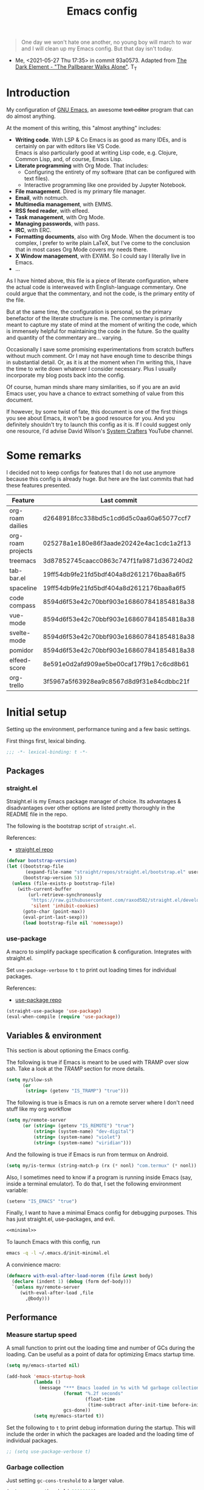 #+PROPERTY: header-args :mkdirp yes
#+PROPERTY: header-args:bash       :tangle-mode (identity #o755) :comments link :shebang "#!/usr/bin/env bash"
#+PROPERTY: header-args:emacs-lisp :tangle ~/.emacs.d/init.el :mkdirp yes :eval never-export :exports both
#+TODO: CHECK(s) | OFF(o)
#+TITLE: Emacs config
#+OPTIONS: broken-links:auto h:6 toc:nil

#+begin_quote
One day we won't hate one another, no young boy will march to war and I will clean up my Emacs config. But that day isn't today.
#+end_quote
- Me, <2021-05-27 Thu 17:35> in commit 93a0573. Adapted from [[https://www.youtube.com/watch?v=pIdBinlW40E][The Dark Element - "The Pallbearer Walks Alone"]]. T_T

* Introduction
My configuration of [[https://www.gnu.org/software/emacs/][GNU Emacs]], an awesome +text editor+ program that can do almost anything.

At the moment of this writing, this "almost anything" includes:
- *Writing code*. With LSP & Co Emacs is as good as many IDEs, and is certainly on par with editors like VS Code.\\
  Emacs is also particularly good at writing Lisp code, e.g. Clojure, Common Lisp, and, of course, Emacs Lisp.
- *Literate programming* with Org Mode. That includes:
  - Configuring the entirety of my software (that can be configured with text files).
  - Interactive programming like one provided by Jupyter Notebook.
- *File management*. Dired is my primary file manager.
- *Email*, with notmuch.
- *Multimedia management*, with EMMS.
- *RSS feed reader*, with elfeed.
- *Task management*, with Org Mode.
- *Managing passwords*, with pass.
- *IRC*, with ERC.
- *Formatting documents*, also with Org Mode. When the document is too complex, I prefer to write plain LaTeX, but I've come to the conclusion that in most cases Org Mode covers my needs there.
- *X Window management*, with EXWM. So I could say I literally live in Emacs.
- ...

As I have hinted above, this file is a piece of literate configuration, where the actual code is interweaved with English-language commentary. One could argue that the commentary, and not the code, is the primary entity of the file.

But at the same time, the configuration is personal, so the primary benefactor of the literate structure is me. The commentary is primarily meant to capture my state of mind at the moment of writing the code, which is immensely helpful for maintaining the code in the future. So the quality and quantity of the commentary are... varying.

Occasionally I save some promising experimentations from scratch buffers without much comment. Or I may not have enough time to describe things in substantial detail. Or, as it is at the moment when I'm writing this, I have the time to write down whatever I consider necessary. Plus I usually incorporate my blog posts back into the config.

Of course, human minds share many similarities, so if you are an avid Emacs user, you have a chance to extract something of value from this document.

If however, by some twist of fate, this document is one of the first things you see about Emacs, it won't be a good resource for you. And you definitely shouldn't try to launch this config as it is. If I could suggest only one resource, I'd advise David Wilson's [[https://www.youtube.com/c/SystemCrafters][System Crafters]] YouTube channel.

* Some remarks
I decided not to keep configs for features that I do not use anymore because this config is already huge. But here are the last commits that had these features presented.

| Feature           | Last commit                              |
|-------------------+------------------------------------------|
| org-roam dailies  | d2648918fcc338bd5c1cd6d5c0aa60a65077ccf7 |
| org-roam projects | 025278a1e180e86f3aade20242e4ac1cdc1a2f13 |
| treemacs          | 3d87852745caacc0863c747f1fa9871d367240d2 |
| tab-bar.el        | 19ff54db9fe21fd5bdf404a8d2612176baa8a6f5 |
| spaceline         | 19ff54db9fe21fd5bdf404a8d2612176baa8a6f5 |
| code compass      | 8594d6f53e42c70bbf903e168607841854818a38 |
| vue-mode          | 8594d6f53e42c70bbf903e168607841854818a38 |
| svelte-mode       | 8594d6f53e42c70bbf903e168607841854818a38 |
| pomidor           | 8594d6f53e42c70bbf903e168607841854818a38 |
| elfeed-score      | 8e591e0d2afd909ae5be00caf17f9b17c6cd8b61 |
| org-trello        | 3f5967a5f63928ea9c8567d8d9f31e84cdbbc21f |
* Initial setup
Setting up the environment, performance tuning and a few basic settings.

First things first, lexical binding.
#+begin_src emacs-lisp
;;; -*- lexical-binding: t -*-
#+end_src

** Packages
*** straight.el
Straight.el is my Emacs package manager of choice. Its advantages & disadvantages over other options are listed pretty thoroughly in the README file in the repo.

The following is the bootstrap script of =straight.el=.

References:
- [[https://github.com/raxod502/straight.el][straight.el repo]]

#+begin_src emacs-lisp :noweb-ref minimal
(defvar bootstrap-version)
(let ((bootstrap-file
       (expand-file-name "straight/repos/straight.el/bootstrap.el" user-emacs-directory))
      (bootstrap-version 5))
  (unless (file-exists-p bootstrap-file)
    (with-current-buffer
        (url-retrieve-synchronously
         "https://raw.githubusercontent.com/raxod502/straight.el/develop/install.el"
         'silent 'inhibit-cookies)
      (goto-char (point-max))
      (eval-print-last-sexp)))
      (load bootstrap-file nil 'nomessage))
#+end_src
*** use-package
A macro to simplify package specification & configuration. Integrates with straight.el.

Set ~use-package-verbose~ to ~t~ to print out loading times for individual packages.

References:
- [[https://github.com/jwiegley/use-package][use-package repo]]

#+begin_src emacs-lisp :noweb-ref minimal
(straight-use-package 'use-package)
(eval-when-compile (require 'use-package))
#+end_src
** Variables & environment
This section is about optioning the Emacs config.

The following is true if Emacs is meant to be used with TRAMP over slow ssh. Take a look at the [[*TRAMP][TRAMP]] section for more details.
#+begin_src emacs-lisp
(setq my/slow-ssh
      (or
       (string= (getenv "IS_TRAMP") "true")))
#+end_src

The following is true is Emacs is run on a remote server where I don't need stuff like my org workflow
#+begin_src emacs-lisp
(setq my/remote-server
      (or (string= (getenv "IS_REMOTE") "true")
          (string= (system-name) "dev-digital")
          (string= (system-name) "violet")
          (string= (system-name) "viridian")))
#+end_src

And the following is true if Emacs is run from termux on Android.
#+begin_src emacs-lisp
(setq my/is-termux (string-match-p (rx (* nonl) "com.termux" (* nonl)) (getenv "HOME")))
#+end_src

Also, I sometimes need to know if a program is running inside Emacs (say, inside a terminal emulator). To do that, I set the following environment variable:
#+begin_src emacs-lisp
(setenv "IS_EMACS" "true")
#+end_src

Finally, I want to have a minimal Emacs config for debugging purposes. This has just straight.el, use-packages, and evil.
#+begin_src emacs-lisp :tangle ~/.emacs.d/init-minimal.el :noweb yes
<<minimal>>
#+end_src

To launch Emacs with this config, run
#+begin_src bash :eval no :tangle no
emacs -q -l ~/.emacs.d/init-minimal.el
#+end_src

A convinience macro:
#+begin_src emacs-lisp
(defmacro with-eval-after-load-norem (file &rest body)
  (declare (indent 1) (debug (form def-body)))
  `(unless my/remote-server
     (with-eval-after-load ,file
       ,@body)))
#+end_src
** Performance
*** Measure startup speed
A small function to print out the loading time and number of GCs during the loading. Can be useful as a point of data for optimizing Emacs startup time.
#+begin_src emacs-lisp
(setq my/emacs-started nil)

(add-hook 'emacs-startup-hook
          (lambda ()
            (message "*** Emacs loaded in %s with %d garbage collections."
                     (format "%.2f seconds"
                             (float-time
                              (time-subtract after-init-time before-init-time)))
                     gcs-done))
          (setq my/emacs-started t))
#+end_src

Set the following to =t= to print debug information during the startup. This will include the order in which the packages are loaded and the loading time of individual packages.
#+begin_src emacs-lisp
;; (setq use-package-verbose t)
#+end_src

*** Garbage collection
Just setting ~gc-cons-treshold~ to a larger value.

#+begin_src emacs-lisp
(setq gc-cons-threshold 80000000)
(setq read-process-output-max (* 1024 1024))
#+end_src
*** Run garbage collection when Emacs is unfocused
Run GC when Emacs loses focus. +Time will tell if that's a good idea.+

Some time has passed, and I still don't know if there is any quantifiable advantage to this, but it doesn't hurt.

#+begin_src emacs-lisp
(add-hook 'emacs-startup-hook
          (lambda ()
            (if (boundp 'after-focus-change-function)
                (add-function :after after-focus-change-function
                              (lambda ()
                                (unless (frame-focus-state)
                                  (garbage-collect))))
              (add-hook 'after-focus-change-function 'garbage-collect))))
#+end_src
*** Measure RAM usage
I've noticed that Emacs occasionally eats a lot of RAM, especially when used with EXWM. This is my attempt to measure RAM usage.

I have some concerns that =ps -o rss= may be unrepresentative because of [[https://stackoverflow.com/questions/131303/how-can-i-measure-the-actual-memory-usage-of-an-application-or-process][shared memory]], but I guess this shouldn't be a problem here because there's only one process of Emacs.

#+begin_src emacs-lisp
(defun my/get-ram-usage-async (callback)
  (let* ((temp-buffer (generate-new-buffer "*ps*"))
         (proc (start-process "ps" temp-buffer "ps"
                              "-p" (number-to-string (emacs-pid)) "-o" "rss")))
    (set-process-sentinel
     proc
     (lambda (process _msg)
       (when (eq (process-status process) 'exit)
         (let* ((output (with-current-buffer temp-buffer
                          (buffer-string)))
                (usage (string-to-number (nth 1 (split-string output "\n")))))
           (ignore-errors
             (funcall callback usage)))
         (kill-buffer temp-buffer))))))

(defun my/ram-usage ()
  (interactive)
  (my/get-ram-usage-async
   (lambda (data)
     (message "%f Gb" (/ (float data) 1024 1024)))))
#+end_src
** Anaconda
[[https://www.anaconda.com/][Anaconda]] is a free package and environment manager. I currently use it to manage multiple versions of Python and Node.js. Take a look at [[file:Guix.org::*conda][the corresponding entry]] in the Guix config for details about using it on Guix.

The following code uses the =conda= package to activate the base environment on startup if Emacs is launched outside the environment.

Also, some strange things are happening if vterm is launched with conda activated from Emacs, so I advise =conda-env-activate= to set an auxiliary environment variable. This variable is used in the [[file:Console.org::*Anaconda][shell config]].

References:
- [[https://docs.anaconda.com/][Anaconda docs]]
- [[https://github.com/necaris/conda.el][conda.el repo]]

#+begin_src emacs-lisp
(use-package conda
  :straight t
  :if (executable-find "conda")
  :config
  (setq conda-anaconda-home (string-replace "/bin/conda" "" (executable-find "conda")))
  (setq conda-env-home-directory (expand-file-name "~/.conda/"))
  (setq conda-env-subdirectory "envs")

  (advice-add 'conda-env-activate :after
              (lambda (&rest _)
                (setenv "EMACS_CONDA_ENV" conda-env-current-name)
                (setenv "INIT_CONDA" "true")))
  (advice-add 'conda-env-deactivate :after
              (lambda (&rest _)
                (setenv "EMACS_CONDA_ENV" nil)
                (setenv "INIT_CONDA" nil)))
  (unless (getenv "CONDA_DEFAULT_ENV")
    (conda-env-activate "general")))
#+end_src
** Config files
*** Custom file location
By default, =custom= writes stuff to =init.el=, which is somewhat annoying. The following makes it write to a separate file =custom.el=

#+begin_src emacs-lisp
(setq custom-file (concat user-emacs-directory "custom.el"))
(load custom-file 'noerror)
#+end_src
*** authinfo
#+begin_src emacs-lisp
(setq auth-source-debug nil)
#+end_src
*** Private config
I have some variables which I don't commit to the repo, e.g. my current location. They are stored in =private.el=

#+begin_src emacs-lisp
(let ((private-file (expand-file-name "private.el" user-emacs-directory)))
  (when (file-exists-p private-file)
    (load-file private-file)))
#+end_src
*** No littering
By default Emacs and its packages create a lot files in =.emacs.d= and in other places. [[https://github.com/emacscollective/no-littering][no-littering]] is a collective effort to redirect all of that to two folders in =user-emacs-directory=.

#+begin_src emacs-lisp
(use-package no-littering
  :straight t)
#+end_src
** Prevent Emacs from closing
This adds a confirmation to avoid accidental Emacs closing.

#+begin_src emacs-lisp
(setq confirm-kill-emacs 'y-or-n-p)
#+end_src
* General settings
** Keybindings
*** general.el
general.el provides a convenient interface to manage Emacs keybindings.

References:
- [[https://github.com/noctuid/general.el][general.el repo]]

#+begin_src emacs-lisp
(use-package general
  :straight t
  :config
  (general-evil-setup))
#+end_src
*** which-key
A package that displays the available keybindings in a popup. The package is pretty useful, as Emacs seems to have more keybindings than I can remember at any given point.

References:
- [[https://github.com/justbur/emacs-which-key][which-key repo]]

#+begin_src emacs-lisp
(use-package which-key
  :config
  (setq which-key-idle-delay 0.3)
  (setq which-key-popup-type 'frame)
  (which-key-mode)
  (which-key-setup-side-window-bottom)
  (set-face-attribute 'which-key-local-map-description-face nil
                      :weight 'bold)
  :straight t)
#+end_src

**** dump keybindings
A function to dump keybindings starting with a prefix to a buffer in a tree-like form.

#+begin_src emacs-lisp
(defun my/dump-bindings-recursive (prefix &optional level buffer)
  (dolist (key (which-key--get-bindings (kbd prefix)))
    (with-current-buffer buffer
      (when level
        (insert (make-string level ? )))
      (insert (apply #'format "%s%s%s\n" key)))
    (when (string-match-p
           (rx bos "+" (* nonl))
           (substring-no-properties (elt key 2)))
      (my/dump-bindings-recursive
       (concat prefix " " (substring-no-properties (car key)))
       (+ 2 (or level 0))
       buffer))))

(defun my/dump-bindings (prefix)
  "Dump keybindings starting with PREFIX in a tree-like form."
  (interactive "sPrefix: ")
  (let ((buffer (get-buffer-create "bindings")))
    (with-current-buffer buffer
      (erase-buffer))
    (my/dump-bindings-recursive prefix 0 buffer)
    (with-current-buffer buffer
      (goto-char (point-min)))
    (switch-to-buffer-other-window buffer)))
#+end_src
*** Evil
An entire ecosystem of packages that emulates the main features of Vim. Probably the best vim emulator out there.

The only problem is that the package name makes it hard to google anything by just typing "evil".

References:
- [[https://github.com/emacs-evil/evil][evil repo]]
- [[https://www.youtube.com/watch?v=JWD1Fpdd4Pc][(YouTube) Evil Mode: Or, How I Learned to Stop Worrying and Love Emacs]]

**** Evil-mode
Basic evil configuration.

#+begin_src emacs-lisp :noweb-ref minimal
(use-package evil
  :straight t
  :init
  (setq evil-want-integration t)
  (setq evil-want-C-u-scroll t)
  (setq evil-want-keybinding nil)
  (setq evil-search-module 'evil-search)
  (setq evil-split-window-below t)
  (setq evil-vsplit-window-right t)
  (unless (display-graphic-p)
    (setq evil-want-C-i-jump nil))
  :config
  (evil-mode 1)
  ;; (setq evil-respect-visual-line-mode t)
  (evil-set-undo-system 'undo-tree))
#+end_src
**** Addons
[[https://github.com/emacs-evil/evil-surround][evil-surround]] emulates one of my favorite vim plugins, surround.vim. Adds a lot of parentheses management options.

#+begin_src emacs-lisp
(use-package evil-surround
  :straight t
  :after evil
  :config
  (global-evil-surround-mode 1))
#+end_src

[[https://github.com/linktohack/evil-commentary][evil-commentary]] emulates commentary.vim. It provides actions for quick insertion and deletion of comments.

#+begin_src emacs-lisp
(use-package evil-commentary
  :straight t
  :after evil
  :config
  (evil-commentary-mode))
#+end_src

[[https://github.com/blorbx/evil-quickscope][evil-quickscope]] emulates quickscope.vim. It highlights certain target characters for f, F, t, T keys.
#+begin_src emacs-lisp
(use-package evil-quickscope
  :straight t
  :after evil
  :config
  :hook ((prog-mode . turn-on-evil-quickscope-mode)
         (LaTeX-mode . turn-on-evil-quickscope-mode)
         (org-mode . turn-on-evil-quickscope-mode)))
#+end_src

[[https://github.com/cofi/evil-numbers][evil-numbers]] allows incrementing and decrementing numbers at point.
#+begin_src emacs-lisp
(use-package evil-numbers
  :straight t
  :commands (evil-numbers/inc-at-pt evil-numbers/dec-at-pt)
  :init
  (general-nmap
    "g+" 'evil-numbers/inc-at-pt
    "g-" 'evil-numbers/dec-at-pt))
#+end_src

[[https://github.com/edkolev/evil-lion][evil-lion]] provides alignment operators, somewhat similar to vim-easyalign.
#+begin_src emacs-lisp
(use-package evil-lion
  :straight t
  :config
  (setq evil-lion-left-align-key (kbd "g a"))
  (setq evil-lion-right-align-key (kbd "g A"))
  (evil-lion-mode))
#+end_src

[[https://github.com/redguardtoo/evil-matchit][evil-matchit]] makes "%" to match things like tags. It doesn't work perfectly, so I +occasionally+ turn it off.
#+begin_src emacs-lisp
(use-package evil-matchit
  :straight t
  :disabled
  :config
  (global-evil-matchit-mode 1))
#+end_src
**** My additions
Do ex search in other buffer. Like =*=, but switch to other buffer and search there.

#+begin_src emacs-lisp
(defun my/evil-ex-search-word-forward-other-window (count &optional symbol)
  (interactive (list (prefix-numeric-value current-prefix-arg)
                     evil-symbol-word-search))
  (save-excursion
    (evil-ex-start-word-search nil 'forward count symbol))
  (other-window 1)
  (evil-ex-search-next))

(general-define-key
 :states '(normal)
 "&" #'my/evil-ex-search-word-forward-other-window)
#+end_src
**** evil-collection
[[https://github.com/emacs-evil/evil-collection][evil-collection]] is a package that provides evil bindings for a lot of different packages. One can see the complete list in the [[https://github.com/emacs-evil/evil-collection/tree/master/modes][modes]] folder.

#+begin_src emacs-lisp :noweb-ref minimal
(use-package evil-collection
  :straight t
  :after evil
  :config
  (evil-collection-init
   '(eww
     devdocs
     proced
     emms
     pass
     calendar
     dired
     ivy
     debug
     guix
     calc
     docker
     ibuffer
     geiser
     pdf
     info
     elfeed
     edebug
     bookmark
     company
     vterm
     flycheck
     profiler
     cider
     explain-pause-mode
     notmuch
     custom
     xref
     eshell
     helpful
     compile
     comint
     git-timemachine
     magit
     prodigy
     slime
     forge
     deadgrep
     vc-annonate
     telega
     doc-view)))
#+end_src
*** Avy
[[https://github.com/abo-abo/avy][Avy]] is a package that helps navigate Emacs in a tree-like manner.

References:
- [[https://karthinks.com/software/avy-can-do-anything/][Avy can do anything]]

#+begin_src emacs-lisp
(use-package avy
  :straight t
  :config
  (setq avy-timeout-seconds 0.5)
  (setq avy-ignored-modes
        '(image-mode doc-view-mode pdf-view-mode exwm-mode))
  (general-define-key
   :states '(normal motion)
   "-" nil
   "--" #'avy-goto-char-2
   "-=" #'avy-goto-symbol-1))
#+End_src
*** My keybindings
Various keybinding settings that I can't put anywhere else.

**** Escape key
Use the escape key instead of =C-g= whenever possible.

I must have copied it from somewhere, but as I googled to find out the source, I discovered quite a number of variations of the following code over time. I wonder if Richard Dawkins was inspired by something like this a few decades ago.

#+begin_src emacs-lisp
(defun minibuffer-keyboard-quit ()
  "Abort recursive edit.
In Delete Selection mode, if the mark is active, just deactivate it;
then it takes a second \\[keyboard-quit] to abort the minibuffer."
  (interactive)
  (if (and delete-selection-mode transient-mark-mode mark-active)
      (setq deactivate-mark  t)
    (when (get-buffer "*Completions*") (delete-windows-on "*Completions*"))
    (abort-recursive-edit)))

(defun my/escape-key ()
  (interactive)
  (evil-ex-nohighlight)
  (keyboard-quit))

(general-define-key
 :keymaps '(normal visual global)
 [escape] #'my/escape-key)

(general-define-key
 :keymaps '(minibuffer-local-map
            minibuffer-local-ns-map
            minibuffer-local-completion-map
            minibuffer-local-must-match-map
            minibuffer-local-isearch-map)
 [escape] 'minibuffer-keyboard-quit)
#+end_src
**** Home & end
#+begin_src emacs-lisp
(general-def :states '(normal insert visual)
  "<home>" 'beginning-of-line
  "<end>" 'end-of-line)
#+end_src
**** My leader
Using the =SPC= key as a leader key, like in Doom Emacs or Spacemacs.

#+begin_src emacs-lisp
(general-create-definer my-leader-def
  :keymaps 'override
  :prefix "SPC"
  :states '(normal motion emacs))

(general-def :states '(normal motion emacs)
  "SPC" nil
  "M-SPC" (general-key "SPC"))

(general-def :states '(insert)
  "M-SPC" (general-key "SPC" :state 'normal))

(my-leader-def "?" 'which-key-show-top-level)
(my-leader-def "E" 'eval-expression)

(general-def :states '(insert)
  "<f1> e" #'eval-expression)

(my-leader-def
  "SPC" '(:wk "second level")
  "SPC x" '(:wk "ctl-x")
  "SPC x" ctl-x-map)
#+end_src

=general.el= has a nice integration with which-key, so I use that to show more descriptive annotations for certain groups of keybindings (the default annotation is just =prefix=).
#+begin_src emacs-lisp
(my-leader-def
  "a" '(:which-key "apps"))
#+end_src
**** Universal argument
Change the universal argument to =M-u=. I use =C-u= to scroll up, as I'm used to from vim.

#+begin_src emacs-lisp
(general-def
  :keymaps 'universal-argument-map
  "M-u" 'universal-argument-more)
(general-def
  :keymaps 'override
  :states '(normal motion emacs insert visual)
  "M-u" 'universal-argument)
#+end_src
**** Profiler
The built-in profiler is a magnificent tool to troubleshoot performance issues.

#+begin_src emacs-lisp
(my-leader-def
  :infix "P"
  "" '(:which-key "profiler")
  "s" 'profiler-start
  "e" 'profiler-stop
  "p" 'profiler-report)
#+end_src
**** Buffer switching
Some keybindings I used in vim to switch buffers and can't let go of. But I think I started to use these less since I made an attempt in [[*i3 integration][i3 integration]].

#+begin_src emacs-lisp
(general-define-key
  :keymaps 'override
  "C-<right>" 'evil-window-right
  "C-<left>" 'evil-window-left
  "C-<up>" 'evil-window-up
  "C-<down>" 'evil-window-down
  "C-h" 'evil-window-left
  "C-l" 'evil-window-right
  "C-k" 'evil-window-up
  "C-j" 'evil-window-down
  "C-x h" 'previous-buffer
  "C-x l" 'next-buffer)

(general-define-key
 :keymaps 'evil-window-map
 "x" 'kill-buffer-and-window
 "d" 'kill-current-buffer)
#+end_src

=winner-mode= to keep the history of window states.

It doesn't play too well with perspective.el, that is it has a single history list for all of the perspectives. But it is still quite usable.

#+begin_src emacs-lisp
(winner-mode 1)

(general-define-key
 :keymaps 'evil-window-map
 "u" 'winner-undo
 "U" 'winner-redo)
#+end_src
**** Buffer management
#+begin_src emacs-lisp
(my-leader-def
  :infix "b"
  "" '(:which-key "buffers")
  "s" '((lambda () (interactive) (switch-to-buffer (persp-scratch-buffer)))
        :which-key "*scratch*")
  "m" '((lambda () (interactive) (persp-switch-to-buffer "*Messages*"))
        :which-key "*Messages*")
  "l" 'next-buffer
  "h" 'previous-buffer
  "k" 'kill-buffer
  "b" 'persp-ivy-switch-buffer
  "r" 'revert-buffer
  "u" 'ibuffer)
#+end_src
**** xref
Some keybindings for xref and go to definition.

#+begin_src emacs-lisp
(general-nmap
  "gD" 'xref-find-definitions-other-window
  "gr" 'xref-find-references
  "gd" 'evil-goto-definition)

(my-leader-def
  "fx" 'xref-find-apropos)
#+end_src

#+begin_src emacs-lisp
(use-package xref
  :straight (:type built-in))
#+end_src

**** Folding
There are multiple ways to fold text in Emacs.

The most versatile is the built-in =hs-minor-mode=, which seems to work out of the box for Lisps, C-like languages, and Python. =outline-minor-mode= works for org-mode, LaTeX and the like. There is a 3rd-party solution [[https://github.com/elp-revive/origami.el][origami.el]], which I found to be somewhat less stable.

Evil does a pretty good job of abstracting all these packages with a set of vim-like keybindings. I was using =SPC= in vim, but as now this isn't an option, I set =TAB= to toggle folding.

#+begin_src emacs-lisp
(general-nmap :keymaps '(hs-minor-mode-map outline-minor-mode-map)
  "ze" 'hs-hide-level
  "TAB" 'evil-toggle-fold)
#+end_src
**** Zoom UI
#+begin_src emacs-lisp
(defun my/zoom-in ()
  "Increase font size by 10 points"
  (interactive)
  (set-face-attribute 'default nil
                      :height
                      (+ (face-attribute 'default :height) 10)))

(defun my/zoom-out ()
  "Decrease font size by 10 points"
  (interactive)
  (set-face-attribute 'default nil
                      :height
                      (- (face-attribute 'default :height) 10)))

;; change font size, interactively
(global-set-key (kbd "C-+") 'my/zoom-in)
(global-set-key (kbd "C-=") 'my/zoom-out)
#+end_src
** i3 integration
UPD <2021-11-27 Sat>. I have finally switched to EXWM as my window manager, but as long as I keep i3 as a backup solution, this section persists. Check out the [[https://sqrtminusone.xyz/posts/2021-10-04-emacs-i3/][post]] for a somewhat better presentation.

One advantage of EXWM for an Emacs user is that EXWM gives one set of keybindings to manage both Emacs windows and X windows. In every other WM, like my preferred [[https://i3wm.org][i3wm]], two orthogonal keymaps seem to be necessary. But, as both programs are quite customizable, I want to see whether I can replicate at least some part of the EXWM goodness in i3.

But why not just use EXWM? One key reason is that to my taste (and perhaps on my hardware) EXWM didn't feel snappy enough. Also, I really like i3's tree-based layout structure; I feel like it fits my workflow much better than anything else I tried, including the master/stack paradigm of [[https://xmonad.org/][XMonad]]​, for instance.

One common point of criticism of i3 is that it is not extensible enough, especially compared to WMs that are configured in an actual programing language, like the mentioned XMonad, [[http://www.qtile.org/][Qtile]], [[https://awesomewm.org/][Awesome]], etc. But I think i3's extensibility is underappreciated, although the contents of this section may lie closer to the limits of how far one can go there.

The basic idea is to launch a normal i3 command with =i3-msg= in case the current window is not Emacs, otherwise pass that command to Emacs with =emacsclient=. In Emacs, execute the command if possible, otherwise pass the command back to i3.

This may seem like a lot of overhead, but I didn't feel it even in the worst case (i3 -> Emacs -> i3), so at least in that regard, the interaction feels seamless. The only concern is that this command flow is vulnerable to Emacs getting stuck, but it is still much less of a problem than with EXWM.

One interesting observation here is that Emacs windows and X windows are sort of one-level entities, so I can talk just about "windows".

At any rate, we need a script to do the i3 -> Emacs part:
#+begin_src bash :tangle ~/bin/scripts/emacs-i3-integration
if [[ $(xdotool getactivewindow getwindowname) =~ ^emacs(:.*)?@.* ]]; then
    command="(my/emacs-i3-integration \"$@\")"
    emacsclient -e "$command"
else
    i3-msg $@
fi
#+end_src

This script is being run from the [[file:Desktop.org::*i3wm][i3 configuration]].

For this to work, we need to make sure that Emacs starts a server, so here is an expression to do just that:
#+BEGIN_SRC emacs-lisp
(unless my/remote-server
  (add-hook 'after-init-hook #'server-start))
#+END_SRC

And here is a simple macro to do the Emacs -> i3 part:
#+begin_src emacs-lisp
(defmacro i3-msg (&rest args)
  `(start-process "emacs-i3-windmove" nil "i3-msg" ,@args))
#+end_src

Now we have to handle the required set of i3 commands. It is worth noting here that I'm not trying to implement a general mechanism to apply i3 commands to Emacs, rather I'm implementing a small subset that I use in my i3 configuration and that maps reasonably to the Emacs concepts.

Also, I use [[https://github.com/emacs-evil/evil][evil-mode]] and generally configure the software to have vim-style bindings where possible. So if you don't use evil-mode you'd have to detangle the given functions from evil, but then, I guess, you do not use super+hjkl to manage windows either.

First, for the =focus= command I want to move to an Emacs window in the given direction if there is one, otherwise move to an X window in the same direction. Fortunately, i3 and windmove have the same names for directions, so the function is rather straightforward.

One caveat here is that the minibuffer is always the bottom-most Emacs window, so it is necessary to check for that as well.
#+begin_src emacs-lisp
(defun my/emacs-i3-windmove (dir)
  (let ((other-window (windmove-find-other-window dir)))
    (if (or (null other-window) (window-minibuffer-p other-window))
        (i3-msg "focus" (symbol-name dir))
      (windmove-do-window-select dir))))
#+end_src

For the =move= I want the following behavior:
- if there is space in the required direction, move the Emacs window there;
- if there is no space in the required direction, but space in two orthogonal directions, move the Emacs window so that there is no more space in the orthogonal directions;
- otherwise, move an X window (Emacs frame).

For the first part, =window-swap-states= with =windmove-find-other-window= do well enough.

=evil-move-window= works well for the second part. By itself it doesn't behave quite like i3, for instance, =(evil-move-window 'right)= in a three-column split would move the window from the far left side to the far right side (bypassing center). Hence the combination as described here.

So here is a simple predicate which checks whether there is space in the given direction.
#+begin_src emacs-lisp
(defun my/emacs-i3-direction-exists-p (dir)
  (cl-some (lambda (dir)
          (let ((win (windmove-find-other-window dir)))
            (and win (not (window-minibuffer-p win)))))
        (pcase dir
          ('width '(left right))
          ('height '(up down)))))
#+end_src

And the implementation of the move command.
#+begin_src emacs-lisp
(defun my/emacs-i3-move-window (dir)
  (let ((other-window (windmove-find-other-window dir))
        (other-direction (my/emacs-i3-direction-exists-p
                          (pcase dir
                            ('up 'width)
                            ('down 'width)
                            ('left 'height)
                            ('right 'height)))))
    (cond
     ((and other-window (not (window-minibuffer-p other-window)))
      (window-swap-states (selected-window) other-window))
     (other-direction
      (evil-move-window dir))
     (t (i3-msg "move" (symbol-name dir))))))
#+end_src

Next on the line are =resize grow= and =resize shrink=. =evil-window-= functions do nicely for this task.

This function also checks whether there is space to resize in the given direction with the help of the predicate defined above. The command is forwarded back to i3 if there is not.
#+begin_src emacs-lisp
(defun my/emacs-i3-resize-window (dir kind value)
  (if (or (one-window-p)
          (not (my/emacs-i3-direction-exists-p dir)))
      (i3-msg "resize" (symbol-name kind) (symbol-name dir)
              (format "%s px or %s ppt" value value))
    (setq value (/ value 2))
    (pcase kind
      ('shrink
       (pcase dir
         ('width
          (evil-window-decrease-width value))
         ('height
          (evil-window-decrease-height value))))
      ('grow
       (pcase dir
         ('width
          (evil-window-increase-width value))
         ('height
          (evil-window-increase-height value)))))))
#+end_src

[[https://github.com/emacsorphanage/transpose-frame][transpose-frame]] is a package to "transpose" the current frame layout, which behaves someone similar to the =layout toggle split= command in i3, so I'll use it as well.
#+begin_src emacs-lisp
(use-package transpose-frame
  :straight t
  :commands (transpose-frame))
#+end_src

Finally, the entrypoint for the Emacs integration. In addition to the commands defined above, it processes =split= and =kill= commands and passes every other command back to i3.
#+begin_src emacs-lisp
(defun my/emacs-i3-integration (command)
  (pcase command
    ((rx bos "focus")
     (my/emacs-i3-windmove
      (intern (elt (split-string command) 1))))
    ((rx bos "move")
     (my/emacs-i3-move-window
      (intern (elt (split-string command) 1))))
    ((rx bos "resize")
     (my/emacs-i3-resize-window
       (intern (elt (split-string command) 2))
       (intern (elt (split-string command) 1))
       (string-to-number (elt (split-string command) 3))))
    ("layout toggle split" (transpose-frame))
    ("split h" (evil-window-split))
    ("split v" (evil-window-vsplit))
    ("kill" (evil-quit))
    (- (i3-msg command))))
#+end_src
** Editing text
Various packages, tricks, and settings that help with the central task of Emacs - editing text.
*** Indentation & whitespace
**** Aggressive Indent
A package to keep the code intended.

Doesn't work too well with many ecosystems because the LSP-based indentation is rather slow but nice for Lisps.

References:
- [[https://github.com/Malabarba/aggressive-indent-mode][aggressive-indent-mode repo]]

#+begin_src emacs-lisp
(use-package aggressive-indent
  :commands (aggressive-indent-mode)
  :straight t)
#+end_src
**** Delete trailing whitespace
Delete trailing whitespace on save, unless in particular modes where trailing whitespace is important, like Markdown.

#+begin_src emacs-lisp
(setq my/trailing-whitespace-modes '(markdown-mode))

(require 'cl-extra)

(add-hook 'before-save-hook
          (lambda ()
            (unless (cl-some #'derived-mode-p my/trailing-whitespace-modes)
              (delete-trailing-whitespace))))
#+end_src
**** Tabs
Some default settings to manage tabs.
#+begin_src emacs-lisp
(setq tab-always-indent nil)

(setq-default default-tab-width 4)
(setq-default tab-width 4)
(setq-default evil-indent-convert-tabs nil)
(setq-default indent-tabs-mode nil)
(setq-default evil-shift-round nil)
#+end_src
*** Settings
**** Scrolling
#+begin_src emacs-lisp
(setq scroll-conservatively scroll-margin)
(setq scroll-step 1)
(setq scroll-preserve-screen-position t)
(setq scroll-error-top-bottom t)
(setq mouse-wheel-progressive-speed nil)
(setq mouse-wheel-inhibit-click-time nil)
#+end_src
**** Clipboard
#+begin_src emacs-lisp
(setq select-enable-clipboard t)
(setq mouse-yank-at-point t)
#+end_src
**** Backups
#+begin_src emacs-lisp
(setq backup-inhibited t)
(setq auto-save-default nil)
#+end_src
*** Undo Tree
Replaces Emacs built-in sequential undo system with a tree-based one. Probably one of the greatest options of Emacs as a text editor.

References:
- [[https://www.emacswiki.org/emacs/UndoTree][UndoTree on EmacsWiki]]

#+begin_src emacs-lisp
(use-package undo-tree
  :straight t
  :config
  (global-undo-tree-mode)
  (setq undo-tree-visualizer-diff t)
  (setq undo-tree-visualizer-timestamps t)
  (setq undo-tree-auto-save-history nil)

  (my-leader-def "u" 'undo-tree-visualize)
  (fset 'undo-auto-amalgamate 'ignore)
  (setq undo-limit 6710886400)
  (setq undo-strong-limit 100663296)
  (setq undo-outer-limit 1006632960))
#+end_src

*** Snippets
A snippet system for Emacs and a collection of pre-built snippets.

~yasnippet-snippets~ has to be loaded before ~yasnippet~ for user snippets to override the pre-built ones.

Edit <2022-04-11 Mon> I don't really use ~yasnippet-snippets~, so I'd rather write stuff manually.

References:
- [[http://joaotavora.github.io/yasnippet/][yasnippet documentation]]

#+begin_src emacs-lisp
(use-package yasnippet-snippets
  :disabled
  :straight t)

(use-package yasnippet
  :straight t
  :config
  (setq yas-snippet-dirs
        `(,(concat (expand-file-name user-emacs-directory) "snippets")
          ;; yasnippet-snippets-dir
          ))
  (setq yas-triggers-in-field t)
  (yas-global-mode 1)
  (my-leader-def
    :keymaps 'yas-minor-mode-map
    :infix "es"
    "" '(:wk "yasnippet")
    "n" #'yas-new-snippet
    "s" #'yas-insert-snippet
    "v" #'yas-visit-snippet-file))

(general-imap "M-TAB" 'company-yasnippet)
#+end_src
*** Other small packages
**** Managing parentheses (smartparens)
A minor mode to deal with pairs. Its functionality overlaps with evil-surround, but smartparens provides the most comfortable way to do stuff like automatically insert pairs.

References:
- [[https://github.com/Fuco1/smartparens][smartparens repo]]

#+begin_src emacs-lisp
(use-package smartparens
  :straight t)
#+end_src
**** Expand region
A package to select an ever-increasing (or ever-decreasing) region of text.

#+begin_src emacs-lisp
(use-package expand-region
  :straight t
  :commands (er/expand-region)
  :init
  (general-nmap "+" 'er/expand-region))
#+end_src
**** Visual fill column mode
#+begin_src emacs-lisp
(use-package visual-fill-column
  :straight t
  :commands (visual-fill-column-mode)
  :config
  (add-hook 'visual-fill-column-mode-hook
            (lambda () (setq visual-fill-column-center-text t))))
#+end_src
** Working with projects
Packages related to managing projects.

Another important package that also touches this category is [[*Dired][dired]], but it has its separate section in "Applications". I used to have [[https://github.com/Alexander-Miller/treemacs][Treemacs]] here, but in the end, decided that dired with [[https://github.com/jojojames/dired-sidebar][dired-sidebar]] does a better job.

*** Projectile
[[https://github.com/bbatsov/projectile][Projectile]] gives a bunch of useful functions for managing projects, like finding files within a project, fuzzy-find, replace, etc.

~defadvice~ is meant to speed projectile up with TRAMP a bit.
#+begin_src emacs-lisp
(use-package projectile
  :straight t
  :config
  (projectile-mode +1)
  (setq projectile-project-search-path '("~/Code" "~/Documents"))
  (defadvice projectile-project-root (around ignore-remote first activate)
    (unless (file-remote-p default-directory) ad-do-it)))

(use-package counsel-projectile
  :after (counsel projectile)
  :straight t)

(my-leader-def
  "p" '(:keymap projectile-command-map :which-key "projectile"))

(general-nmap "C-p" 'counsel-projectile-find-file)
#+end_src
*** Git & Magit
[[https://magit.vc/][Magit]] is a git interface for Emacs. The closest non-Emacs alternative (sans actual clones) I know is [[https://github.com/jesseduffield/lazygit][lazygit]], which I used before Emacs.
#+begin_src emacs-lisp
(use-package magit
  :straight t
  :commands (magit-status magit-file-dispatch)
  :init
  (my-leader-def
    "m" 'magit
    "M" 'magit-file-dispatch)
  :config
  (setq magit-blame-styles
      '((headings
         (heading-format . "%-20a %C %s\n"))
        (highlight
         (highlight-face . magit-blame-highlight))
        (lines
         (show-lines . t)
         (show-message . t)))))
#+end_src

[[https://github.com/magit/forge][forge]] provides integration with forges, such as GitHub and GitLab.
#+begin_src emacs-lisp
(use-package forge
  :after magit
  :straight t
  :config
  (add-to-list 'forge-alist '("gitlab.etu.ru"
                              "gitlab.etu.ru/api/v4"
                              "gitlab.etu.ru"
                              forge-gitlab-repository)))
#+end_src

[[https://github.com/emacsorphanage/git-gutter][git-gutter]] is a package which shows git changes for each line (added/changed/deleted lines).
#+begin_src emacs-lisp
(use-package git-gutter
  :straight t
  :if (not my/slow-ssh)
  :config
  (global-git-gutter-mode +1))
#+end_src

[[https://github.com/emacsmirror/git-timemachine][git-timemachine]] allows visiting previous versions of a file.
#+begin_src emacs-lisp
(use-package git-timemachine
  :straight t
  :commands (git-timemachine))
#+end_src

*** Editorconfig
Editorconfig support for Emacs.

References:
- [[https://editorconfig.org/][Editorconfig reference]]

#+begin_src emacs-lisp
(use-package editorconfig
  :straight t
  :config
  (unless my/slow-ssh (editorconfig-mode 1))
  (add-to-list 'editorconfig-indentation-alist
               '(emmet-mode emmet-indentation)))
#+end_src

*** Editing files
A minor mode to remember recently edited files.
#+begin_src emacs-lisp
(recentf-mode 1)
#+end_src

Save the last place visited in the file.
#+begin_src emacs-lisp
(save-place-mode 1)
#+end_src
*** Deadgrep
[[https://github.com/Wilfred/deadgrep][deadgrep]] is a nice Emacs for [[https://github.com/BurntSushi/ripgrep][ripgrep]]. Running =ivy-occur= in =counsel-rg= does something a bit similar, but the deadgrep is much more full-featured.

Somehow I couldn't hook =toogle-truncate-lines= into the existing hooks, so I add advice.

#+begin_src emacs-lisp
(defun my/deadgrep-fix-buffer-advice (fun &rest args)
  (let ((buf (apply fun args)))
    (with-current-buffer buf
      (toggle-truncate-lines 1))
    buf))

(use-package deadgrep
  :straight t
  :commands (deadgrep)
  :config
  (advice-add #'deadgrep--buffer :around #'my/deadgrep-fix-buffer-advice))
#+end_src

** Completion
*** Ivy, counsel, swiper
Minibuffer completion tools for Emacs.

References:
- [[https://oremacs.com/swiper/][repo]]
- [[https://oremacs.com/swiper/][User Manual]]

#+begin_src emacs-lisp
(use-package ivy
  :straight t
  :config
  (setq ivy-use-virtual-buffers t)
  (ivy-mode))

(use-package counsel
  :straight t
  :after ivy
  :config
  (counsel-mode))

(use-package swiper
  :defer t
  :straight t)
#+end_src
*** ivy-rich
[[https://github.com/Yevgnen/ivy-rich][ivy-rich]] provides a more informative interface for ivy.
#+begin_src emacs-lisp
(use-package ivy-rich
  :straight t
  :after ivy
  :config
  (ivy-rich-mode 1)
  (setcdr (assq t ivy-format-functions-alist) #'ivy-format-function-line))
#+end_src

*** prescient
A package that enhances sorting & filtering of candidates. =ivy-prescient= adds integration with Ivy.

References:
- [[https://github.com/raxod502/prescient.el][prescient.el repo]]
#+begin_src emacs-lisp :noweb yes
(use-package ivy-prescient
  :straight t
  :after counsel
  :config
  (ivy-prescient-mode +1)
  (setq ivy-prescient-retain-classic-highlighting t)
  (prescient-persist-mode 1)
  (setq ivy-prescient-sort-commands
        '(:not swiper
               swiper-isearch
               ivy-switch-buffer
               ;; ivy-resume
               ;; ivy--restore-session
               lsp-ivy-workspace-symbol
               dap-switch-stack-frame
               my/dap-switch-stack-frame
               dap-switch-session
               dap-switch-thread
               counsel-grep
               ;; counsel-find-file
               counsel-git-grep
               counsel-rg
               counsel-ag
               counsel-ack
               counsel-fzf
               counsel-pt
               counsel-imenu
               counsel-yank-pop
               counsel-recentf
               counsel-buffer-or-recentf
               proced-filter-interactive
               proced-sort-interactive
               perspective-exwm-switch-perspective
               my/persp-ivy-switch-buffer-other-window
               lsp-execute-code-action
               dired-recent-open))
  ;; Do not use prescient in find-file
  (ivy--alist-set 'ivy-sort-functions-alist #'read-file-name-internal #'ivy-sort-file-function-default))
#+end_src
*** keybindings
Setting up quick access to various completions.

#+begin_src emacs-lisp
(my-leader-def
  :infix "f"
  "" '(:which-key "various completions")'
  ;; "b" 'counsel-switch-buffer
  "b" 'persp-ivy-switch-buffer
  "e" 'conda-env-activate
  "f" 'project-find-file
  "c" 'counsel-yank-pop
  "a" 'counsel-rg
  "d" 'deadgrep
  "A" 'counsel-ag)

(general-define-key
 :states '(insert normal)
 "C-y" 'counsel-yank-pop)

(defun my/swiper-isearch ()
  (interactive)
  (if current-prefix-arg
      (swiper-all)
    (swiper-isearch)))

(my-leader-def "SPC SPC" 'ivy-resume)
(my-leader-def "s" 'my/swiper-isearch)

(general-define-key
 :keymaps '(ivy-minibuffer-map swiper-map)
 "M-j" 'ivy-next-line
 "M-k" 'ivy-previous-line
 "<C-return>" 'ivy-call
 "M-RET" 'ivy-immediate-done
 [escape] 'minibuffer-keyboard-quit)
#+end_src
*** company
A completion framework for Emacs.

References:
- [[http://company-mode.github.io/][company homepage]]
- [[https://github.com/sebastiencs/company-box][company-box homepage]]

#+begin_src emacs-lisp
(use-package company
  :straight t
  :config
  (global-company-mode)
  (setq company-idle-delay 0.125)
  (setq company-dabbrev-downcase nil)
  (setq company-show-numbers t))

(general-imap "C-SPC" 'company-complete)
#+end_src

A company frontend with nice icons.

+Disabled since the base company got icons support and since company-box has some issues with spaceline.+ Enabled back because I didn't like spaceline.
#+begin_src emacs-lisp
(use-package company-box
  :straight t
  :if (display-graphic-p)
  :after (company)
  :hook (company-mode . company-box-mode))
#+end_src
** Help
- *CREDIT*: Thanks @phundrak on the System Crafters Discord for suggesting =help-map=

[[https://github.com/Wilfred/helpful][helpful]] package improves the =*help*= buffer.
#+begin_src emacs-lisp
(use-package helpful
  :straight t
  :commands (helpful-callable
             helpful-variable
             helpful-key
             helpful-macro
             helpful-function
             helpful-command))
#+end_src

As I use =C-h= to switch buffers, I moved the help to =SPC-h= with the code below.
#+begin_src emacs-lisp
(my-leader-def
  "h" '(:keymap help-map :which-key "help"))

(my-leader-def
  :infix "h"
  "" '(:which-key "help")
  "h" '(:keymap help-map :which-key "help-map")
  "f" 'helpful-function
  "k" 'helpful-key
  "v" 'helpful-variable
  "o" 'helpful-symbol)

(general-define-key
 :keymaps 'help-map
 "f" 'helpful-function
 "k" 'helpful-key
 "v" 'helpful-variable
 "o" 'helpful-symbol)
#+end_src
** Time trackers
A bunch of time trackers I use.

References:
- [[https://wakatime.com][WakaTime]]
- [[https://activitywatch.net/][ActivityWatch]]

*** WakaTime
Before I figure out how to package this for Guix:
- Clone [[https://github.com/wakatime/wakatime-cli][the repo]]
- Run ~go build~
- Copy the binary to the =~/bin= folder

#+begin_src emacs-lisp :noweb yes
(use-package wakatime-mode
  :straight (:host github :repo "SqrtMinusOne/wakatime-mode")
  :if (not (or my/remote-server))
  :config
  (setq wakatime-ignore-exit-codes '(0 1 102))
  (advice-add 'wakatime-init :after (lambda () (setq wakatime-cli-path (expand-file-name "~/bin/wakatime-cli"))))
  ;; (setq wakatime-cli-path (executable-find "wakatime"))
  (global-wakatime-mode))
#+end_src

*** ActivityWatch
#+begin_src emacs-lisp
(use-package request
  :straight t)

(use-package activity-watch-mode
  :straight t
  :if (not (or my/is-termux my/remote-server))
  :config
  (global-activity-watch-mode))
#+end_src
* UI settings
** General settings
*** Miscellaneous
Disable GUI elements
#+begin_src emacs-lisp
(unless my/is-termux
  (tool-bar-mode -1)
  (menu-bar-mode -1)
  (scroll-bar-mode -1))

(when my/is-termux
  (menu-bar-mode -1))
#+end_src

Transparency. Not setting it now, as I'm using [[file:Desktop.org::*Picom][picom]].
#+begin_src emacs-lisp
;; (set-frame-parameter (selected-frame) 'alpha '(90 . 90))
;; (add-to-list 'default-frame-alist '(alpha . (90 . 90)))
#+end_src

Prettify symbols. Also not setting it, ligatures seem to be enough for me.
#+begin_src emacs-lisp
;; (global-prettify-symbols-mode)
#+end_src

Do not show GUI dialogs
#+begin_src emacs-lisp
(setq use-dialog-box nil)
#+end_src

No start screen
#+begin_src emacs-lisp
(setq inhibit-startup-screen t)
#+end_src

Visual bell
#+begin_src emacs-lisp
(setq visible-bell 0)
#+end_src

y or n instead of yes or no
#+begin_src emacs-lisp
(defalias 'yes-or-no-p 'y-or-n-p)
#+end_src

Hide mouse cursor while typing
#+begin_src emacs-lisp
(setq make-pointer-invisible t)
#+end_src

Show pairs
#+begin_src emacs-lisp
(show-paren-mode 1)
#+end_src

Highlight the current line
#+begin_src emacs-lisp
(global-hl-line-mode 1)
#+end_src
*** Line numbers
Line numbers. There seems to be a catch with the relative number setting:
- =visual= doesn't take folding into account but also doesn't take wrapped lines into account (i.e. there are multiple numbers for a single wrapped line)
- =relative= makes a single number for a wrapped line, but counts folded lines.

=visual= option seems to be less of a problem in most cases.
#+begin_src emacs-lisp
(global-display-line-numbers-mode 1)
(line-number-mode nil)
(setq display-line-numbers-type 'visual)
(column-number-mode)
#+end_src
*** Word wrapping
Word wrapping. These settings aren't too obvious compared to =:set wrap= from vim:
- =word-wrap= means just "don't split one word between two lines". So, if there isn't enough place to put a word at the end of the line, it will be put on a new one. Run =M-x toggle-word-wrap= to toggle that.
- =visual-line-mode= seems to be a superset of =word-wrap=. It also enables some editing commands to work on visual lines instead of logical ones, hence the naming.
- =auto-fill-mode= does the same as =word-wrap=, except it actually *edits the buffer* to make lines break in the appropriate places.
- =truncate-lines= truncates long lines instead of continuing them. Run =M-x toggle-truncate-lines= to toggle that. I find that =truncate-lines= behaves strangely when =visual-line-mode= is on, so I use one or another.
#+begin_src emacs-lisp
(setq word-wrap 1)
(global-visual-line-mode 1)
#+end_src
*** Custom frame format
Title format, which looks something like =emacs:project@hostname=.
#+begin_src emacs-lisp
(setq-default frame-title-format
              '(""
                "emacs"
                ;; (:eval
                ;;  (let ((project-name (projectile-project-name)))
                ;;    (if (not (string= "-" project-name))
                ;;        (format ":%s@%s" project-name (system-name))
                ;;      (format "@%s" (system-name)))))
                ))
#+end_src
*** Olivetti
[[https://github.com/rnkn/olivetti][Olivetti]] is a package that limits the current text body width. It's pretty nice to use when writing texts.

#+begin_src emacs-lisp
(use-package olivetti
  :straight t
  :if (display-graphic-p)
  :config
  (setq-default olivetti-body-width 86))
#+end_src
*** Keycast
Showing the last pressed key. Occasionally useful.

#+begin_src emacs-lisp
(use-package keycast
  :straight t
  :config
  (define-minor-mode keycast-mode
    "Keycast mode"
    :global t
    (if keycast-mode
        (progn
          (add-to-list 'global-mode-string '("" keycast-mode-line " "))
          (add-hook 'pre-command-hook 'keycast--update t) )
      (remove-hook 'pre-command-hook 'keycast--update)
      (setq global-mode-string (delete '("" keycast-mode-line " ") global-mode-string)))))
#+end_src
** Themes and colors
*** Doom themes
My colorscheme of choice.
#+begin_src emacs-lisp
(use-package doom-themes
  :straight t
  :config
  (setq doom-themes-enable-bold t
        doom-themes-enable-italic t)
  (if my/remote-server
      (load-theme 'doom-gruvbox t)
    (load-theme 'doom-palenight t))
  (doom-themes-visual-bell-config)
  (setq doom-themes-treemacs-theme "doom-colors")
  (doom-themes-treemacs-config))
#+end_src
*** Custom theme
Here I define a custom theme, dependent on colors from =doom-themes=.

A custom theme is necessary because if one calls =custom-set-faces= and =custom-set-variables= in code, whenever a variable is changed and saved in a customize buffer, data from all calls of these functions is saved as well.

To make defining colors a bit easier, here is a function to blend two colors, taken from [[https://oremacs.com/2015/04/28/blending-faces/][this post]] by abo-abo.
#+begin_src emacs-lisp
(defun my/color-join (r g b)
  "Build a color from R G B.
Inverse of `color-values'."
  (format "#%02x%02x%02x"
          (ash r -8)
          (ash g -8)
          (ash b -8)))

(defun my/color-blend (c1 c2 &optional alpha)
  "Blend the two colors C1 and C2 with ALPHA.
C1 and C2 are in the format of `color-values'.
ALPHA is a number between 0.0 and 1.0 which corresponds to the
influence of C1 on the result."
  (setq alpha (or alpha 0.5))
  (apply #'my/color-join
         (cl-mapcar
          (lambda (x y)
            (round (+ (* x alpha) (* y (- 1 alpha)))))
          c1 c2)))
#+end_src

Defining the theme itself.
#+begin_src emacs-lisp
(deftheme my-theme-1)
#+end_src

A macro to simplify defining custom colors.
#+begin_src emacs-lisp
(defvar my/doom-theme-update-colors-hook nil)

(defmacro my/use-doom-colors (&rest data)
  `(progn
     (add-hook 'my/doom-theme-update-colors-hook
               (lambda ()
                 (custom-theme-set-faces
                  'my-theme-1
                  ,@(cl-loop for i in data collect
                             `(,'\`
                               (,(car i)
                                ((t (,@(cl-loop for (key value) on (cdr i) by #'cddr
                                                append `(,key (,'\, ,value))))))))))))
     (when (and (fboundp 'doom-color) my/emacs-started)
       (my/update-my-theme))))
#+end_src

This macro puts lambdas to =my/doom-theme-update-colors-hook= that updates faces in =my-theme-1=. Now I have to call this hook:
#+begin_src emacs-lisp
(defun my/update-my-theme (&rest _)
  (run-hooks 'my/doom-theme-update-colors-hook)
  (enable-theme 'my-theme-1))

(unless my/is-termux
  (advice-add 'load-theme :after #'my/update-my-theme)
  (when (fboundp 'doom-color)
    (my/update-my-theme))
  (add-hook 'emacs-startup-hook #'my/update-my-theme))
#+end_src

Defining colors for =tab-bar.el=:
#+begin_src emacs-lisp
(my/use-doom-colors
 (tab-bar-tab :background (doom-color 'bg)
              :foreground (doom-color 'yellow)
              :underline (doom-color 'yellow))
 (tab-bar :background nil :foreground nil))
#+end_src
*** Dim inactive buffers
Dim inactive buffers.
#+begin_src emacs-lisp
(use-package auto-dim-other-buffers
  :straight t
  :if (display-graphic-p)
  :config
  (auto-dim-other-buffers-mode t)
  (my/use-doom-colors
   (auto-dim-other-buffers-face
    :background (color-darken-name (doom-color 'bg) 3))))
#+end_src
*** Toggle light/dark
#+begin_src emacs-lisp
(defun my/toggle-dark-light-theme ()
  (interactive)
  (let ((is-dark (member 'doom-palenight custom-enabled-themes)))
    (if is-dark
        (progn
          (load-theme 'doom-one-light t)
          (disable-theme 'doom-palenight))
      (load-theme 'doom-palenight t)
      (disable-theme 'doom-one-light))))
#+end_src
*** ANSI colors
=ansi-color.el= is a built-in Emacs package that translates ANSI color escape codes into faces.

It is used by many other packages but doesn't seem to have an integration with =doom-themes=, so here is one.

#+begin_src emacs-lisp
(with-eval-after-load 'ansi-color
  (my/use-doom-colors
   (ansi-color-black
    :foreground (doom-color 'base2) :background (doom-color 'base0))
   (ansi-color-red
    :foreground (doom-color 'red) :background (doom-color 'red))
   (ansi-color-green
    :foreground (doom-color 'green) :background (doom-color 'green))
   (ansi-color-yellow
    :foreground (doom-color 'yellow) :background (doom-color 'yellow))
   (ansi-color-blue
    :foreground (doom-color 'dark-blue) :background (doom-color 'dark-blue))
   (ansi-color-magenta
    :foreground (doom-color 'violet) :background (doom-color 'violet))
   (ansi-color-cyan
    :foreground (doom-color 'dark-cyan) :background (doom-color 'dark-cyan))
   (ansi-color-white
    :foreground (doom-color 'base8) :background (doom-color 'base8))
   (ansi-color-bright-black
    :foreground (doom-color 'base5) :background (doom-color 'base5))
   (ansi-color-bright-red
    :foreground (doom-color 'orange) :background (doom-color 'orange))
   (ansi-color-bright-green
    :foreground (doom-color 'teal) :background (doom-color 'teal))
   (ansi-color-bright-yellow
    :foreground (doom-color 'yellow) :background (doom-color 'yellow))
   (ansi-color-bright-blue
    :foreground (doom-color 'blue) :background (doom-color 'blue))
   (ansi-color-bright-magenta
    :foreground (doom-color 'magenta) :background (doom-color 'magenta))
   (ansi-color-bright-cyan
    :foreground (doom-color 'cyan) :background (doom-color 'cyan))
   (ansi-color-bright-white
    :foreground (doom-color 'fg) :background (doom-color 'fg))))
#+end_src
** Fonts
*** Frame font
To install a font, download the font and unpack it into the =.local/share/fonts= directory. Create one if it doesn't exist.

As I use nerd fonts elsewhere, I use one in Emacs as well.

References:
- [[https://nerdfonts.com][nerd fonts homepage]]

#+begin_src emacs-lisp
(when (display-graphic-p)
  (if (x-list-fonts "JetBrainsMono Nerd Font")
      (set-frame-font "JetBrainsMono Nerd Font 10" nil t)
    (message "Install JetBrainsMono Nerd Font!")))
#+end_src

To make the icons work (e.g. in the Doom Modeline), run =M-x all-the-icons-install-fonts=. The package definition is somewhere later in the config.
*** Ligatures
Ligature setup for the JetBrainsMono font.
#+begin_src emacs-lisp
(use-package ligature
  :straight (:host github :repo "mickeynp/ligature.el")
  :if (display-graphic-p)
  :config
  (ligature-set-ligatures
   '(
     typescript-mode
     js2-mode
     vue-mode
     svelte-mode
     scss-mode
     php-mode
     python-mode
     js-mode
     markdown-mode
     clojure-mode
     go-mode
     sh-mode
     haskell-mode
     web-mode)
   '("--" "---" "==" "===" "!=" "!==" "=!=" "=:=" "=/=" "<="
     ">=" "&&" "&&&" "&=" "++" "+++" "***" ";;" "!!" "??"
     "?:" "?." "?=" "<:" ":<" ":>" ">:" "<>" "<<<" ">>>"
     "<<" ">>" "||" "-|" "_|_" "|-" "||-" "|=" "||=" "##"
     "###" "####" "#{" "#[" "]#" "#(" "#?" "#_" "#_(" "#:"
     "#!" "#=" "^=" "<$>" "<$" "$>" "<+>" "<+" "+>" "<*>"
     "<*" "*>" "</" "</>" "/>" "<!--" "<#--" "-->" "->" "->>"
     "<<-" "<-" "<=<" "=<<" "<<=" "<==" "<=>" "<==>" "==>" "=>"
     "=>>" ">=>" ">>=" ">>-" ">-" ">--" "-<" "-<<" ">->" "<-<"
     "<-|" "<=|" "|=>" "|->" "<->" "<~~" "<~" "<~>" "~~" "~~>"
     "~>" "~-" "-~" "~@" "[||]" "|]" "[|" "|}" "{|" "[<"
     ">]" "|>" "<|" "||>" "<||" "|||>" "<|||" "<|>" "..." ".."
     ".=" ".-" "..<" ".?" "::" ":::" ":=" "::=" ":?" ":?>"
     "//" "///" "/*" "*/" "/=" "//=" "/==" "@_" "__"))
  (global-ligature-mode t))
#+end_src
*** Icons
Run =M-x all-the-icons-install-fonts= at first setup.

#+begin_src emacs-lisp
(use-package all-the-icons
  :if (display-graphic-p)
  :straight t)
#+end_src
** Text highlight
Highlight indent guides.
#+begin_src emacs-lisp
(use-package highlight-indent-guides
  :straight t
  :if (not (or my/remote-server))
  :hook ((prog-mode . highlight-indent-guides-mode)
         (LaTeX-mode . highlight-indent-guides-mode))
  :config
  (setq highlight-indent-guides-method 'bitmap)
  (setq highlight-indent-guides-bitmap-function 'highlight-indent-guides--bitmap-line))
#+end_src

Rainbow parentheses.
#+begin_src emacs-lisp
(use-package rainbow-delimiters
  :straight t
  :hook ((prog-mode . rainbow-delimiters-mode)))
#+end_src

Highlight colors
#+begin_src emacs-lisp
(use-package rainbow-mode
  :commands (rainbow-mode)
  :straight t)
#+end_src

Highlight TODOs and stuff
#+begin_src emacs-lisp
(use-package hl-todo
  :hook (prog-mode . hl-todo-mode)
  :straight t)
#+end_src
** Doom Modeline
A modeline from Doom Emacs. A big advantage of this package is that it just works out of the box and does not require much customization.

I tried a bunch of other options, including [[https://github.com/TheBB/spaceline][spaceline]], but in the end, decided that Doom Modeline works best for me.

References:
- [[https://github.com/seagle0128/doom-modeline][Doom Modeline]]

#+begin_src emacs-lisp
(use-package doom-modeline
  :straight t
  ;; :if (not (display-graphic-p))
  :init
  (setq doom-modeline-env-enable-python nil)
  (setq doom-modeline-env-enable-go nil)
  (setq doom-modeline-buffer-encoding 'nondefault)
  (setq doom-modeline-hud t)
  (setq doom-modeline-persp-icon nil)
  (setq doom-modeline-persp-name nil)
  (setq doom-modeline-display-misc-in-all-mode-lines nil)
  :config
  (setq doom-modeline-minor-modes nil)
  (setq doom-modeline-irc nil)
  (setq doom-modeline-buffer-state-icon nil)
  (doom-modeline-mode 1))
#+end_src
** perspective.el
[[https://github.com/nex3/perspective-el][perspective.el]] is a package that provides gives Emacs capacities to group buffers into "perspectives", which are like workspaces in tiling WMs.

An advantage over =tab-bar.el= is that =perspective.el= has better capacities for managing buffers, e.g. gives an ibuffer-like interface inside a perspective.

However, I don't like that list of workspaces is displayed inside the modeline rather than in an actual bar on the top of the frame. I may look into that later.

#+begin_src emacs-lisp
(use-package perspective
  :straight t
  :init
  ;; (setq persp-show-modestring 'header)
  (setq persp-sort 'created)
  (setq persp-suppress-no-prefix-key-warning t)
  :config
  (persp-mode)
  (my-leader-def "x" '(:keymap perspective-map :which-key "perspective"))
  (general-define-key
   :keymaps 'override
   :states '(normal emacs)
   "gt" 'persp-next
   "gT" 'persp-prev
   "gn" 'persp-switch
   "gN" 'persp-kill)
  (general-define-key
   :keymaps 'perspective-map
   "b" 'persp-ivy-switch-buffer
   "x" 'persp-ivy-switch-buffer
   "u" 'persp-ibuffer))
#+end_src
*** Functions to manage buffers
Move the current buffer to a perspective and switch to it.
#+begin_src emacs-lisp
(defun my/persp-move-window-and-switch ()
  (interactive)
  (let* ((buffer (current-buffer)))
    (call-interactively #'persp-switch)
    (persp-set-buffer (buffer-name buffer))
    (switch-to-buffer buffer)))
#+end_src

Copy the current buffer to a perspective and switch to it.
#+begin_src emacs-lisp
(defun my/persp-copy-window-and-switch ()
  (interactive)
  (let* ((buffer (current-buffer)))
    (call-interactively #'persp-switch)
    (persp-add-buffer (buffer-name buffer))
    (switch-to-buffer buffer)))
#+end_src

Switch to a perspective buffer in other window.
#+begin_src emacs-lisp
(defun my/persp-ivy-switch-buffer-other-window (arg)
  (interactive "P")
  (declare-function ivy-switch-buffer-other-window "ivy.el")
  (persp--switch-buffer-ivy-counsel-helper
   arg
   (lambda ()
     (ivy-read "Switch to buffer in other window: " #'internal-complete-buffer
               :keymap ivy-switch-buffer-map
               :preselect (buffer-name (other-buffer (current-buffer)))
               :action #'ivy--switch-buffer-other-window-action
               :matcher #'ivy--switch-buffer-matcher
               :caller 'ivy-switch-buffer))))
#+end_src

Add keybindings to the default map.
#+begin_src emacs-lisp
(with-eval-after-load 'perspective
  (general-define-key
   :keymaps 'perspective-map
   "m" #'my/persp-move-window-and-switch
   "f" #'my/persp-copy-window-and-switch))
#+end_src
*** Automating perspectives
One thing I don't like about =perspective.el= is that it doesn't feature much (or any) capacity for automation. So out-of-the-box we're supposed to manually assign buffers to perspectives we want.

But we can cook some automation ourselves. First, let's define a variable with "rules":
#+begin_src emacs-lisp
(setq my/perspective-assign-alist '())
#+end_src

One rule looks as follows:
#+begin_example
(major-mode workspace-index persp-name)
#+end_example

And a function to act on these rules.
#+begin_src emacs-lisp
(defun my/perspective-assign ()
  (when-let* ((rule (alist-get major-mode my/perspective-assign-alist)))
    (let ((workspace-index (car rule))
          (persp-name (cadr rule))
          (buffer (current-buffer)))
      (if (fboundp #'perspective-exwm-assign-window)
          (progn
            (perspective-exwm-assign-window
             :workspace-index workspace-index
             :persp-name persp-name)
            (when workspace-index
              (exwm-workspace-switch workspace-index))
            (when persp-name
              (persp-switch persp-name)))
        (with-perspective persp-name
          (persp-set-buffer buffer))
        (persp-switch-to-buffer buffer)))))
#+end_src

If EXWM is available, then so is mine =perspective-exwm= package that features a convenient procedure called =perspective-exwm-assign-window=. If not, we just work with perspectives.

Now, we have to put this function somewhere, and =after-change-major-mode-hook= seems like a perfect place for it.
#+begin_src emacs-lisp
(add-hook 'after-change-major-mode-hook #'my/perspective-assign)
#+end_src

And here is a simple macro to add rules to the list.
#+begin_src emacs-lisp
(defmacro my/persp-add-rule (&rest body)
  (declare (indent 0))
  (unless (= (% (length body) 3) 0)
    (error "Malformed body in my/persp-add-rule"))
  (let (result)
    (while body
      (let ((major-mode (pop body))
            (workspace-index (pop body))
            (persp-name (pop body)))
        (push
         `(add-to-list 'my/perspective-assign-alist
                       '(,major-mode . (,workspace-index ,persp-name)))
         result)))
    `(progn
       ,@result)))
#+end_src

Also, the logic above works only for cases when the buffer is created. Occasionally, the packages themselves run =switch-to-buffer=, which screws both EXWM workspaces and perspectives; to work around that, I define a macro that runs a command in a given perspective and workspace.

#+begin_src emacs-lisp
(defmacro my/command-in-persp (command-name persp-name workspace-index &rest args)
  `'((lambda ()
       (interactive)
       (when (and ,workspace-index (fboundp #'exwm-workspace-switch-create))
         (exwm-workspace-switch-create ,workspace-index))
       (persp-switch ,persp-name)
       (delete-other-windows)
       ,@args)
     :wk ,command-name))
#+end_src

This is meant to be used in the definitions of =general.el=.
* Programming
** General setup
*** Treemacs
[[https://github.com/Alexander-Miller/treemacs][Treemacs]] is a quite large & powerful package, but as of now I've replaced it with dired. I still have a small configuration because lsp-mode and dap-mode depend on it.

#+begin_src emacs-lisp
(use-package treemacs
  :straight t
  :defer t
  :config
  ;; (setq treemacs-follow-mode nil)
  ;; (setq treemacs-follow-after-init nil)
  (setq treemacs-space-between-root-nodes nil)
  ;; (treemacs-git-mode 'extended)
  ;; (add-to-list 'treemacs-pre-file-insert-predicates #'treemacs-is-file-git-ignored?)
  (general-define-key
   :keymaps 'treemacs-mode-map
   [mouse-1] #'treemacs-single-click-expand-action
   "M-l" #'treemacs-root-down
   "M-h" #'treemacs-root-up
   "q" #'treemacs-quit)
  (general-define-key
   :keymaps 'treemacs-mode-map
   :states '(normal emacs)
   "q" 'treemacs-quit))

(use-package treemacs-evil
  :after (treemacs evil)
  :straight t)
#+end_src
*** LSP
LSP-mode provides an IDE-like experience for Emacs - real-time diagnostics, code actions, intelligent autocompletion, etc.

References:
- [[https://emacs-lsp.github.io/lsp-mode/][lsp-mode homepage]]
**** Setup
#+begin_src emacs-lisp
(use-package lsp-mode
  :straight t
  :if (not (or my/slow-ssh my/is-termux my/remote-server))
  :hook (
         (typescript-mode . lsp)
         (js-mode . lsp)
         (vue-mode . lsp)
         (go-mode . lsp)
         (svelte-mode . lsp)
         ;; (python-mode . lsp)
         (json-mode . lsp)
         (haskell-mode . lsp)
         (haskell-literate-mode . lsp)
         (java-mode . lsp)
         ;; (csharp-mode . lsp)
         )
  :commands lsp
  :init
  (setq lsp-keymap-prefix nil)
  :config
  (setq lsp-idle-delay 1)
  (setq lsp-eslint-server-command '("node" "/home/pavel/.emacs.d/.cache/lsp/eslint/unzipped/extension/server/out/eslintServer.js" "--stdio"))
  (setq lsp-eslint-run "onSave")
  (setq lsp-signature-render-documentation nil)
  ;; (lsp-headerline-breadcrumb-mode nil)
  (setq lsp-headerline-breadcrumb-enable nil)
  (setq lsp-modeline-code-actions-enable nil)
  (setq lsp-modeline-diagnostics-enable nil)
  (add-to-list 'lsp-language-id-configuration '(svelte-mode . "svelte")))

(use-package lsp-ui
  :straight t
  :commands lsp-ui-mode
  :config
  (setq lsp-ui-doc-delay 2)
  (setq lsp-ui-sideline-show-hover nil))
#+end_src
**** Integrations
The only integration left now is treemacs.

Origami should've leveraged LSP folding, but it was too unstable at the moment I tried it.
#+begin_src emacs-lisp
;; (use-package helm-lsp
;;   :straight t
;;   :commands helm-lsp-workspace-symbol)

;; (use-package origami
;;   :straight t
;;   :hook (prog-mode . origami-mode))

;; (use-package lsp-origami
;;   :straight t
;;   :config
;;   (add-hook 'lsp-after-open-hook #'lsp-origami-try-enable))

(use-package lsp-treemacs
  :after (lsp)
  :straight t
  :commands lsp-treemacs-errors-list)
#+end_src
**** Keybindings
#+begin_src emacs-lisp
(my-leader-def
  :infix "l"
  "" '(:which-key "lsp")
  "d" 'lsp-ui-peek-find-definitions
  "r" 'lsp-rename
  "u" 'lsp-ui-peek-find-references
  "s" 'lsp-ui-find-workspace-symbol
  "l" 'lsp-execute-code-action
  "e" 'list-flycheck-errors)
#+end_src
*** Flycheck
A syntax checking extension for Emacs. Integrates with LSP-mode, but can also use various standalone checkers.

References:
- [[https://www.flycheck.org/en/latest/][Flycheck homepage]]

#+begin_src emacs-lisp
(use-package flycheck
  :straight t
  :config
  (global-flycheck-mode)
  (setq flycheck-check-syntax-automatically '(save idle-buffer-switch mode-enabled))
  ;; (add-hook 'evil-insert-state-exit-hook
  ;;           (lambda ()
  ;;             (if flycheck-checker
  ;;                 (flycheck-buffer))
  ;;             ))
  (advice-add 'flycheck-eslint-config-exists-p :override (lambda() t))
  (add-to-list 'display-buffer-alist
               `(,(rx bos "*Flycheck errors*" eos)
                 (display-buffer-reuse-window
                  display-buffer-in-side-window)
                 (side            . bottom)
                 (reusable-frames . visible)
                 (window-height   . 0.33))))
#+end_src
*** Tree Sitter
An incremental code parsing system, constructing a syntax tree at runtime.

Right now it doesn't do much except provide a better syntax highlighting than regexes, but this integration is a rather recent development. There are already some major modes built on top of this thing.

Also, it seems to break if run from mmm-mode, so there is a small workaround.

References:
- [[https://tree-sitter.github.io/tree-sitter/][Tree-sitter library]]
- [[https://ubolonton.github.io/emacs-tree-sitter/][Emacs Tree-sitter]]

#+begin_src emacs-lisp
(defun my/tree-sitter-if-not-mmm ()
  (when (not (and (boundp 'mmm-temp-buffer-name)
                  (string-equal mmm-temp-buffer-name (buffer-name))))
    (tree-sitter-mode)
    (tree-sitter-hl-mode)))

(use-package tree-sitter
  :straight t
  :if (not (or my/remote-server my/is-termux))
  :hook ((typescript-mode . my/tree-sitter-if-not-mmm)
         (js-mode . my/tree-sitter-if-not-mmm)
         (python-mode . tree-sitter-mode)
         (python-mode . tree-sitter-hl-mode)
         (csharp-mode . tree-sitter-mode)))

(use-package tree-sitter-langs
  :straight t
  :after tree-sitter)
#+end_src
*** DAP
An Emacs client for Debugger Adapter Protocol.

As of the time of this writing, I mostly debug TypeScript, so the main competitor is Chrome Inspector for node.js.

References:
- [[https://emacs-lsp.github.io/dap-mode/][dap-mode homepage]]
#+begin_src emacs-lisp
(use-package dap-mode
  :straight t
  :if (not (or my/remote-server my/is-termux))
  :commands (dap-debug)
  :init
  (setq lsp-enable-dap-auto-configure nil)
  :config

  (setq dap-ui-variable-length 100)
  (setq dap-auto-show-output nil)
  (require 'dap-node)
  (dap-node-setup)

  (require 'dap-chrome)
  (dap-chrome-setup)

  (require 'dap-python)
  (require 'dap-php)

  (dap-mode 1)
  (dap-ui-mode 1)
  (dap-tooltip-mode 1)
  (tooltip-mode 1))
#+end_src

**** Controls
I don't like some keybindings in the built-in hydra, and there seems to be no easy way to modify the existing hydra, so I create my own. I tried to use transient, but the transient buffer seems to conflict with special buffers of DAP, and hydra does not.

Also, I want the hydra to toggle UI windows instead of just opening them, so here is a macro that defines such functions:
#+begin_src emacs-lisp
(with-eval-after-load 'dap-mode
  (defmacro my/define-dap-ui-window-toggler (name)
    `(defun ,(intern (concat "my/dap-ui-toggle-" name)) ()
       ,(concat "Toggle DAP " name "buffer")
       (interactive)
       (if-let (window (get-buffer-window ,(intern (concat "dap-ui--" name "-buffer"))))
           (quit-window nil window)
         (,(intern (concat "dap-ui-" name))))))

  (my/define-dap-ui-window-toggler "locals")
  (my/define-dap-ui-window-toggler "expressions")
  (my/define-dap-ui-window-toggler "sessions")
  (my/define-dap-ui-window-toggler "breakpoints")
  (my/define-dap-ui-window-toggler "repl"))
#+end_src

And here is the hydra:
#+begin_src emacs-lisp
(defhydra my/dap-hydra (:color pink :hint nil :foreign-keys run)
  "
^Stepping^         ^UI^                     ^Switch^                   ^Breakpoints^         ^Debug^                     ^Expressions
^^^^^^^^------------------------------------------------------------------------------------------------------------------------------------------
_n_: Next          _uc_: Controls           _ss_: Session              _bb_: Toggle          _dd_: Debug                 _ee_: Eval
_i_: Step in       _ue_: Expressions        _st_: Thread               _bd_: Delete          _dr_: Debug recent          _er_: Eval region
_o_: Step out      _ul_: Locals             _sf_: Stack frame          _ba_: Add             _dl_: Debug last            _es_: Eval thing at point
_c_: Continue      _ur_: REPL               _su_: Up stack frame       _bc_: Set condition   _de_: Edit debug template   _ea_: Add expression
_r_: Restart frame _uo_: Output             _sd_: Down stack frame     _bh_: Set hit count   _Q_:  Disconnect            _ed_: Remove expression
                 _us_: Sessions           _sF_: Stack frame filtered _bl_: Set log message                           _eu_: Refresh expressions
                 _ub_: Breakpoints                                                                               "

  ("n" dap-next)
  ("i" dap-step-in)
  ("o" dap-step-out)
  ("c" dap-continue)
  ("r" dap-restart-frame)
  ("uc" dap-ui-controls-mode)
  ("ue" my/dap-ui-toggle-expressions)
  ("ul" my/dap-ui-toggle-locals)
  ("ur" my/dap-ui-toggle-repl)
  ("uo" dap-go-to-output-buffer)
  ("us" my/dap-ui-toggle-sessions)
  ("ub" my/dap-ui-toggle-breakpoints)
  ("ss" dap-switch-session)
  ("st" dap-switch-thread)
  ("sf" dap-switch-stack-frame)
  ("sF" my/dap-switch-stack-frame)
  ("su" dap-up-stack-frame)
  ("sd" dap-down-stack-frame)
  ("bb" dap-breakpoint-toggle)
  ("ba" dap-breakpoint-add)
  ("bd" dap-breakpoint-delete)
  ("bc" dap-breakpoint-condition)
  ("bh" dap-breakpoint-hit-condition)
  ("bl" dap-breakpoint-log-message)
  ("dd" dap-debug)
  ("dr" dap-debug-recent)
  ("dl" dap-debug-last)
  ("de" dap-debug-edit-template)
  ("ee" dap-eval)
  ("ea" dap-ui-expressions-add)
  ("er" dap-eval-region)
  ("es" dap-eval-thing-at-point)
  ("ed" dap-ui-expressions-remove)
  ("eu" dap-ui-expressions-refresh)
  ("q" nil "quit" :color blue)
  ("Q" dap-disconnect :color red))

(my-leader-def "d" #'my/dap-hydra/body)
#+end_src
**** UI Fixes
There are some problems with DAP UI in my setup.

First, DAP uses Treemacs buffers quite extensively, and they hide the doom modeline for some reason, so I can't tell which buffer is active and can't see borders between buffers.

Second, lines are truncated in some strange way, but calling =toggle-truncate-lines= seems to fix that.

So I define a macro that creates a function that I can further use in advices.

#+begin_src emacs-lisp
(defvar my/dap-mode-buffer-fixed nil)

(with-eval-after-load 'dap-mode
  (defmacro my/define-dap-tree-buffer-fixer (buffer-var buffer-name)
    `(defun ,(intern (concat "my/fix-dap-ui-" buffer-name "-buffer")) (&rest _)
       (with-current-buffer ,buffer-var
         (unless my/dap-mode-buffer-fixed
           (toggle-truncate-lines 1)
           (doom-modeline-set-modeline 'info)
           (setq-local my/dap-mode-buffer-fixed t)))))

  (my/define-dap-tree-buffer-fixer dap-ui--locals-buffer "locals")
  (my/define-dap-tree-buffer-fixer dap-ui--expressions-buffer "expressions")
  (my/define-dap-tree-buffer-fixer dap-ui--sessions-buffer "sessions")
  (my/define-dap-tree-buffer-fixer dap-ui--breakpoints-buffer "breakpoints")

  (advice-add 'dap-ui-locals :after #'my/fix-dap-ui-locals-buffer)
  (advice-add 'dap-ui-expressions :after #'my/fix-dap-ui-expressions-buffer)
  (advice-add 'dap-ui-sessions :after #'my/fix-dap-ui-sessions-buffer)
  (advice-add 'dap-ui-breakpoints :after #'my/fix-dap-ui-breakpoints-buffer))
#+end_src
**** Helper functions
Some helper functions that make debugging with DAP easier.

DAP seems to mess with window parameters from time to time. This function clears "bad" window parameters.
#+begin_src emacs-lisp
(defun my/clear-bad-window-parameters ()
  "Clear window parameters that interrupt my workflow."
  (interactive)
  (let ((window (get-buffer-window (current-buffer))))
    (set-window-parameter window 'no-delete-other-windows nil)))
#+end_src

A function to kill a value from a treemacs node.
#+begin_src emacs-lisp
(defun my/dap-yank-value-at-point (node)
  (interactive (list (treemacs-node-at-point)))
  (kill-new (message (plist-get (button-get node :item) :value))))
#+end_src

A function to open a value from a treemacs node in a new buffer.
#+begin_src emacs-lisp
(defun my/dap-display-value (node)
  (interactive (list (treemacs-node-at-point)))
  (let ((value (plist-get (button-get node :item) :value)))
    (when value
      (let ((buffer (generate-new-buffer "dap-value")))
        (with-current-buffer buffer
          (insert value))
        (select-window (display-buffer buffer))))))
#+end_src
**** Switch to stack frame with filter
One significant improvement over Chrome Inspector for my particular stack is an ability to filter the stack frame list, for instance, to see only frames that relate to my current project.

So, here are functions that customize the filters:
#+begin_src emacs-lisp
(with-eval-after-load 'dap-mode
  (setq my/dap-stack-frame-filters
        `(("node_modules,node:internal" . ,(rx (or "node_modules" "node:internal")))
          ("node_modules" . ,(rx (or "node_modules")))
          ("node:internal" . ,(rx (or "node:internal")))))

  (setq my/dap-stack-frame-current-filter (cdar my/dap-stack-frame-filters))

  (defun my/dap-stack-frame-filter-set ()
    (interactive)
    (setq my/dap-stack-frame-current-filter
          (cdr
           (assoc
            (completing-read "Filter: " my/dap-stack-frame-filters)
            my/dap-stack-frame-filters))))

  (defun my/dap-stack-frame-filter (frame)
    (when-let (path (dap--get-path-for-frame frame))
      (not (string-match my/dap-stack-frame-current-filter path)))))
#+end_src

And here is a version of =dap-switch-stack-frame= that uses the said filter.
#+begin_src emacs-lisp
(defun my/dap-switch-stack-frame ()
  "Switch stackframe by selecting another stackframe stackframes from current thread."
  (interactive)
  (when (not (dap--cur-session))
    (error "There is no active session"))

  (-if-let (thread-id (dap--debug-session-thread-id (dap--cur-session)))
      (-if-let (stack-frames
                (gethash
                 thread-id
                 (dap--debug-session-thread-stack-frames (dap--cur-session))))
          (let* ((index 0)
                 (stack-framces-filtered
                  (-filter
                   #'my/dap-stack-frame-filter
                   stack-frames))
                 (new-stack-frame
                  (dap--completing-read
                   "Select active frame: "
                   stack-framces-filtered
                   (-lambda ((frame &as &hash "name"))
                     (if-let (frame-path (dap--get-path-for-frame frame))
                         (format "%s: %s (in %s)"
                                 (cl-incf index) name frame-path)
                       (format "%s: %s" (cl-incf index) name)))
                   nil
                   t)))
            (dap--go-to-stack-frame (dap--cur-session) new-stack-frame))
        (->> (dap--cur-session)
             dap--debug-session-name
             (format "Current session %s is not stopped")
             error))
    (error "No thread is currently active %s" (dap--debug-session-name (dap--cur-session)))))
#+end_src
**** Smarter switch to stack frame
- *CREDIT*: Thanks @yyoncho on the Emacs LSP Discord for helping me with this!

By default, when a breakpoint is hit, dap always pop us the buffer in the active EXWM workspace and in the active perspective. I'd like it to switch to an existing buffer instead.

So first we need to locate EXWM workspace for the file with =path=:
#+begin_src emacs-lisp
(defun my/exwm-perspective-find-buffer (path)
  "Find a buffer with PATH in all EXWM perspectives.

Returns (<buffer> . <workspace-index>) or nil."
  (let* ((buf (cl-loop for buf being buffers
                       if (and (buffer-file-name buf)
                               (f-equal-p (buffer-file-name buf) path))
                       return buf))
         (target-workspace
          (and buf
               (cl-loop for frame in exwm-workspace--list
                        if (with-selected-frame frame
                             (cl-loop for persp-name being the hash-keys of (perspectives-hash)
                                      if (member buf (persp-buffers
                                                      (gethash persp-name (perspectives-hash))))
                                      return persp-name))
                        return (cl-position frame exwm-workspace--list)))))
    (when target-workspace (cons buf target-workspace))))
#+end_src

And override =dap--go-to-stack-frame= to take that into account. For some reason, evaluating this before =dap-mode= doesn't work.

#+begin_src emacs-lisp
(defun my/dap--go-to-stack-frame-override (debug-session stack-frame)
  "Make STACK-FRAME the active STACK-FRAME of DEBUG-SESSION."
  (with-lsp-workspace (dap--debug-session-workspace debug-session)
    (when stack-frame
      (-let* (((&hash "line" line "column" column "name" name) stack-frame)
              (path (dap--get-path-for-frame stack-frame)))
        (setf (dap--debug-session-active-frame debug-session) stack-frame)
        ;; If we have a source file with path attached, open it and
        ;; position the point in the line/column referenced in the
        ;; stack trace.
        (if (and path (file-exists-p path))
            (progn
              (let ((exwm-target (my/exwm-perspective-find-buffer path)))
                (if exwm-target
                    (progn
                      (unless (= (cdr exwm-target) exwm-workspace-current-index)
                        (exwm-workspace-switch (cdr exwm-target)))
                      (persp-switch-to-buffer (car exwm-target)))
                  (select-window (get-mru-window (selected-frame) nil))
                  (find-file path)))
              (goto-char (point-min))
              (forward-line (1- line))
              (forward-char column))
          (message "No source code for %s. Cursor at %s:%s." name line column))))
    (run-hook-with-args 'dap-stack-frame-changed-hook debug-session)))

(with-eval-after-load 'exwm
  (with-eval-after-load 'dap-mode
    (advice-add #'dap--go-to-stack-frame :override #'my/dap--go-to-stack-frame-override)))

;; (advice-remove #'dap--go-to-stack-frame #'my/dap--go-to-stack-frame-override)
#+end_src
**** Debug templates
Some debug templates I frequently use.

#+begin_src emacs-lisp
(with-eval-after-load 'dap-mode
  (dap-register-debug-template
   "Node::Nest.js"
   (list :type "node"
         :request "attach"
         :name "Node::Attach"
         :port 9229
         :outFiles ["${workspaceFolder}/dist/**/*.js"]
         :sourceMaps t
         :program "${workspaceFolder}/src/app.ts"))
  (dap-register-debug-template
   "Node::Babel"
   (list :type "node"
         :request "attach"
         :name "Node::Attach"
         :port 9229
         :program "${workspaceFolder}/dist/bin/www.js")))
#+end_src
*** Reformatter
A general-purpose package to run formatters on files. While the most popular formatters are already packaged for Emacs, those that aren't can be invoked with this package.

#+begin_src emacs-lisp
(use-package reformatter
  :straight t)
#+end_src
*** copilot
[[https://copilot.github.com/][GitHub Copilot]] is a project of GitHub and OpenAI that provides code completions. It's somewhat controversial in the Emacs community but I opt in for now.

#+begin_src emacs-lisp
(defun my/copilot-tab ()
  (interactive)
  (or (copilot-accept-completion)
      (when (my/should-run-emmet-p) (my/emmet-or-tab))
      (when (and (eq evil-state 'normal)
                 (or hs-minor-mode outline-minor-mode))
        (evil-toggle-fold)
        t)
      (indent-for-tab-command)))

(use-package copilot
  :straight (:host github :repo "SqrtMinusOne/copilot.el" :files ("dist" "*.el"))
  :commands (copilot-mode)
  :if (not (or my/remote-server my/is-termux))
  :init
  (add-hook 'prog-mode-hook #'copilot-mode)
  :config
  (setq copilot-node-executable "/home/pavel/.conda/envs/general/bin/node")
  (general-define-key
   :keymaps 'company-active-map
   "<backtab>" #'my/copilot-tab)
  (general-define-key
   :keymaps 'copilot-mode-map
   "<tab>" #'my/copilot-tab
   "M-j" #'copilot-accept-completion-by-line
   "M-l" #'copilot-accept-completion-by-word)
  (setq copilot-lispy-integration t))
#+end_src
*** General additional config
Make smartparens behave the way I like for C-like languages.
#+begin_src emacs-lisp
(defun my/set-smartparens-indent (mode)
  (sp-local-pair mode "{" nil :post-handlers '(("|| " "SPC") ("||\n[i]" "RET")))
  (sp-local-pair mode "[" nil :post-handlers '(("|| " "SPC") ("||\n[i]" "RET")))
  (sp-local-pair mode "(" nil :post-handlers '(("|| " "SPC") ("||\n[i]" "RET"))))
#+end_src

Override flycheck checker with eslint.
#+begin_src emacs-lisp
(defun my/set-flycheck-eslint()
  "Override flycheck checker with eslint."
  (setq-local lsp-diagnostic-package :none)
  (setq-local flycheck-checker 'javascript-eslint))
#+end_src
** Web development
Configs for various web development technologies I'm using.
*** Emmet
[[https://emmet.io/][Emmet]] is a toolkit which greatly speeds up typing HTML & CSS.

| Type | Note                                              |
|------+---------------------------------------------------|
| TODO | make expand div[disabled] as <div disabled></div> |

My bit of config here:
- makes =TAB= the only key I have to use

#+begin_src emacs-lisp
(defun my/should-run-emmet-p ()
  (and (bound-and-true-p emmet-mode)
       (or (and (derived-mode-p 'web-mode)
                (member (web-mode-language-at-pos) '("html" "css")))
           (not (derived-mode-p 'web-mode)))))

(use-package emmet-mode
  :straight t
  :hook ((vue-html-mode . emmet-mode)
         (svelte-mode . emmet-mode)
         (web-mode . emmet-mode)
         (html-mode . emmet-mode)
         (css-mode . emmet-mode)
         (scss-mode . emmet-mode))
  :config
  (defun my/emmet-or-tab (&optional arg)
    (interactive)
    (if (my/should-run-emmet-p)
        (or (emmet-expand-line arg)
            (emmet-go-to-edit-point 1)
            (indent-for-tab-command arg))
      (indent-for-tab-command arg)))
  (general-imap :keymaps 'emmet-mode-keymap
    "TAB" 'my/emmet-or-tab
    "<backtab>" 'emmet-prev-edit-point))
#+end_src
*** Prettier
#+begin_src emacs-lisp
(use-package prettier
  :commands (prettier-prettify)
  :straight t
  :init
  (my-leader-def
    :keymaps '(js-mode-map web-mode-map typescript-mode-map vue-mode-map svelte-mode-map)
    "rr" #'prettier-prettify))
#+end_src
*** TypeScript
#+begin_src emacs-lisp
(use-package typescript-mode
  :straight t
  :mode "\\.ts\\'"
  :config
  (add-hook 'typescript-mode-hook #'smartparens-mode)
  (add-hook 'typescript-mode-hook #'rainbow-delimiters-mode)
  (add-hook 'typescript-mode-hook #'hs-minor-mode)
  (my/set-smartparens-indent 'typescript-mode))
#+end_src
*** JavaScript
#+begin_src emacs-lisp
(add-hook 'js-mode-hook #'smartparens-mode)
(add-hook 'js-mode-hook #'hs-minor-mode)
(my/set-smartparens-indent 'js-mode)
#+end_src
*** Jest
#+begin_src emacs-lisp
(use-package jest-test-mode
  :straight t
  :hook ((typescript-mode . jest-test-mode)
         (js-mode . jest-test-mode))
  :config
  (my-leader-def
    :keymaps 'jest-test-mode-map
    :infix "t"
    "t" #'jest-test-run-at-point
    "d" #'jest-test-debug-run-at-point
    "r" #'jest-test-run
    "a" #'jest-test-run-all-tests)
  (defmacro my/jest-test-with-debug-flags (form)
    "Execute FORM with debugger flags set."
    (declare (indent 0))
    `(let ((jest-test-options (seq-concatenate 'list jest-test-options (list "--runInBand") ))
           (jest-test-npx-options (seq-concatenate 'list jest-test-npx-options (list "--node-options" "--inspect-brk"))))
       ,form))
  (defun my/jest-test-debug ()
    "Run the test with an inline debugger attached."
    (interactive)
    (my/jest-test-with-debug-flags
      (jest-test-run)))
  (defun my/jest-test-debug-rerun-test ()
    "Run the test with an inline debugger attached."
    (interactive)
    (my/jest-test-with-debug-flags
      (jest-test-rerun-test)))
  (defun my/jest-test-debug-run-at-point ()
    "Run the test with an inline debugger attached."
    (interactive)
    (my/jest-test-with-debug-flags
      (jest-test-run-at-point)))
  (advice-add #'jest-test-debug :override #'my/jest-test-debug)
  (advice-add #'jest-test-debug-rerun-test :override #'my/jest-test-debug-rerun-test)
  (advice-add #'jest-test-debug-run-at-point
              :override #'my/jest-test-debug-run-at-point))
#+end_src

#+begin_src emacs-lisp
(defun my/jest-test-run-at-point-copy ()
  "Run the top level describe block of the current buffer's point."
  (interactive)
  (let ((filename (jest-test-find-file))
        (example  (jest-test-unit-at-point)))
    (if (and filename example)
        (jest-test-from-project-directory filename
          (let ((jest-test-options (seq-concatenate 'list jest-test-options (list "-t" example))))
            (kill-new (jest-test-command filename))))
      (message jest-test-not-found-message))))
#+end_src

*** web-mode
[[https://web-mode.org/][web-mode.el]] is a major mode to edit various web templates.

Trying this one out instead of vue-mode and svelte-mode, because this one seems to have better support for tree-sitter and generally less problems.

Set =web-mode-auto-pairs= not =nil= because smartparens already fulfills that role.

#+begin_src emacs-lisp
(use-package web-mode
  :straight t
  :commands (web-mode)
  :init
  (add-to-list 'auto-mode-alist '("\\.svelte\\'" . web-mode))
  (add-to-list 'auto-mode-alist '("\\.vue\\'" . web-mode))
  :config
  (add-hook 'web-mode-hook 'smartparens-mode)
  (add-hook 'web-mode-hook 'hs-minor-mode)
  (my/set-smartparens-indent 'web-mode)
  (setq web-mode-auto-pairs nil))
#+end_src

Hooking this up with lsp.
#+begin_src emacs-lisp
(setq my/web-mode-lsp-extensions
      `(,(rx ".svelte" eos)
        ,(rx ".vue" eos)))

(defun my/web-mode-lsp ()
  (when (seq-some
         (lambda (regex) (string-match-p regex (buffer-name)))
         my/web-mode-lsp-extensions)
    (lsp-deferred)))

(add-hook 'web-mode-hook #'my/web-mode-lsp)
#+end_src

Vue settings
#+begin_src emacs-lisp
(defun my/web-mode-vue-setup (&rest _)
  (when (string-match-p (rx ".vue" eos) (buffer-name))
    (setq-local web-mode-script-padding 0)
    (setq-local web-mode-style-padding 0)
    (setq-local create-lockfiles nil)
    (setq-local web-mode-enable-auto-pairing nil)))

(add-hook 'web-mode-hook 'my/web-mode-vue-setup)
(add-hook 'editorconfig-after-apply-functions 'my/web-mode-vue-setup)
#+end_src
*** SCSS
#+begin_src emacs-lisp
(add-hook 'scss-mode-hook #'smartparens-mode)
(add-hook 'scss-mode-hook #'hs-minor-mode)
(my/set-smartparens-indent 'scss-mode)
#+end_src
*** PHP
#+begin_src emacs-lisp
(use-package php-mode
  :straight t
  :mode "\\.php\\'"
  :config
  (add-hook 'php-mode-hook #'smartparens-mode)
  (add-hook 'php-mode-hook #'lsp)
  (my/set-smartparens-indent 'php-mode))
#+end_src
** LaTeX
*** AUCTeX
The best LaTeX editing environment I've found so far.

References:
- [[https://www.gnu.org/software/auctex/][AUCTeX homepage]]

#+begin_src emacs-lisp :noweb yes
(use-package tex
  :straight auctex
  :defer t
  :config
  (setq-default TeX-auto-save t)
  (setq-default TeX-parse-self t)
  (TeX-PDF-mode)
  ;; Use XeLaTeX & stuff
  (setq-default TeX-engine 'xetex)
  (setq-default TeX-command-extra-options "-shell-escape")
  (setq-default TeX-source-correlate-method 'synctex)
  (TeX-source-correlate-mode)
  (setq-default TeX-source-correlate-start-server t)
  (setq-default LaTeX-math-menu-unicode t)

  (setq-default font-latex-fontify-sectioning 1.3)

  ;; Scale preview for my DPI
  (setq-default preview-scale-function 1.4)
  (when (boundp 'tex--prettify-symbols-alist)
    (assoc-delete-all "--" tex--prettify-symbols-alist)
    (assoc-delete-all "---" tex--prettify-symbols-alist))

  (add-hook 'LaTeX-mode-hook
            (lambda ()
              (TeX-fold-mode 1)
              (outline-minor-mode)))

  (add-to-list 'TeX-view-program-selection
               '(output-pdf "Zathura"))

  ;; Do not run lsp within templated TeX files
  (add-hook 'LaTeX-mode-hook
            (lambda ()
              (unless (string-match "\.hogan\.tex$" (buffer-name))
                (lsp))
              (setq-local lsp-diagnostic-package :none)
              (setq-local flycheck-checker 'tex-chktex)))

  (add-hook 'LaTeX-mode-hook #'rainbow-delimiters-mode)
  (add-hook 'LaTeX-mode-hook #'smartparens-mode)
  (add-hook 'LaTeX-mode-hook #'prettify-symbols-mode)

  (my/set-smartparens-indent 'LaTeX-mode)
  (require 'smartparens-latex)

  (general-nmap
    :keymaps '(LaTeX-mode-map latex-mode-map)
    "RET" 'TeX-command-run-all
    "C-c t" 'orgtbl-mode)

  <<init-greek-latex-snippets>>
  <<init-english-latex-snippets>>
  <<init-math-latex-snippets>>
  <<init-section-latex-snippets>>)
#+end_src
*** Import *.sty
A function to import =.sty= files to the LaTeX document.

#+begin_src emacs-lisp
(defun my/list-sty ()
  (reverse
   (sort
    (seq-filter
     (lambda (file) (if (string-match ".*\.sty$" file) 1 nil))
     (directory-files
      (seq-some
       (lambda (dir)
         (if (and
              (f-directory-p dir)
              (seq-some
               (lambda (file) (string-match ".*\.sty$" file))
               (directory-files dir))
              ) dir nil))
       (list "./styles" "../styles/" "." "..")) :full))
    (lambda (f1 f2)
      (let ((f1b (file-name-base f1))
            (f1b (file-name-base f2)))
        (cond
         ((string-match-p ".*BibTex" f1) t)
         ((and (string-match-p ".*Locale" f1) (not (string-match-p ".*BibTex" f2))) t)
         ((string-match-p ".*Preamble" f2) t)
         (t (string-lessp f1 f2))))))))

(defun my/import-sty ()
  (interactive)
  (insert
   (apply #'concat
          (cl-mapcar
           (lambda (file) (concat "\\usepackage{" (file-name-sans-extension (file-relative-name file default-directory)) "}\n"))
           (my/list-sty)))))

(defun my/import-sty-org ()
  (interactive)
  (insert
   (apply #'concat
          (cl-mapcar
           (lambda (file) (concat "#+LATEX_HEADER: \\usepackage{" (file-name-sans-extension (file-relative-name file default-directory)) "}\n"))
           (my/list-sty)))))
#+end_src
*** Snippets
| Note | Type                                                            |
|------+-----------------------------------------------------------------|
| TODO | Move yasnippet snippets here? Maybe extract to a separate file? |
**** Greek letters
Autogenerate snippets for greek letters. I have a few blocks like this because it's faster & more flexible than usual yasnippet snippets.

Noweb points to the AUCTeX config block.

#+begin_src emacs-lisp :noweb-ref init-greek-latex-snippets
(setq my/greek-alphabet
      '(("a" . "\\alpha")
        ("b" . "\\beta" )
        ("g" . "\\gamma")
        ("d" . "\\delta")
        ("e" . "\\epsilon")
        ("z" . "\\zeta")
        ("h" . "\\eta")
        ("o" . "\\theta")
        ("i" . "\\iota")
        ("k" . "\\kappa")
        ("l" . "\\lambda")
        ("m" . "\\mu")
        ("n" . "\\nu")
        ("x" . "\\xi")
        ("p" . "\\pi")
        ("r" . "\\rho")
        ("s" . "\\sigma")
        ("t" . "\\tau")
        ("u" . "\\upsilon")
        ("f" . "\\phi")
        ("c" . "\\chi")
        ("v" . "\\psi")
        ("g" . "\\omega")))

(setq my/latex-greek-prefix "'")

;; The same for capitalized letters
(dolist (elem my/greek-alphabet)
  (let ((key (car elem))
        (value (cdr elem)))
    (when (string-equal key (downcase key))
      (add-to-list 'my/greek-alphabet
                   (cons
                    (capitalize (car elem))
                    (concat
                     (substring value 0 1)
                     (capitalize (substring value 1 2))
                     (substring value 2)))))))

(yas-define-snippets
 'latex-mode
 (mapcar
  (lambda (elem)
    (list (concat my/latex-greek-prefix (car elem)) (cdr elem) (concat "Greek letter " (car elem))))
  my/greek-alphabet))
#+end_src
**** English letters
#+begin_src emacs-lisp :noweb-ref init-english-latex-snippets
(setq my/english-alphabet
      '("a" "b" "c" "d" "e" "f" "g" "h" "i" "j" "k" "l" "m" "n" "o" "p" "q" "r" "s" "t" "u" "v" "w" "x" "y" "z"))

(dolist (elem my/english-alphabet)
  (when (string-equal elem (downcase elem))
    (add-to-list 'my/english-alphabet (upcase elem))))

(setq my/latex-mathbb-prefix "`")

(yas-define-snippets
 'latex-mode
 (mapcar
  (lambda (elem)
    (list (concat my/latex-mathbb-prefix elem) (concat "\\mathbb{" elem "}") (concat "Mathbb letter " elem)))
  my/english-alphabet))
#+end_src
**** Math symbols
#+begin_src emacs-lisp :noweb-ref init-math-latex-snippets
(setq my/latex-math-symbols
      '(("x" . "\\times")
        ("." . "\\cdot")
        ("v" . "\\forall")
        ("s" . "\\sum_{$1}^{$2}$0")
        ("p" . "\\prod_{$1}^{$2}$0")
        ("d" . "\\partial")
        ("e" . "\\exists")
        ("i" . "\\int_{$1}^{$2}$0")
        ("c" . "\\cap")
        ("u" . "\\cup")
        ("0" . "\\emptyset")
        ("^" . "\\widehat{$1}$0")
        ("_" . "\\overline{$1}$0")
        ("~" . "\\sim")
        ("|" . "\\mid")
        ("_|" . "\\perp")))

(setq my/latex-math-prefix ";")

(yas-define-snippets
 'latex-mode
 (mapcar
  (lambda (elem)
    (let ((key (car elem))
          (value (cdr elem)))
      (list (concat my/latex-math-prefix key) value (concat "Math symbol " value))))
  my/latex-math-symbols))
#+end_src
**** Section snippets
Section snippets. The code turned out to be more complicated than just writing the snippets by hand.

#+begin_src emacs-lisp :noweb-ref init-section-latex-snippets
(setq my/latex-section-snippets
      '(("ch" . "\\chapter{$1}")
        ("sec" . "\\section{$1}")
        ("ssec" . "\\subsection{$1}")
        ("sssec" . "\\subsubsection{$1}")
        ("par" . "\\paragraph{$1}}")))

(setq my/latex-section-snippets
      (mapcar
       (lambda (elem)
         `(,(car elem)
           ,(cdr elem)
           ,(progn
              (string-match "[a-z]+" (cdr elem))
              (match-string 0 (cdr elem)))))
       my/latex-section-snippets))

(dolist (elem my/latex-section-snippets)
  (let* ((key (nth 0 elem))
         (value (nth 1 elem))
         (desc (nth 2 elem))
         (star-index (string-match "\{\$1\}" value)))
    (add-to-list 'my/latex-section-snippets
                 `(,(concat key "*")
                   ,(concat
                     (substring value 0 star-index)
                     "*"
                     (substring value star-index))
                   ,(concat desc " with *")))
    (add-to-list 'my/latex-section-snippets
                 `(,(concat key "l")
                   ,(concat value "%\n\\label{sec:$2}")
                   ,(concat desc " with label")))))

(dolist (elem my/latex-section-snippets)
  (setf (nth 1 elem) (concat (nth 1 elem) "\n$0")))

(yas-define-snippets
 'latex-mode
 my/latex-section-snippets)
#+end_src
** Other markup & natural languages
*** Markdown
#+begin_src emacs-lisp
(use-package markdown-mode
  :straight t
  :mode "\\.md\\'"
  :config
  (setq markdown-command
        (concat
         "pandoc"
         " --from=markdown --to=html"
         " --standalone --mathjax --highlight-style=pygments"
         " --css=pandoc.css"
         " --quiet"
         ))
  (setq markdown-live-preview-delete-export 'delete-on-export)
  (setq markdown-asymmetric-header t)
  (setq markdown-open-command "/home/pavel/bin/scripts/chromium-sep")
  (add-hook 'markdown-mode-hook #'smartparens-mode)
  (general-define-key
   :keymaps 'markdown-mode-map
   "M-<left>" 'markdown-promote
   "M-<right>" 'markdown-demote))

;; (use-package livedown
;;   :straight (:host github :repo "shime/emacs-livedown")
;;   :commands livedown-preview
;;   :config
;;   (setq livedown-browser "qutebrowser"))

#+end_src
*** PlantUML
| Guix dependency |
|-----------------|
| plantuml        |

#+begin_src emacs-lisp
(use-package plantuml-mode
  :straight t
  :mode "(\\.\\(plantuml?\\|uml\\|puml\\)\\'"
  :config
  (setq plantuml-executable-path "/home/pavel/.guix-extra-profiles/emacs/emacs/bin/plantuml")
  (setq plantuml-default-exec-mode 'executable)
  (setq plantuml-indent-level 2)
  (setq my/plantuml-indent-regexp-return "^\s*return\s+.+$")
  (add-to-list
   'plantuml-indent-regexp-end
   my/plantuml-indent-regexp-return)
  (add-to-list 'auto-mode-alist '("\\.plantuml\\'" . plantuml-mode))
  (add-to-list 'auto-mode-alist '("\\.uml\\'" . plantuml-mode))
  (add-hook 'plantuml-mode-hook #'smartparens-mode))

(general-nmap
  :keymaps 'plantuml-mode-map
  "RET" 'plantuml-preview)
#+end_src
*** Subtitles
A major mode to work with subtitles.

#+begin_src emacs-lisp
(use-package subed
  :straight (:host github :repo "rndusr/subed" :files ("subed/*.el")
                   :build (:not native-compile))
  :config
  (general-define-key
   :keymaps '(subed-mode-map subed-vtt-mode-map)
   :states '(normal)
   "gp" #'subed-mpv-toggle-pause))
#+end_src
*** LanguageTool
LanguageTool is a great offline spell checker. For some reason, the download link is nowhere to be found on the home page, so it is listed in the references as well.

References:
- [[https://languagetool.org/][LanguageTool homepage]]
- [[https://dev.languagetool.org/http-server][LanguageTool http server]]
#+begin_src emacs-lisp
(use-package langtool
  :straight t
  :commands (langtool-check)
  :config
  (setq langtool-language-tool-server-jar "/home/pavel/bin/LanguageTool-5.7/languagetool-server.jar")
  (setq langtool-mother-tongue "ru")
  (setq langtool-default-language "en-US"))

(my-leader-def
  :infix "L"
  "" '(:which-key "languagetool")
  "c" 'langtool-check
  "s" 'langtool-server-stop
  "d" 'langtool-check-done
  "n" 'langtool-goto-next-error
  "p" 'langtool-goto-previous-error
  "l" 'langtool-correct-buffer)
#+end_src
*** Reverso
[[https://github.com/SqrtMinusOne/reverso.el][reverso.el]] is a package of mine that provides Emacs interface for [[https://reverso.net]].

#+begin_src emacs-lisp
(use-package reverso
  :straight (:host github :repo "SqrtMinusOne/reverso.el")
  :init
  (my-leader-def "ar" #'reverso)
  :config
  (setq reverso-languages '(russian english german)))
#+end_src
** Lisp
[[file:dot-imgs/lisp_cycles.png]]

*** Meta Lisp
Some packages for editing various Lisps.
#+begin_src emacs-lisp
(use-package lispy
  :commands (lispy-mode)
  :straight t)

(use-package lispyville
  :hook (lispy-mode . lispyville-mode)
  :straight t)

(sp-with-modes sp-lisp-modes
  (sp-local-pair "'" nil :actions nil))
#+end_src
*** Emacs Lisp
**** Package Lint
A package that checks for the metadata in Emacs Lisp packages.

#+begin_src emacs-lisp
(use-package flycheck-package
  :straight t
  :after flycheck
  :config
  (flycheck-package-setup))
#+end_src
**** General settings
#+begin_src emacs-lisp
(add-hook 'emacs-lisp-mode-hook #'aggressive-indent-mode)
;; (add-hook 'emacs-lisp-mode-hook #'smartparens-strict-mode)
(add-hook 'emacs-lisp-mode-hook #'lispy-mode)
#+end_src
*** Common lisp
**** SLIME
#+begin_src emacs-lisp
(use-package slime
  :straight t
  :commands (slime)
  :config
  (setq inferior-lisp-program "sbcl")
  (add-hook 'slime-repl-mode 'smartparens-mode))
#+end_src
**** General settings
#+begin_src emacs-lisp
(add-hook 'lisp-mode-hook #'aggressive-indent-mode)
;; (add-hook 'emacs-lisp-mode-hook #'smartparens-strict-mode)
(add-hook 'lisp-mode-hook #'lispy-mode)
#+end_src
*** Clojure
#+begin_src emacs-lisp
(use-package clojure-mode
  :straight t
  :mode "\\.clj[sc]?\\'"
  :config
  ;; (add-hook 'clojure-mode-hook #'smartparens-strict-mode)
  (add-hook 'clojure-mode-hook #'lispy-mode)
  (add-hook 'clojure-mode-hook #'aggressive-indent-mode))

(use-package cider
  :after clojure-mode
  :straight t)
#+end_src
*** Hy
Python requirements:
- =hy=
- =jedhy=

#+begin_src emacs-lisp
(use-package hy-mode
  :straight t
  :mode "\\.hy\\'"
  :config
  (add-hook 'hy-mode-hook #'lispy-mode)
  (add-hook 'hy-mode-hook #'aggressive-indent-mode))
#+end_src
*** Scheme
#+begin_src emacs-lisp
(use-package geiser
  :straight t
  :commands (geiser run-geiser)
  :config
  (setq geiser-default-implementation 'guile))

(use-package geiser-guile
  :straight t
  :after geiser)

(add-hook 'scheme-mode-hook #'aggressive-indent-mode)
(add-hook 'scheme-mode-hook #'lispy-mode)
#+end_src
*** CLIPS
An honorary Lisp.

#+begin_src emacs-lisp
(use-package clips-mode
  :straight t
  :mode "\\.cl\\'"
  :disabled t
  :config
  (add-hook 'clips-mode 'lispy-mode))
#+end_src
** Python
*** ein
[[https://github.com/millejoh/emacs-ipython-notebook][ein]] is a package that allows for running Jupyter notebooks in Emacs.

#+begin_src emacs-lisp
(use-package ein
  :straight t)
#+end_src
*** pyright
For some reason it doesn't use pipenv python executable, so here is a small workaround.
#+begin_src emacs-lisp
(setq my/pipenv-python-alist '())

(defun my/get-pipenv-python ()
  (let ((default-directory (projectile-project-root)))
    (if (file-exists-p "Pipfile")
        (let ((asc (assoc default-directory my/pipenv-python-alist)))
          (if asc
              (cdr asc)
            (let ((python-executable
                   (string-trim (shell-command-to-string "PIPENV_IGNORE_VIRTUALENVS=1 pipenv run which python 2>/dev/null"))))
              (if (string-match-p ".*not found.*" python-executable)
                  (message "Pipfile found, but not pipenv executable!")
                (message (format "Found pipenv python: %s" python-executable))
                (add-to-list 'my/pipenv-python-alist (cons default-directory python-executable))
                python-executable))))
      "python")))

(use-package lsp-pyright
  :straight t
  :defer t
  :if (not my/slow-ssh)
  :hook (python-mode . (lambda ()
                         (require 'lsp-pyright)
                         (setq-local lsp-pyright-python-executable-cmd (my/get-pipenv-python))
                         (lsp))))

(add-hook 'python-mode-hook #'smartparens-mode)
(add-hook 'python-mode-hook #'hs-minor-mode)
#+end_src
*** pipenv
[[https://github.com/pypa/pipenv][Pipenv]] is a package manager for Python.

Automatically creates & manages virtualenvs and stores data in =Pipfile= and =Pipfile.lock= (like npm's =package.json= and =package-lock.json=).

#+begin_src emacs-lisp
(use-package pipenv
  :straight t
  :hook (python-mode . pipenv-mode)
  :if (not my/slow-ssh)
  :init
  (setq
   pipenv-projectile-after-switch-function
   #'pipenv-projectile-after-switch-extended))
#+end_src
*** OFF (OFF) yapf
[[https://github.com/google/yapf][yapf]] is a formatter for Python files.

| Guix dependency |
|-----------------|
| python-yapf     |

References:
- [[https://github.com/google/yapf][yapf repo]]
- [[https://github.com/JorisE/yapfify][yapfify.el repo]]
#+begin_src emacs-lisp
(use-package yapfify
  :straight (:repo "JorisE/yapfify" :host github)
  :disabled
  :commands (yapfify-region
             yapfify-buffer
             yapfify-region-or-buffer
             yapf-mode))
#+end_src

Global config:
#+begin_src conf-windows :tangle .config/yapf/style :comments link
[style]
based_on_style = facebook
column_limit = 80
#+end_src
*** black
[[https://github.com/psf/black][black]] is a formatter for Python files.

| Guix dependency |
|-----------------|
| python-black    |

#+begin_src emacs-lisp
(use-package python-black
  :straight t
  :commands (python-black-buffer)
  :config
  (setq python-black-command "black"))
#+end_src

*** isort
[[https://github.com/PyCQA/isort][isort]] is a Python package to sort Python imports.

| Guix dependency |
|-----------------|
| python-isort    |

References:
- [[https://pycqa.github.io/isort/][isort docs]]
- [[https://github.com/paetzke/py-isort.el][py-isort.el repo]]

#+begin_src emacs-lisp
(use-package py-isort
  :straight t
  :commands (py-isort-buffer py-isort-region))
#+end_src

The following binding calls yapf & isort on the buffer
#+begin_src emacs-lisp
(my-leader-def
  :keymaps 'python-mode-map
  "rr" (lambda ()
         (interactive)
         (save-excursion
           (unless (and (fboundp #'org-src-edit-buffer-p) (org-src-edit-buffer-p))
             (py-isort-buffer))
           (python-black-buffer))))
#+end_src
*** sphinx-doc
A package to generate sphinx-compatible docstrings.

#+begin_src emacs-lisp
(use-package sphinx-doc
  :straight t
  :hook (python-mode . sphinx-doc-mode)
  :config
  (my-leader-def
    :keymaps 'sphinx-doc-mode-map
    "rd" 'sphinx-doc))
#+end_src
*** pytest
[[https://docs.pytest.org/en/6.2.x/][pytest]] is a unit testing framework for Python.

Once again a function to set pytest executable from pipenv.

References:
- [[https://docs.pytest.org/en/6.2.x/][pytest docs]]
- [[https://github.com/wbolster/emacs-python-pytest][emacs-python-pytest]]

#+begin_src emacs-lisp :noweb yes
(defun my/set-pipenv-pytest ()
  (setq-local
   python-pytest-executable
   (concat (my/get-pipenv-python) " -m pytest")))

(use-package python-pytest
  :straight t
  :commands (python-pytest-dispatch)
  :init
  (my-leader-def
    :keymaps 'python-mode-map
    :infix "t"
    "t" 'python-pytest-dispatch)
  :config
  <<override-pytest-run>>
  (add-hook 'python-mode-hook #'my/set-pipenv-pytest)
  (when (derived-mode-p 'python-mode)
    (my/set-pipenv-pytest)))
#+end_src
**** Fix comint buffer width
For some reason, the default comint output width is way too large.

To fix that, I've modified the following function in the =python-pytest= package.
#+begin_src emacs-lisp :noweb-ref override-pytest-run :tangle no
(cl-defun python-pytest--run-as-comint (&key command)
  "Run a pytest comint session for COMMAND."
  (let* ((buffer (python-pytest--get-buffer))
         (process (get-buffer-process buffer)))
    (with-current-buffer buffer
      (when (comint-check-proc buffer)
        (unless (or compilation-always-kill
                    (yes-or-no-p "Kill running pytest process?"))
          (user-error "Aborting; pytest still running")))
      (when process
        (delete-process process))
      (let ((inhibit-read-only t))
        (erase-buffer))
      (unless (eq major-mode 'python-pytest-mode)
        (python-pytest-mode))
      (compilation-forget-errors)
      (display-buffer buffer)
      (setq command (format "export COLUMNS=%s; %s"
                            (- (window-width (get-buffer-window buffer)) 5)
                            command))
      (insert (format "cwd: %s\ncmd: %s\n\n" default-directory command))
      (setq python-pytest--current-command command)
      (when python-pytest-pdb-track
        (add-hook
         'comint-output-filter-functions
         'python-pdbtrack-comint-output-filter-function
         nil t))
      (run-hooks 'python-pytest-setup-hook)
      (make-comint-in-buffer "pytest" buffer "bash" nil "-c" command)
      (run-hooks 'python-pytest-started-hook)
      (setq process (get-buffer-process buffer))
      (set-process-sentinel process #'python-pytest--process-sentinel))))
#+end_src
*** code-cells
Support for text with magic comments.

| Guix dependency |
|-----------------|
| python-jupytext |

#+begin_src emacs-lisp
(use-package code-cells
  :straight t
  :commands (code-cells-mode code-cells-convert-ipynb))
#+end_src
*** tensorboard
A function to start up [[https://www.tensorflow.org/tensorboard][TensorBoard]].

#+begin_src emacs-lisp
(setq my/tensorboard-buffer "TensorBoard-out")

(defun my/tensorboard ()
  (interactive)
  (start-process
   "tensorboard"
   my/tensorboard-buffer
   "tensorboard"
   "serve"
   "--logdir"
   (car (find-file-read-args "Directory: " t)))
  (display-buffer my/tensorboard-buffer))
#+end_src
** Data serialization
*** JSON
#+begin_src emacs-lisp
(use-package json-mode
  :straight t
  :mode "\\.json\\'"
  :config
  (add-hook 'json-mode #'smartparens-mode)
  (add-hook 'json-mode #'hs-minor-mode)
  (my/set-smartparens-indent 'json-mode))
#+end_src
*** CSV
#+begin_src emacs-lisp
(use-package csv-mode
  :straight t
  :mode "\\.csv\\'")
#+end_src
*** YAML
#+begin_src emacs-lisp
(use-package yaml-mode
  :straight t
  :mode "\\.yml\\'"
  :config
  (add-hook 'yaml-mode-hook 'smartparens-mode)
  (add-hook 'yaml-mode-hook 'highlight-indent-guides-mode)
  (add-to-list 'auto-mode-alist '("\\.yml\\'" . yaml-mode)))
#+end_src
** Configuration
*** .env
#+begin_src emacs-lisp
(use-package dotenv-mode
  :straight t
  :mode "\\.env\\..*\\'")
#+end_src
*** .gitignore
A package to quickly create =.gitignore= files.

#+begin_src emacs-lisp
(use-package gitignore-templates
  :straight t
  :commands (gitignore-templates-insert
             gitignore-templates-new-file))
#+end_src
*** Docker
#+begin_src emacs-lisp
(use-package dockerfile-mode
  :mode "Dockerfile\\'"
  :straight t
  :config
  (add-hook 'dockerfile-mode 'smartparens-mode))
#+end_src
*** Jenkins
#+begin_src emacs-lisp
(use-package jenkinsfile-mode
  :straight t
  :config
  (add-hook 'jenkinsfile-mode-hook #'smartparens-mode)
  (my/set-smartparens-indent 'jenkinsfile-mode))
#+end_src
*** crontab
#+begin_src emacs-lisp
(use-package crontab-mode
  :straight t)
#+end_src
*** nginx
#+begin_src emacs-lisp
(use-package nginx-mode
  :straight t
  :config
  (my/set-smartparens-indent 'nginx-mode))
#+end_src
** Shell
*** sh
#+begin_src emacs-lisp
(add-hook 'sh-mode-hook #'smartparens-mode)
#+end_src
*** fish
#+begin_src emacs-lisp
(use-package fish-mode
  :straight t
  :mode "\\.fish\\'"
  :config
 (add-hook 'fish-mode-hook #'smartparens-mode))
#+end_src
** Query languages
*** SQL
[[https://github.com/zeroturnaround/sql-formatter][sql-formatter]] is a nice JavaScript package for pretty-printing SQL queries. It is not packaged for Emacs, so the easiest way to use it seems to be to define a custom formatter via [[https://github.com/purcell/emacs-reformatter][reformatter]].

Also, I've made a simple function to switch dialects because I often alternate between them.

So far I didn't find a nice SQL client for Emacs, but I occasionally run SQL queries in Org Mode, so this quite package is handy.

#+begin_src emacs-lisp
(setq my/sqlformatter-dialect-choice
      '("db2" "mariadb" "mysql" "n1ql" "plsql" "postgresql" "redshift" "spark" "sql" "tsql"))

(setq my/sqlformatter-dialect "postgresql")

(defun my/sqlformatter-set-dialect ()
  "Set dialect for sql-formatter"
  (interactive)
  (setq my/sqlformatter-dialect
        (completing-read "Dialect: " my/sqlformatter-dialect-choice)))

(reformatter-define sqlformat
  :program (executable-find "sql-formatter")
  :args `("-l" ,my/sqlformatter-dialect))

(my-leader-def
  :keymaps '(sql-mode-map)
  "rr" #'sqlformat-buffer)
#+end_src
*** SPARQL
#+begin_src emacs-lisp
(use-package sparql-mode
  :straight t)
#+end_src
*** GraphQL
#+begin_src emacs-lisp
(use-package graphql-mode
  :straight t)
#+end_src
** Documents
*** DocView
Don't know about this.

=doc-view= doesn't look great with the default =doc-view-resolution= of 100. 300 is fine, but then it becomes slow.

#+begin_src emacs-lisp
(defun my/doc-view-setup ()
  (display-line-numbers-mode -1)
  (undo-tree-mode -1))

(use-package doc-view
  :straight (:type built-in)
  :config
  (setq doc-view-resolution 300)
  (add-hook 'doc-view-mode-hook #'my/doc-view-setup)
  (general-define-key
   :states '(normal)
   :keymaps '(doc-view-mode-map)
   "j" #'doc-view-next-line-or-next-page
   "k" #'doc-view-previous-line-or-previous-page))
#+end_src
** x509
#+begin_src emacs-lisp
(use-package x509-mode
  :straight t)
#+end_src
** Java
#+begin_src emacs-lisp
(use-package lsp-java
  :straight t
  :after (lsp)
  :config
  (setq lsp-java-jdt-download-url "https://download.eclipse.org/jdtls/milestones/0.57.0/jdt-language-server-0.57.0-202006172108.tar.gz"))

(add-hook 'java-mode-hook #'smartparens-mode)
;; (add-hook 'java-mode-hook #'hs-minor-mode)
(my/set-smartparens-indent 'java-mode)
#+end_src
** Go
#+begin_src emacs-lisp
(use-package go-mode
  :straight t
  :mode "\\.go\\'"
  :config
  (my/set-smartparens-indent 'go-mode)
  (add-hook 'go-mode-hook #'smartparens-mode)
  (add-hook 'go-mode-hook #'hs-minor-mode))
#+end_src
** .NET
*** C#
| Guix dependencies | Disabled |
|-------------------+----------|
| omnisharp         | t        |
| dotnet            | t        |

#+begin_src emacs-lisp
(use-package csharp-mode
  :straight t
  :mode "\\.cs\\'"
  :config
  (setq lsp-csharp-server-path (executable-find "omnisharp-wrapper"))
  (add-hook 'csharp-mode-hook #'csharp-tree-sitter-mode)
  (add-hook 'csharp-tree-sitter-mode-hook #'smartparens-mode)
  (add-hook 'csharp-mode-hook #'hs-minor-mode)
  (my/set-smartparens-indent 'csharp-tree-sitter-mode))
#+end_src
*** MSBuild
#+begin_src emacs-lisp
(use-package csproj-mode
  :straight t
  :mode "\\.csproj\\'"
  :config
  (add-hook 'csproj-mode #'smartparens-mode))
#+end_src
** Haskell
#+begin_src emacs-lisp
(use-package haskell-mode
  :straight t
  :mode "\\.hs\\'")

(use-package lsp-haskell
  :straight t
  :after (lsp haskell-mode))
#+end_src
** nix
#+begin_src emacs-lisp
(use-package nix-mode
  :straight t
  :mode "\\.nix\\'"
  :config
  (add-hook 'nix-mode-hook #'smartparens-mode)
  (my/set-smartparens-indent 'nix-mode))
#+end_src
** Lua
#+begin_src emacs-lisp
(use-package lua-mode
  :straight t
  :mode "\\.lua\\'"
  :hook (lua-mode . smartparens-mode))

(my/set-smartparens-indent 'lua-mode)
#+end_src
* Org Mode
*Org mode* is a tool that leverages plain-text files for tasks like making notes, literate programming, task management, etc.

References:
- [[https://orgmode.org/][Org Mode homepage]]
- [[https://orgmode.org/manual/][Manual]]

** Installation & basic settings
Use the built-in org mode (=:type built-in=).

#+begin_src emacs-lisp :noweb yes
(use-package org
  :straight (:type built-in)
  :if (not my/remote-server)
  :defer t
  :init
  (setq org-directory (expand-file-name "~/Documents/org-mode"))
  (unless (file-exists-p org-directory)
    (mkdir org-directory t))
  :config
  (setq org-startup-indented (not my/is-termux))
  (setq org-return-follows-link t)
  (setq org-src-tab-acts-natively nil)
  (add-hook 'org-mode-hook 'smartparens-mode)
  (add-hook 'org-agenda-mode-hook
            (lambda ()
              (visual-line-mode -1)
              (toggle-truncate-lines 1)
              (display-line-numbers-mode 0)))
  (add-hook 'org-mode-hook
            (lambda ()
              (rainbow-delimiters-mode -1))))
#+end_src

*** Encryption
Setting up =org-crypt= to encrypt parts of file.

#+begin_src emacs-lisp :noweb-ref
(with-eval-after-load-norem 'org
  (require 'org-crypt)
  (org-crypt-use-before-save-magic)
  (setq org-tags-exclude-from-inheritance (quote ("crypt")))
  (setq org-crypt-key "C1EC867E478472439CC82410DE004F32AFA00205"))
#+end_src

This enables encryption for Org segments tagged =:crypt:=.

Another way to encrypt Org files is to save them with the extension =.org.gpg=. However, by default [[https://www.gnu.org/software/emacs/manual/html_mono/epa.html][EPA]] always prompts for the key, which is not what I want when there is only one key to select. Hence the following advice:
#+begin_src emacs-lisp
(defun my/epa--select-keys-around (fun prompt keys)
  (if (= (seq-length keys) 1)
      keys
    (funcall fun prompt keys)))

(with-eval-after-load-norem 'epa
  (advice-add #'epa--select-keys :around #'my/epa--select-keys-around))

(unless my/remote-server
  (setq epa-file-encrypt-to '("DE004F32AFA00205")))
#+end_src
*** org-contrib
=org-contrib= is a package with various additions to Org. I use the following:
- =ox-extra= - extensions for org export

This used to have =org-contacts= and =ol-notmuch= at some point, but they have since been migrated to separate repos.

#+begin_src emacs-lisp
(use-package org-contrib
  :straight (org-contrib
             :type git
             :repo "https://git.sr.ht/~bzg/org-contrib"
             :build t)
  :after (org)
  :if (not my/remote-server)
  :config
  (require 'ox-extra)
  (ox-extras-activate '(latex-header-blocks ignore-headlines)))
#+end_src
*** ol-notmuch
[[https://git.sr.ht/~tarsius/ol-notmuch][ol-notmuch]] is a package that adds Org links to notmuch messages.

#+begin_src emacs-lisp
(unless (or my/remote-server my/is-termux)
  (use-package ol-notmuch
    :straight t
    :after (org notmuch)))
#+end_src
*** org-tempo
=org-tempo= is a convinient package that provides snippets for various org blocks.

#+begin_src emacs-lisp
(with-eval-after-load 'org
  (require 'org-tempo)
  (add-to-list 'org-structure-template-alist '("el" . "src emacs-lisp"))
  (add-to-list 'org-structure-template-alist '("py" . "src python"))
  (add-to-list 'org-structure-template-alist '("sq" . "src sql")))
#+end_src
*** evil-org
Better integration with evil-mode.

#+begin_src emacs-lisp
(use-package evil-org
  :straight t
  :hook (org-mode . evil-org-mode)
  :config
  (add-hook 'evil-org-mode-hook
            (lambda ()
              (evil-org-set-key-theme '(navigation insert textobjects additional calendar todo))))
  (add-to-list 'evil-emacs-state-modes 'org-agenda-mode)
  (require 'evil-org-agenda)
  (evil-org-agenda-set-keys))
#+end_src
** Literate programing
*** Python & Jupyter
Use jupyter kernels for Org Mode.

References:
- [[https://github.com/nnicandro/emacs-jupyter][emacs-jupyter repo]]
- [[https://github.com/jkitchin/scimax/blob/master/scimax.org][SCIMAX manual]]

#+begin_src emacs-lisp
(use-package jupyter
  :straight t
  :after (org)
  :if (not (or my/remote-server my/is-termux)))
#+end_src

Refresh kernelspecs.

Kernelspecs by default are hashed, so even switching Anaconda environments doesn't change the kernel (i.e. kernel from the first environment is run after the switch to the second one).

#+begin_src emacs-lisp
(defun my/jupyter-refresh-kernelspecs ()
  "Refresh Jupyter kernelspecs"
  (interactive)
  (jupyter-available-kernelspecs t))
#+end_src

Also, if some kernel wasn't present at the moment of the load of =emacs-jupyter=, it won't be added to the =org-src-lang-modes= list. E.g. I have Hy kernel installed in a separate Anaconda environment, so if Emacs hasn't been launched in this environment, I wouldn't be able to use =hy= in org-src blocks.

Fortunately, =emacs-jupyter= provides a function for that problem as well.
#+begin_src emacs-lisp
(defun my/jupyter-refesh-langs ()
  "Refresh Jupyter languages"
  (interactive)
  (org-babel-jupyter-aliases-from-kernelspecs t))
#+end_src
*** Hy
#+begin_src emacs-lisp
(use-package ob-hy
  :after (org)
  :if (not my/remote-server)
  :straight t)
#+end_src
*** View HTML in browser
Open HTML in the ~begin_export~ block with xdg-open.

#+begin_src emacs-lisp
(setq my/org-view-html-tmp-dir "/tmp/org-html-preview/")

(use-package f
  :straight t)

(defun my/org-view-html ()
  (interactive)
  (let ((elem (org-element-at-point))
        (temp-file-path (concat my/org-view-html-tmp-dir (number-to-string (random (expt 2 32))) ".html")))
    (cond
     ((not (eq 'export-block (car elem)))
      (message "Not in an export block!"))
     ((not (string-equal (plist-get (car (cdr elem)) :type) "HTML"))
      (message "Export block is not HTML!"))
     (t (progn
          (f-mkdir my/org-view-html-tmp-dir)
          (f-write (plist-get (car (cdr elem)) :value) 'utf-8 temp-file-path)
          (start-process "org-html-preview" nil "xdg-open" temp-file-path))))))
#+end_src
*** PlantUML
#+begin_src emacs-lisp
(with-eval-after-load 'org
  (setq org-plantuml-executable-path "/home/pavel/.guix-extra-profiles/emacs/emacs/bin/plantuml")
  (setq org-plantuml-exec-mode 'plantuml)
  (add-to-list 'org-src-lang-modes '("plantuml" . plantuml)))
#+end_src
*** Restclient
[[https://github.com/pashky/restclient.el][restclient.el]] is an Emacs package to send HTTP requests. [[https://github.com/alf/ob-restclient.el][ob-restclient]] provides interaction with Org Babel.

References:
- [[https://joseph8th.github.io/posts/wow-writing-literate-api-documentation-in-emacs-org-mode/][WOW! Writing Literate API Documentation in Emacs Org Mode]]

#+begin_src emacs-lisp
(use-package restclient
  :if (not my/remote-server)
  :straight t)

(use-package ob-restclient
  :after (org restclient)
  :if (not my/remote-server)
  :straight t)
#+end_src
*** Setup
Enable languages
#+begin_src emacs-lisp
(with-eval-after-load-norem 'org
  (org-babel-do-load-languages
   'org-babel-load-languages
   `((emacs-lisp . t)
     (python . t)
     (sql . t)
     ;; (typescript .t)
     (hy . t)
     (shell . t)
     (plantuml . t)
     (octave . t)
     ,@(unless my/is-termux '((jupyter . t)))
     (sparql . t)))

  (add-hook 'org-babel-after-execute-hook 'org-redisplay-inline-images))
#+end_src

Use Jupyter block instead of built-in Python.
#+begin_src emacs-lisp
(with-eval-after-load 'ob-jupyter
  (org-babel-jupyter-override-src-block "python")
  (org-babel-jupyter-override-src-block "hy"))
#+end_src

Turn of some minor modes in source blocks.
#+begin_src emacs-lisp
(add-hook 'org-src-mode-hook
          (lambda ()
            ;; (hs-minor-mode -1)
            ;; (electric-indent-local-mode -1)
            ;; (rainbow-delimiters-mode -1)
            (highlight-indent-guides-mode -1)))
#+end_src

Async code blocks evaluations. Jupyter blocks have a built-in async, so they are set as ignored.
#+begin_src emacs-lisp
(use-package ob-async
  :straight t
  :after (org)
  :config
  (setq ob-async-no-async-languages-alist '("python" "hy" "jupyter-python" "jupyter-octave" "restclient")))
#+end_src
*** Managing Jupyter kernels
Functions for managing local Jupyter kernels.

~my/insert-jupyter-kernel~ inserts a path to an active Jupyter kernel to the buffer. Useful to quickly write a header like:
#+begin_example
#+PROPERTY: header-args:python :session <path-to-kernel>
#+end_example

~my/jupyter-connect-repl~ opens a =emacs-jupyter= REPL, connected to an active kernel. ~my/jupyter-qtconsole~ runs a standalone Jupyter QtConsole.

Requirements: =ss=

#+begin_src emacs-lisp
(setq my/jupyter-runtime-folder (expand-file-name "~/.local/share/jupyter/runtime"))

(defun my/get-open-ports ()
  (mapcar
   #'string-to-number
   (split-string (shell-command-to-string "ss -tulpnH | awk '{print $5}' | sed -e 's/.*://'") "\n")))

(defun my/list-jupyter-kernel-files ()
  (mapcar
   (lambda (file) (cons (car file) (cdr (assq 'shell_port (json-read-file (car file))))))
   (sort
    (directory-files-and-attributes my/jupyter-runtime-folder t ".*kernel.*json$")
    (lambda (x y) (not (time-less-p (nth 6 x) (nth 6 y)))))))

(defun my/select-jupyter-kernel ()
  (let ((ports (my/get-open-ports))
        (files (my/list-jupyter-kernel-files)))
    (completing-read
     "Jupyter kernels: "
     (seq-filter
      (lambda (file)
        (member (cdr file) ports))
      files))))

(defun my/insert-jupyter-kernel ()
  "Insert a path to an active Jupyter kernel into the buffer"
  (interactive)
  (insert (my/select-jupyter-kernel)))

(defun my/jupyter-connect-repl ()
  "Open an emacs-jupyter REPL, connected to a Jupyter kernel"
  (interactive)
  (jupyter-connect-repl (my/select-jupyter-kernel) nil nil nil t))

(defun my/jupyter-qtconsole ()
  "Open Jupyter QtConsole, connected to a Jupyter kernel"
  (interactive)
  (start-process "jupyter-qtconsole" nil "setsid" "jupyter" "qtconsole" "--existing"
                 (file-name-nondirectory (my/select-jupyter-kernel))))
#+end_src

I've also noticed that there are JSON files left in the runtime folder whenever the kernel isn't stopped correctly. So here is a cleanup function.

#+begin_src emacs-lisp
(defun my/jupyter-cleanup-kernels ()
  (interactive)
  (let* ((ports (my/get-open-ports))
         (files (my/list-jupyter-kernel-files))
         (to-delete (seq-filter
                     (lambda (file)
                       (not (member (cdr file) ports)))
                     files)))
    (when (and (length> to-delete 0)
               (y-or-n-p (format "Delete %d files?" (length to-delete))))
      (dolist (file to-delete)
        (delete-file (car file))))))
#+end_src
*** Output post-processing
**** Do not wrap the output in emacs-jupyter
Emacs-jupyter has its own insertion mechanisms, which always prepends output statements with =:=. That is not desirable in cases where a kernel supports only plain output, e.g. calysto_hy kernel.

So there we have a minor mode that overrides this behavior.

#+begin_src emacs-lisp
(defun my/jupyter-org-scalar (value)
  (cond
   ((stringp value) value)
   (t (jupyter-org-scalar value))))

(define-minor-mode my/emacs-jupyter-raw-output
  "Make emacs-jupyter do raw output")

(defun my/jupyter-org-scalar-around (fun value)
  (if my/emacs-jupyter-raw-output
      (my/jupyter-org-scalar value)
    (funcall fun value)))

(with-eval-after-load 'jupyter
  (advice-add 'jupyter-org-scalar :around #'my/jupyter-org-scalar-around))
#+end_src
**** Wrap source code output
A function to remove the :RESULTS: drawer from results. Once again, it's necessary because emacs-jupyter doesn't seem to respect =:results raw=.
#+begin_src emacs-lisp
(defun my/org-strip-results (data)
  (replace-regexp-in-string ":\\(RESULTS\\|END\\):\n" "" data))
#+end_src

And an all-in-one function to:
- prepend =#+NAME:= and =#+CAPTION:= to the source block output. Useful if the output is an image.
- strip the :RESULTS: drawer from the output, if necessary
- wrap results in the =src= block

As for now, it looks sufficient to format source code outputs to get a tolerable LaTeX.

#+begin_src emacs-lisp
(defun my/org-caption-wrap (data &optional name caption attrs strip-drawer src-wrap)
  (let* ((data-s (if (and strip-drawer (not (string-empty-p strip-drawer)))
                     (my/org-strip-results data)
                   data))
         (drawer-start (if (string-match-p "^:RESULTS:.*" data-s) 10 0)))
    (concat
     (substring data-s 0 drawer-start)
     (and name (not (string-empty-p name)) (concat "#+NAME:" name "\n"))
     (and caption (not (string-empty-p caption)) (concat "#+CAPTION:" caption "\n"))
     (and attrs (not (string-empty-p attrs)) (concat "#+ATTR_LATEX:" attrs "\n"))
     (if (and src-wrap (not (string-empty-p src-wrap)))
         (concat "#+begin_src " src-wrap "\n"
                 (substring data-s drawer-start)
                 (when (not (string-match-p ".*\n" data-s)) "\n")
                 "#+end_src")
       (substring data-s drawer-start)))))
#+end_src

To use, add the following snippet to the org file:
#+begin_example
#+NAME: out_wrap
#+begin_src emacs-lisp :var data="" caption="" name="" attrs="" strip-drawer="" src-wrap="" :tangle no :exports none
(my/org-caption-wrap data name caption attrs strip-drawer src-wrap)
#+end_src
#+end_example

Example usage:
#+begin_example
:post out_wrap(name="fig:chart", caption="График", data=*this*)
#+end_example
**** Apply ANSI color codes
*SOURCE*: [[https://emacs.stackexchange.com/questions/44664/apply-ansi-color-escape-sequences-for-org-babel-results][Apply ANSI color escape sequences for Org Babel results]]

A minor mode to apply ANSI color codes after execution.
#+begin_src emacs-lisp
(defun my/babel-ansi ()
  (when-let ((beg (org-babel-where-is-src-block-result nil nil)))
    (save-excursion
      (goto-char beg)
      (when (looking-at org-babel-result-regexp)
        (let ((end (org-babel-result-end))
              (ansi-color-context-region nil))
          (ansi-color-apply-on-region beg end))))))

(define-minor-mode org-babel-ansi-colors-mode
  "Apply ANSI color codes to Org Babel results."
  :global t
  :after-hook
  (if org-babel-ansi-colors-mode
      (add-hook 'org-babel-after-execute-hook #'my/babel-ansi)
    (remove-hook 'org-babel-after-execute-hook #'my/babel-ansi)))
#+end_src
*** Executing stuff
A few convinient functions and keybindings to execute things in an org buffer.

First, execute things above and below the point:
#+begin_src emacs-lisp
(defun my/org-babel-execute-buffer-below (&optional arg)
  (interactive "P")
  (org-babel-eval-wipe-error-buffer)
  (let ((point (point)))
    (org-save-outline-visibility t
      (org-babel-map-executables nil
        (when (>= (point) point)
          (if (memq (org-element-type (org-element-context))
		            '(babel-call inline-babel-call))
              (org-babel-lob-execute-maybe)
            (org-babel-execute-src-block arg)))))))

(defun my/org-babel-execute-buffer-above (&optional arg)
  (interactive "P")
  (org-babel-eval-wipe-error-buffer)
  (let ((point (point)))
    (org-save-outline-visibility t
      (org-babel-map-executables nil
        (when (<= (point) point)
          (if (memq (org-element-type (org-element-context))
		            '(babel-call inline-babel-call))
              (org-babel-lob-execute-maybe)
            (org-babel-execute-src-block arg)))))))
#+end_src

Some keybindings:
#+begin_src emacs-lisp
(with-eval-after-load 'org
  (general-define-key
   :keymaps 'org-babel-map
   "B" #'my/org-babel-execute-buffer-below
   "A" #'my/org-babel-execute-buffer-above)

  (my-leader-def
    :keymaps 'org-mode-map
    "SPC b" '(:wk "org-babel")
    "SPC b" org-babel-map))
#+end_src

*** Managing a literate programming project
A few tricks to do literate programming. I actually have only one ([[https://github.com/SqrtMinusOne/sqrt-data][sqrt-data]]), and I'm not convinced in the benefits of the approach...

Anyway, Org files are better off in a separated directory (e.g. =org=). So I've come up with the following solution to avoid manually prefixing the =:tangle= arguments.

Set up the following argument with the path to the project root:
#+begin_example
#+PROPERTY: PRJ-DIR ..
#+end_example

A function to do the prefixing:
#+begin_src emacs-lisp
(defun my/org-prj-dir (path)
  (expand-file-name path (org-entry-get nil "PRJ-DIR" t)))
#+end_src

Example usage is as follows:
#+begin_example
:tangle (my/org-prj-dir "sqrt_data/api/__init__.py")
#+end_example
** Tools
Various small packages.

*** Presentations
Doing presentations with [[https://github.com/rlister/org-present][org-present]].

#+begin_src emacs-lisp
(use-package hide-mode-line
  :straight t
  :after (org-present))

(defun my/present-next-with-latex ()
  (interactive)
  (org-present-next)
  (org-latex-preview '(16)))

(defun my/present-prev-with-latex ()
  (interactive)
  (org-present-prev)
  (org-latex-preview '(16)))

(use-package org-present
  :straight (:host github :repo "rlister/org-present")
  :if (not my/remote-server)
  :commands (org-present)
  :config
  (general-define-key
   :keymaps 'org-present-mode-keymap
   "<next>" 'my/present-next-with-latex
   "<prior>" 'my/present-prev-with-latex)
  (setq org-present-mode-hook
        (list (lambda ()
                (blink-cursor-mode 0)
                (org-present-big)
                (org-bars-mode -1)
                ;; (org-display-inline-images)
                (org-present-hide-cursor)
                (org-present-read-only)
                (display-line-numbers-mode 0)
                (hide-mode-line-mode +1)
                (setq-local org-format-latex-options
                            (plist-put org-format-latex-options
                                       :scale (* org-present-text-scale my/org-latex-scale 0.5)))
                ;; (org-latex-preview '(16))
                ;; TODO ^somehow this stucks at running LaTeX^
                (setq-local olivetti-body-width 60)
                (olivetti-mode 1))))
  (setq org-present-mode-quit-hook
        (list (lambda ()
                (blink-cursor-mode 1)
                (org-present-small)
                (org-bars-mode 1)
                ;; (org-remove-inline-images)
                (org-present-show-cursor)
                (org-present-read-write)
                (display-line-numbers-mode 1)
                (hide-mode-line-mode 0)
                (setq-local org-format-latex-options (plist-put org-format-latex-options :scale my/org-latex-scale))
                (org-latex-preview '(64))
                (olivetti-mode -1)
                (setq-local olivetti-body-width (default-value 'olivetti-body-width))))))
#+end_src
*** TOC
Make a TOC inside the org file.

References:
- [[https://github.com/alphapapa/org-make-toc][alphapapa/org-make-toc]]

#+begin_src emacs-lisp
(use-package org-make-toc
  :after (org)
  :if (not my/remote-server)
  :commands
  (org-make-toc
   org-make-toc-insert
   org-make-toc-set
   org-make-toc-at-point)
  :straight t)
#+end_src
*** Screenshots
A nice package to make screenshots and insert them to the Org document.

#+begin_src emacs-lisp
(use-package org-attach-screenshot
  :commands (org-attach-screenshot)
  :straight t)
#+end_src
*** Transclusion
A package that implements transclusions in Org Mode, i.e. rendering part of one file inside another file.

#+begin_src emacs-lisp
(use-package org-transclusion
  :after org
  :straight (:host github :repo "nobiot/org-transclusion")
  :config
  (add-to-list 'org-transclusion-extensions 'org-transclusion-indent-mode)
  (require 'org-transclusion-indent-mode)
  (general-define-key
   :keymaps '(org-transclusion-map)
   :states '(normal)
   "RET" #'org-transclusion-open-source
   "gr" #'org-transclusion-refresh)
  (general-define-key
   :keymaps '(org-mode-map)
   :states 'normal
   "C-c t a" #'org-transclusion-add
   "C-c t A" #'org-transclusion-add-all
   "C-c t t" #'org-transclusion-mode))
#+end_src
*** Managing tables
I use Org to manage some small tables which I want to process further. So here is a function that saves each table to a CSV file.

#+begin_src emacs-lisp
(defun my/export-org-tables-to-csv ()
  (interactive)
  (org-table-map-tables
   (lambda ()
     (when-let
         (name
          (plist-get (cadr (org-element-at-point)) :name))
       (org-table-export
        (concat
         (file-name-directory
          (buffer-file-name))
         name ".csv")
        "orgtbl-to-csv")))))
#+end_src
** Productivity & Knowledge management
My ongoing effort to +get a productivity setup+ manage something in my life in Org.

Initial inspirations (<2021-06-30 Wed>):
- [[https://www.labri.fr/perso/nrougier/GTD/index.html][Nicolas P. Rougier. Get Things Done with Emacs]]
- [[https://blog.jethro.dev/posts/org_mode_workflow_preview/][Jetro Kuan. Org-mode Workflow]]
- [[https://www.alexeyshmalko.com/how-i-note/][Alexey Shmalko: How I note]]
- [[https://rgoswami.me/posts/org-note-workflow/][Rohit Goswami: An Orgmode Note Workflow]]

Some later reflections (<2023-01-04 Wed>): so, it's been one year and a half... I've tried some things since writing the initial inspiration list.

[[*Org Journal][Org Journal]] and [[*Org Roam][Org Roam]] are probably the most relevant packages in my workflow now.

For [[*Org Agenda][project management]] I've ended up doing more or less plain Org files & Org Agenda. I don't feel I'd extract much benefit from a more "advanced" system, with effort estimation, atomic tasks, etc. Less is more, I guess. Besided, I'm not particularly excited about the part of my life that may require such management.

Neither I felt I was doing anything meaningful with my attempts at regular [[*Review workflow][review workflow]]. I'll think what to do with the section a bit latet.

*** Org Agenda & Project Management
I tried some things for generic project management, including:
- Managing projects in Org Roam
- Syncing with Trello
- Effort estimation & more atomic tasks
- Writing down progress on projects with =org-journal-tags=
- ...

But for now stopped on one =.org= file for one large project / a few smaller related projects and rather high-level tasks. Don't feel the need to do more yet.

**** Agenda & refile files
All my project files live in the =/projects= directory, so here's a function to set up =org-agenda-files= and =org-refile-targets= accordingly.

Also, my project structure is somewhat chaotic, so I have an =.el= file in the org directory that defines some of the refile targets.

#+begin_src emacs-lisp
(defun my/update-org-agenda ()
  (interactive)
  (let ((project-files
         (mapcar
          (lambda (f) (concat
                       org-directory "/projects/"
                       f))
          (seq-filter
           (lambda (f) (not (member f '("." ".."))))
           (directory-files
            (concat org-directory "/projects"))))))
    (setq org-agenda-files
          `("inbox.org"
            "misc/habit.org"
            "contacts.org"
            ,@project-files))
    (setq org-refile-targets
          `(,@(mapcar
               (lambda (f) `(,f . (:tag . "refile")))
               project-files)))
    (when (file-exists-p (concat org-directory "/scripts/refile.el"))
      (load-file (concat org-directory "/scripts/refile.el"))
      (run-hooks 'my/org-refile-hooks))))

(with-eval-after-load-norem 'org
  (setq org-roam-directory (concat org-directory "/roam"))
  (my/update-org-agenda)
  ;; (setq org-default-notes-file (concat org-directory "/notes.org"))
  )
#+end_src


Refile settings
#+begin_src emacs-lisp
(setq org-refile-use-outline-path 'file)
(setq org-outline-path-complete-in-steps nil)
#+end_src

**** Capture templates & various settings
Settings for Org capture mode. The goal here is to have a non-disruptive process to capture various ideas.

#+begin_src emacs-lisp
(defun my/generate-inbox-note-name ()
  (format
   "%s/inbox-notes/%s.org"
   org-directory
   (format-time-string "%Y%m%d%H%M%S")))

(setq org-capture-templates
      `(("i" "Inbox" entry  (file "inbox.org")
         ,(concat "* TODO %?\n"
                  "/Entered on/ %U"))
        ("e" "email" entry (file "inbox.org")
         ,(concat "* TODO %:from %:subject \n"
                  "/Entered on/ %U\n"
                  "/Received on/ %:date-timestamp-inactive\n"
                  "%a\n"))
        ("f" "elfeed" entry (file "inbox.org")
         ,(concat "* TODO %:elfeed-entry-title\n"
                  "/Entered on/ %U\n"
                  "%a\n"))
        ("n" "note" plain (file my/generate-inbox-note-name)
         ,(concat "#+TODO: PROCESSED(p)\n"
                  "\n"
                  "* %?\n"
                  "/Entered on/ %U"))))
#+end_src

**** org-ql
[[https://github.com/alphapapa/org-ql][org-ql]] is a package to query the org files. I've tried using it for:
- Grabbing done tasks / meetings / etc for review workflow
- Adding Trello tasks into Agenga

None of that worked out, but I'll keep the package here in case I have some more ideas.

#+begin_src emacs-lisp
(use-package org-ql
  :after (org)
  :if (not my/remote-server)
  :straight (:fetcher github
                      :repo "alphapapa/org-ql"
                      :files (:defaults (:exclude "helm-org-ql.el"))))
#+end_src
**** Tracking habits
Let's see how this goes.

References:
- https://orgmode.org/manual/Tracking-your-habits.html

[[https://github.com/ml729/org-habit-stats][org-habit-stats]] is a pretty nice package. Using my fork until my PR is merged.

#+begin_src emacs-lisp
(use-package org-habit-stats
  :straight (:host github :repo "ml729/org-habit-stats")
  :after (org)
  :config
  (general-define-key
   :keymaps '(org-habit-stats-mode-map)
   :states '(normal emacs)
   "q" #'org-habit-stats-exit
   "<" #'org-habit-stats-calendar-scroll-left
   ">" #'org-habit-stats-calendar-scroll-right
   "[" #'org-habit-stats-scroll-graph-left
   "]" #'org-habit-stats-scroll-graph-right
   "{" #'org-habit-stats-scroll-graph-left-big
   "}" #'org-habit-stats-scroll-graph-right-big
   "." #'org-habit-stats-view-next-habit
   "," #'org-habit-stats-view-previous-habit))
#+end_src
**** Custom agendas
Some custom agendas to fit my workflow.

See [[https://emacs.stackexchange.com/questions/18179/org-agenda-command-with-org-agenda-filter-by-tag-not-working][this answer]] at Emacs StackExchange for filtering the =agenda= block by tag:
#+begin_src emacs-lisp
(defun my/org-match-at-point-p (match)
  "Return non-nil if headline at point matches MATCH.
Here MATCH is a match string of the same format used by
`org-tags-view'."
  (funcall (cdr (org-make-tags-matcher match))
           (org-get-todo-state)
           (org-get-tags-at)
           (org-reduced-level (org-current-level))))

(defun my/org-agenda-skip-without-match (match)
  "Skip current headline unless it matches MATCH.

Return nil if headline containing point matches MATCH (which
should be a match string of the same format used by
`org-tags-view').  If headline does not match, return the
position of the next headline in current buffer.

Intended for use with `org-agenda-skip-function', where this will
skip exactly those headlines that do not match."
  (save-excursion
    (unless (org-at-heading-p) (org-back-to-heading))
    (let ((next-headline (save-excursion
                           (or (outline-next-heading) (point-max)))))
      (if (my/org-match-at-point-p match) nil next-headline))))
#+end_src

And the agendas themselves:
#+begin_src emacs-lisp
(defun my/org-scheduled-get-time ()
  (let ((scheduled (org-get-scheduled-time (point))))
    (if scheduled
        (format-time-string "%Y-%m-%d" scheduled)
      "")))

(setq org-agenda-hide-tags-regexp (rx (or "org" "refile" "habit")))

(setq org-agenda-custom-commands
      `(("p" "My outline"
         ((agenda "" ((org-agenda-skip-function '(my/org-agenda-skip-without-match "-habit"))))
          (tags-todo "inbox"
                     ((org-agenda-overriding-header "Inbox")
                      (org-agenda-prefix-format " %i %-12:c")
                      (org-agenda-hide-tags-regexp ".")))
          (tags-todo "+waitlist+SCHEDULED<=\"<+14d>\""
                     ((org-agenda-overriding-header "Waitlist")
                      (org-agenda-hide-tags-regexp "waitlist")
                      (org-agenda-prefix-format " %i %-12:c %-12(my/org-scheduled-get-time)")))
          (tags-todo "habit+SCHEDULED<=\"<+0d>\""
                     ((org-agenda-overriding-header "Habits")
                      (org-agenda-prefix-format " %i %-12:c")
                      (org-agenda-hide-tags-regexp ".")))))))
#+end_src
**** Other settings
Hotkeys
#+begin_src emacs-lisp
(my-leader-def
  :infix "o"
  "" '(:which-key "org-mode")
  "c" 'org-capture
  "a" 'org-agenda)
#+end_src

Effort estimation
#+begin_src emacs-lisp
(with-eval-after-load-norem 'org
  (add-to-list 'org-global-properties
               '("Effort_ALL" . "0 0:05 0:10 0:15 0:30 0:45 1:00 2:00 4:00")))
#+end_src

Log DONE time
#+begin_src emacs-lisp
(setq org-log-done 'time)
#+end_src
**** Copying records
I like to add numbers to repeating events, like meetings. E.g.

#+begin_example
,* Job meeting 62
SCHEDULED: <2022-11-13 16:00>
,* Job meeting 63
SCHEDULED: <2022-11-13 16:00>
...
#+end_example

Naturally, I want a way to copy such records. Org Mode already has a function called =org-clone-subtree-with-time-shift=, that does everything I want except for updating the numbers.

Unfortunately, I see no way to advise the original function, so here's my version that makes use of =evil-numbers=:

#+begin_src emacs-lisp
(defun my/org-clone-subtree-with-time-shift (n &optional shift)
  (interactive "nNumber of clones to produce: ")
  (unless (wholenump n) (user-error "Invalid number of replications %s" n))
  (when (org-before-first-heading-p) (user-error "No subtree to clone"))
  (let* ((beg (save-excursion (org-back-to-heading t) (point)))
	     (end-of-tree (save-excursion (org-end-of-subtree t t) (point)))
	     (shift
	      (or shift
	          (if (and (not (equal current-prefix-arg '(4)))
		               (save-excursion
			             (goto-char beg)
			             (re-search-forward org-ts-regexp-both end-of-tree t)))
		          (read-from-minibuffer
		           "Date shift per clone (e.g. +1w, empty to copy unchanged): ")
		        "")))                   ;No time shift
	     (doshift
	      (and (org-string-nw-p shift)
	           (or (string-match "\\`[ \t]*\\([+-]?[0-9]+\\)\\([hdwmy]\\)[ \t]*\\'"
				                 shift)
		           (user-error "Invalid shift specification %s" shift)))))
    (goto-char end-of-tree)
    (unless (bolp) (insert "\n"))
    (let* ((end (point))
	       (template (buffer-substring beg end))
	       (shift-n (and doshift (string-to-number (match-string 1 shift))))
	       (shift-what (pcase (and doshift (match-string 2 shift))
			             (`nil nil)
			             ("h" 'hour)
			             ("d" 'day)
			             ("w" (setq shift-n (* 7 shift-n)) 'day)
			             ("m" 'month)
			             ("y" 'year)
			             (_ (error "Unsupported time unit"))))
	       (nmin 1)
	       (nmax n)
	       (n-no-remove -1)
	       (org-id-overriding-file-name (buffer-file-name (buffer-base-buffer)))
	       (idprop (org-entry-get beg "ID")))
      (when (and doshift
		         (string-match-p "<[^<>\n]+ [.+]?\\+[0-9]+[hdwmy][^<>\n]*>"
				                 template))
	    (delete-region beg end)
	    (setq end beg)
	    (setq nmin 0)
	    (setq nmax (1+ nmax))
	    (setq n-no-remove nmax))
      (goto-char end)
      (cl-loop for n from nmin to nmax do
	           (insert
		        ;; Prepare clone.
		        (with-temp-buffer
		          (insert template)
		          (org-mode)
		          (goto-char (point-min))
		          (org-show-subtree)
		          (and idprop (if org-clone-delete-id
				                  (org-entry-delete nil "ID")
				                (org-id-get-create t)))
		          (unless (= n 0)
		            (while (re-search-forward org-clock-line-re nil t)
		              (delete-region (line-beginning-position)
				                     (line-beginning-position 2)))
		            (goto-char (point-min))
		            (while (re-search-forward org-drawer-regexp nil t)
		              (org-remove-empty-drawer-at (point))))
		          (goto-char (point-min))

		          (when doshift
		            (while (re-search-forward org-ts-regexp-both nil t)
		              (org-timestamp-change (* n shift-n) shift-what))
                    (save-excursion
                      (goto-char (point-min))
                      (evil-numbers/inc-at-pt n (point-min)))
		            (unless (= n n-no-remove)
		              (goto-char (point-min))
		              (while (re-search-forward org-ts-regexp nil t)
			            (save-excursion
			              (goto-char (match-beginning 0))
			              (when (looking-at "<[^<>\n]+\\( +[.+]?\\+[0-9]+[hdwmy]\\)")
			                (delete-region (match-beginning 1) (match-end 1)))))))
		          (buffer-string)))))
    (goto-char beg)))
#+end_src

My addition to that is the form with =evil-numbers/inc-at-pt=.
*** Org Journal
[[https://github.com/bastibe/org-journal][org-journal]] is a package for maintaining a journal in org mode.

This part turned out to be great. I even consulted the journal a few times to check if something actually happened, which makes me uneasy now that I think about it...

One issue I found is that it's kinda hard to find anything in the journal, and I'm not eager to open the journal for a random date anyway. So I've made a package called [[https://github.com/SqrtMinusOne/org-journal-tags][org-journal-tags]].

My initial desire was to be able to query the journal for my thoughts on a particular subject or theme, for progress on some project, or for records related to some person... Which is kinda useful, although not quite as much as I expected it to be. Relatively fast querying of the journal is also nice.

The section I named "on this day" turned out to be particularly interesting, as it kinda allowed me to connect with past versions of myself.

And it was interesting to find the reinforcement effect of checked dates on the calendar.

#+begin_src emacs-lisp
(use-package org-journal
  :straight t
  :if (not my/remote-server)
  :init
  (my-leader-def
    :infix "oj"
    "" '(:which-key "org-journal")
    "j" 'org-journal-new-entry
    "o" 'org-journal-open-current-journal-file
    "s" 'org-journal-tags-status)
  :after org
  :config
  (setq org-journal-dir (concat org-directory "/journal"))
  (setq org-journal-file-type 'weekly)
  (setq org-journal-file-format "%Y-%m-%d.org")
  (setq org-journal-date-format "%A, %Y-%m-%d")
  (setq org-journal-enable-encryption t))
#+end_src

So, [[https://github.com/SqrtMinusOne/org-journal-tags][org-journal-tags]] is my package that implements a tagging system for org-journal.
#+begin_src emacs-lisp
(use-package org-journal-tags
  :straight (:host github :repo "SqrtMinusOne/org-journal-tags")
  :after (org-journal)
  :if (not my/remote-server)
  :config
  (org-journal-tags-autosync-mode)
  (general-define-key
   :keymaps 'org-journal-mode-map
   "C-c t" #'org-journal-tags-insert-tag))
#+end_src

Also, I want to add some extra information to the journal. Here's a functionality to get the current weather from wttr.in:
#+begin_src emacs-lisp
(use-package request
  :straight t
  :defer t)

(defvar my/weather-last-time 0)
(defvar my/weather-value nil)

(defun my/weather-get ()
  (when (> (- (time-convert nil 'integer) my/weather-last-time)
           (* 60 5))
    (request (format "https://wttr.in/%s" my/location)
      :params '(("format" . "%l:%20%C%20%t%20%w%20%p"))
      :sync t
      :parser (lambda () (url-unhex-string (buffer-string)))
      :success (cl-function
                (lambda (&key data &allow-other-keys)
                  (setq my/weather-value data)
                  (setq my/weather-last-time (time-convert nil 'integer))))
      :error
      (cl-function (lambda (&rest args &key error-thrown &allow-other-keys)
                     (message "Got error: %S" error-thrown)))))
  my/weather-value)
#+end_src

Let's also try to log the current mood:
#+begin_src emacs-lisp
(defun my/get-mood ()
  (let* ((crm-separator " ")
         (crm-local-completion-map
	      (let ((map (make-sparse-keymap)))
	        (set-keymap-parent map crm-local-completion-map)
	        (define-key map " " 'self-insert-command)
	        map))
         (ivy-prescient-sort-commands nil))
    (mapconcat
     #'identity
     (completing-read-multiple
      "How do you feel: "
      my/mood-list)
     " ")))
#+end_src

And here's a function that creates a drawer with such information. At the moment, it's:
- Emacs version
- Hostname
- Location
- Weather
- Current EMMS track
- Current mood

#+begin_src emacs-lisp
(defun my/set-journal-header ()
  (org-set-property "Emacs" emacs-version)
  (org-set-property "Hostname" system-name)
  (org-journal-tags-prop-apply-delta :add (list (format "host.%s" (system-name))))
  (when (boundp 'my/location)
    (org-set-property "Location" my/location)
    (when-let ((weather (my/weather-get)))
      (org-set-property "Weather" weather)))
  (when (boundp 'my/loc-tag)
    (org-journal-tags-prop-apply-delta :add (list my/loc-tag)))
  (when (fboundp 'emms-playlist-current-selected-track)
    (let ((track (emms-playlist-current-selected-track)))
      (when track
        (let ((album (cdr (assoc 'info-album track)))
              (artist (or (cdr (assoc 'info-albumartist track))
                          (cdr (assoc 'info-album track))))
              (title (cdr (assoc 'info-title track)))
              (string ""))
          (when artist
            (setq string (concat string "[" artist "] ")))
          (when album
            (setq string (concat string album " - ")))
          (when title
            (setq string (concat string title)))
          (when (> (length string) 0)
            (org-set-property "EMMS_Track" string))))))
  (when-let (mood (my/get-mood))
    (org-set-property "Mood" mood)))

(add-hook 'org-journal-after-entry-create-hook
          #'my/set-journal-header)
#+end_src
*** Bibliography
I use [[https://www.zotero.org/][Zotero]] to manage my bibliograhy.

There is a Zotero extension called [[https://retorque.re/zotero-better-bibtex/][better bibtex]], which allows for having one bibtex file that is always syncronized with the library. That comes quite handy for Emacs integration.

**** org-ref
[[https://github.com/jkitchin/org-ref][org-ref]] is an excellent package by John Kitchin that provides support for managing citations and references in Org Mode.

It may have become less relevant since =org-cite= was merged into plain Org, but =org-ref= is still just as usable.

As of now, this package loads Helm on start. To avoid this, I have to exclude Helm from the =Package-requires= in the [[file:.emacs.d/straight/repos/org-ref/org-ref.el][org-ref.el]] file. I haven't found a way to do this without modifying the package source yet.

There's a package called [[https://github.com/org-roam/org-roam-bibtex][org-roam-bibtex]] that allows to keep literature notes in [[https://github.com/org-roam/org-roam][org-roam]] and access them from =org-ref=, but as for now I store literature notes separately.

#+begin_src emacs-lisp
(use-package org-ref
  :straight (:files (:defaults (:exclude "*helm*")))
  :if (not my/remote-server)
  :init
  (setq bibtex-dialect 'biblatex)
  (setq bibtex-completion-bibliography '("~/Documents/org-mode/library.bib"))
  (setq bibtex-completion-library-path '("~/Documents/library"))
  (setq bibtex-completion-notes-path "~/Documents/org-mode/literature-notes")
  (setq bibtex-completion-display-formats
        '((t . "${author:36} ${title:*} ${note:10} ${year:4} ${=has-pdf=:1}${=type=:7}")))
  (setq bibtex-completion-pdf-open-function
        (lambda (file)
          (start-process "dired-open" nil
                         "xdg-open" (file-truename file))))
  :after (org)
  :config
  (require 'org-ref-ivy)
  (general-define-key
   :keymaps 'org-mode-map
   "C-c l" #'org-ref-insert-link-hydra/body)
  (general-define-key
   :keymaps 'bibtex-mode-map
   "M-RET" 'org-ref-bibtex-hydra/body))
#+end_src

**** ivy-bibtex
[[https://github.com/tmalsburg/helm-bibtex][ivy-bibtex]] is an Ivy interface to bibtex. It uses the same configuration variables as =org-ref=, or rather, both packages use variables from the built-in =bibtex.el=

#+begin_src emacs-lisp
(use-package ivy-bibtex
  :commands (ivy-bibtex)
  :straight t
  :init
  (my-leader-def "fB" 'ivy-bibtex))

(add-hook 'bibtex-mode 'smartparens-mode)
#+end_src
*** Org Roam
[[https://github.com/org-roam/org-roam][org-roam]] is a plain-text knowledge database.

Things I tried with Org Roam:
- Managing projects. Ended up preferring plain Org.
- Writing a journal with =org-roam-dailies=.
  Didn't work out as I expected, so I've made =org-journal-tags= after I understood better what I want.

Regardless, it turned out to be great for managing Zettelkasten, which is the original purpose of the package anyway. I didn't expect to ever get into something like this, but I guess I was wrong.

Some resources that helped me along the way (and still help):
- Sönke Ahrens' book "How to take smart notes"
- https://zettelkasten.de/ - a lot of useful stuff here, especially in the "Getting Started" section.
- [[https://www.youtube.com/watch?v=-TpWahIzueg][System Crafters Live! - Can You Apply Zettelkasten in Emacs?]]

**** Basic package configuration
| Guix dependency       |
|-----------------------|
| emacs-emacsql-sqlite3 |
| graphviz              |

About installing the package on Guix (*CREDIT*: thanks @Ashraz on the SystemCrafters discord)

#+begin_quote
So, for all those interested: unfortunately, org-roam (or rather emacsql-sqlite) cannot compile the sqlite.c and emacsql.c due to missing headers (linux/falloc.h) on Guix. You would have to properly set all the include paths on Guix, and also adjust the PATH to have gcc actually find as later on in the compilation process.

Instead, you should remove all Org-Roam related packages from your Emacs installation (via M-x package-delete org-roam RET and  M-x package-autoremove RET y RET) and then use the Guix package called emacs-org-roam.
#+end_quote

References:
- [[https://github.com/org-roam/org-roam/wiki/Hitchhiker%27s-Rough-Guide-to-Org-roam-V2][Hitchhiker's Rough Guide to Org roam V2]]

#+begin_src emacs-lisp
(use-package emacsql-sqlite
  :defer t
  :if (not my/remote-server)
  :straight (:type built-in))

(use-package org-roam
  :straight (:host github :repo "org-roam/org-roam"
                   :files (:defaults "extensions/*.el"))
  :if (not my/remote-server)
  :after org
  :init
  (setq org-roam-file-extensions '("org"))
  (setq org-roam-v2-ack t)
  (setq orb-insert-interface 'ivy-bibtex)
  (setq org-roam-node-display-template (concat "${title:*} " (propertize "${tags:10}" 'face 'org-tag)))
  :config
  (org-roam-setup)
  (require 'org-roam-protocol))
#+end_src
**** Capture templates
Capture templates for =org-roam-capture=. As for now, nothing too complicated here.

#+begin_src emacs-lisp
(setq org-roam-capture-templates
      `(("d" "default" plain "%?"
         :if-new (file+head "%<%Y%m%d%H%M%S>-${slug}.org" "#+title: ${title}\n")
         :unnarrowed t)
        ("e" "encrypted" plain "%?"
         :if-new (file+head "%<%Y%m%d%H%M%S>-${slug}.org.gpg" "#+title: ${title}\n")
         :unnarrowed t)))
#+end_src
**** Keybindings
A set of keybindings to quickly access things in Org Roam.

#+begin_src emacs-lisp
(with-eval-after-load 'org-roam
  (my-leader-def
    :infix "or"
    "" '(:which-key "org-roam")
    "i" 'org-roam-node-insert
    "r" 'org-roam-node-find
    "g" 'org-roam-graph
    "c" 'org-roam-capture
    "b" 'org-roam-buffer-toggle)
  (general-define-key
   :keymaps 'org-roam-mode-map
   :states '(normal)
   "TAB" #'magit-section-toggle
   "q" #'quit-window
   "k" #'magit-section-backward
   "j" #'magit-section-forward
   "gr" #'revert-buffer
   "RET" #'org-roam-buffer-visit-thing))

(with-eval-after-load 'org
  (my-leader-def
    :keymap 'org-mode-map
    :infix "or"
    "t" 'org-roam-tag-add
    "T" 'org-roam-tag-remove
    "s" 'org-roam-db-autosync-mode)
  (general-define-key
   :keymap 'org-mode-map
   "C-c i" 'org-roam-node-insert))
#+end_src
**** Org Roam UI
A browser frontend to visualize the Roam database as a graph.

Actually, I don't find this quite as useful as structure nodes, because over time my graph grew somewhat convoluted. But it looks impressive.

#+begin_src emacs-lisp
(use-package org-roam-ui
  :straight (:host github :repo "org-roam/org-roam-ui" :branch "main" :files ("*.el" "out"))
  :if (not my/remote-server)
  :after org-roam
  ;; :hook (org-roam . org-roam-ui-mode)
  :init
  (my-leader-def "oru" #'org-roam-ui-mode))
#+end_src
**** Org Roam Protocol
Open links such as =org-protocol://= from browser. Run =M-x server-start= for org-protocol to work.

#+begin_src conf :tangle ~/.local/share/applications/org-protocol.desktop
[Desktop Entry]
Name=Org-Protocol
Exec=emacsclient %u
Icon=emacs-icon
Type=Application
Terminal=false
MimeType=x-scheme-handler/org-protocol
#+end_src

Don't forget to run the following after setup:
#+begin_src bash :tangle no
xdg-mime default org-protocol.desktop x-scheme-handler/org-protocol
#+end_src
**** Deft
[[https://github.com/jrblevin/deft][Deft]] is an Emacs package to quickly find notes. I use it as a full-text search engine for =org-roam=.

#+begin_src emacs-lisp
(use-package deft
  :straight t
  :if (not my/remote-server)
  :commands (deft)
  :after (org)
  :init
  (my-leader-def "ord" #'deft)
  :config
  (setq deft-directory org-roam-directory)
  (setq deft-recursive t)
  (setq deft-use-filter-string-for-filename t)
  (add-hook 'deft-mode-hook
            (lambda () (display-line-numbers-mode -1)))
  (general-define-key
   :keymaps 'deft-mode-map
   :states '(normal motion)
   "q" #'quit-window
   "r" #'deft-refresh
   "s" #'deft-filter
   "d" #'deft-filter-clear
   "y" #'deft-filter-yank
   "t" #'deft-toggle-incremental-search
   "o" #'deft-toggle-sort-method))
#+end_src

The default deft view does not look that great because of various Roam metadata. To improve that, we can tweak =deft-strip-summary-regexp=:
#+begin_src emacs-lisp
(setq deft-strip-summary-regexp
      (rx (or
           (: ":PROPERTIES:" (* anything) ":END:")
           (: "#+" (+ alnum) ":" (* nonl))
           (regexp "[\n\t]"))))
#+end_src

And advise =deft-parse-summary= to filter out Org links:
#+begin_src emacs-lisp
(defun my/deft-parse-summary-around (fun contents title)
  (funcall fun (org-link-display-format contents) title))

(with-eval-after-load 'deft
  (advice-add #'deft-parse-summary :around #'my/deft-parse-summary-around))
#+end_src

Advise =deft-parse-title= to be able to extract title from the Org property:
#+begin_src emacs-lisp
(defun my/deft-parse-title (file contents)
  (with-temp-buffer
    (insert contents)
    (goto-char (point-min))
    (if (search-forward-regexp (rx (| "#+title:" "#+TITLE:")) nil t)
        (string-trim (buffer-substring-no-properties (point) (line-end-position)))
      file)))

(defun my/deft-parse-title-around (fun file contents)
  (or (my/deft-parse-title file contents)
      (funcall fun file contents)))

(with-eval-after-load 'deft
  (advice-add #'deft-parse-title :around #'my/deft-parse-title-around))
#+end_src
*** Review workflow
UPD <2022-03-27 Sun>. Out of action for now

My take on a review workflow. As a baseline, I want to have a template that lists the important changes since the last review and other basic information. I'm doing reviews regularly, but the time intervals still may vary, hence this flexibility.

This section has seen some updates over time.

**** Data from git
First, as I have [[file:Console.org::=autocommit=][autocommit]] set up in my org directory, here is a handy function to get an alist of changed files of a form =(status . path)=. In principle, the =rev= parameter can be a commit, tag, etc but here I'm interested in a form like =@{2021-08-30}=.

Also in principle, Org Roam DB also stores stuff like creation time and modification time, but I started this section before I started using Org Roam extensively, so git works fine for me.

#+begin_src emacs-lisp
(setq my/git-diff-status
      '(("A" . added)
        ("C" . copied)
        ("D" . deleted)
        ("M" . modified)
        ("R" . renamed)
        ("T" . type-changed)
        ("U" . unmerged)))

(defun my/get-files-status (rev)
  (let ((files (shell-command-to-string (concat "git diff --name-status " rev))))
    (mapcar
     (lambda (file)
       (let ((elems (split-string file "\t")))
         (cons
          (cdr (assoc (car elems) my/git-diff-status))
          (nth 1 elems))))
     (split-string files "\n" t))))
#+end_src

I'll use it to get a list of added and changed files in the Org directory since the last review. The date should be in a format =YYYY-MM-DD=.
#+begin_src emacs-lisp
(defun my/org-changed-files-since-date (date)
  (let ((default-directory org-directory))
    (my/get-files-status (format "@{%s}" date))))
#+end_src
**** Data from org-roam
Now that we have the list of new & changed files, I want to sort into a bunch of categories: projects, log entries, etc. The categories are defined by tags.

So here is a list of plists that sets these categories. The properties are as follows:
- =:status= is a git status for the file
- =:tags= is a plist that sets up the following conditions for the Roam node
  - =:include= - should be empty or one of these should be present
  - =:exclude= - should be empty or none of these should be present
- =:title= is the name of category as I want it to be seen in the review template
#+begin_src emacs-lisp
(setq my/org-review-roam-queries
      '((:status added
                 :tags (:include ("org"))
                 :title "New Project Entries")
        (:status changed
                 :tags (:include ("org"))
                 :title "Changed Project Entries")
        (:status added
                 :tags (:exclude ("org"))
                 :title "New Zettelkasten Entries")
        (:status changed
                 :tags (:exclude ("org"))
                 :title "Changed Zettelkasten Entries")))
#+end_src

This list is used to extract & format the relevant section of the review template.

=cl-loop= seems pretty good as a control flow structure, but I'll see if it is also pretty good at producing poorly maintainable code. At least at the moment of this writing, the function below looks rather concise.
#+begin_src emacs-lisp
(defun my/org-review-format-roam (changes)
  (cl-loop for query in my/org-review-roam-queries
           with nodes = (org-roam-node-list)
           with node-tags = (mapcar #'org-roam-node-tags nodes)
           for include-tags = (plist-get (plist-get query :tags) :include)
           for exclude-tags = (plist-get (plist-get query :tags) :exclude)
           ;; List of nodes filtered by :tags in query
           for filtered-nodes =
           (cl-loop for node in nodes
                    for tags in node-tags
                    if (and
                        (or (seq-empty-p include-tags)
                            (seq-intersection include-tags tags))
                        (or (seq-empty-p exclude-tags)
                            (not (seq-intersection exclude-tags tags))))
                    collect node)
           ;; List of changes filtered by :status in query
           for filtered-changes =
           (cl-loop for change in changes
                    if (and (eq (car change) (plist-get query :status))
                            (string-match-p (rx bos "roam") (cdr change)))
                    collect (cdr change))
           ;; Intersection of the two filtered lists
           for final-nodes =
           (cl-loop for node in filtered-nodes
                    for path = (file-relative-name (org-roam-node-file node)
                                                   org-directory)
                    if (member path filtered-changes)
                    collect node)
           ;; If the intersction list is not empty, format it to the result
           if final-nodes
           concat (format "** %s\n" (plist-get query :title))
           ;; FInal list of links, sorted by title
           and concat (cl-loop for node in (seq-sort
                                            (lambda (node1 node2)
                                              (string-lessp
                                               (org-roam-node-title node1)
                                               (org-roam-node-title node2)))
                                            final-nodes)
                               concat (format "- [[id:%s][%s]]\n"
                                              (org-roam-node-id node)
                                              (org-roam-node-title node)))))
#+end_src
**** Data from org-agenda via org-ql
+Third+ second, I want to list some changes in my agenda. This section will change depending on what I'm currently working on.

So, here is a list of queries results of which I want to see in the review template. The format is =(name date-field order-by-field query)=.
#+begin_src emacs-lisp
(setq my/org-ql-review-queries
      `(("Waitlist" scheduled scheduled
         (and
          (done)
          (tags-inherited "waitlist")))
        ("Personal tasks done" closed ,nil
         (and
          (tags-inherited "personal")
          (todo "DONE")))
        ("Attended meetings" closed scheduled
         (and
          (tags-inherited "meeting")
          (todo "PASSED")))
        ("Done project tasks" closed deadline
         (and
          (todo "DONE")
          (ancestors
           (heading "Tasks"))))))
#+end_src

The query will be executed like this: =(and (date-field :from rev-date) query)=
#+begin_src emacs-lisp
(defun my/org-review-exec-ql (saved rev-date)
  (let ((query `(and
                 (,(nth 1 saved) :from ,rev-date)
                 ,(nth 3 saved))))
    (org-ql-query
      :select #'element
      :from (org-agenda-files)
      :where query
      :order-by (nth 2 saved))))
#+end_src

Format one element of the query result.
#+begin_src emacs-lisp
(defun my/org-review-format-element (elem)
  (concat
   (string-pad
    (plist-get (cadr elem) :raw-value)
    40)
   (when-let (scheduled (plist-get (cadr elem) :scheduled))
     (concat " [SCHEDULED: " (plist-get (cadr scheduled) :raw-value) "]"))
   (when-let (deadline (plist-get (cadr elem) :deadline))
     (concat " [DEADLINE: " (plist-get (cadr deadline) :raw-value) "]"))))
#+end_src

Execute all the saved queries and format an Org list for the capture template.
#+begin_src emacs-lisp
(defun my/org-review-format-queries (rev-date)
  (mapconcat
   (lambda (results)
     (concat "** " (car results) "\n"
             (string-join
              (mapcar (lambda (r) (concat "- " r)) (cdr results))
              "\n")
             "\n"))
   (seq-filter
    (lambda (result)
      (not (seq-empty-p (cdr result))))
    (mapcar
     (lambda (saved)
       (cons
        (car saved)
        (mapcar
         #'my/org-review-format-element
         (my/org-review-exec-ql saved rev-date))))
     my/org-ql-review-queries))
   "\n"))
#+end_src
**** Capture template
Now, we have to put all this together and define a capture template for the review.

+I'll use a separate directory for the review files, just like for org-journal and org-roam.+ I'll store the review files in org-roam. Time will tell if that's a good idea. The filename will have a format =YYYY-MM-DD.org=, which will also free me from the effort of storing the last review date somewhere.

If somehow there are no files in the folder, fallback to the current date minus one two week. Also featuring the most awkward date transformation I've ever done just to add one date.

#+begin_src emacs-lisp
(setq my/org-review-directory "review")

(defun my/get-last-review-date ()
  (->
   (substring
    (or
     (-max-by
      'string-greaterp
      (-filter
       (lambda (f) (not (or (string-equal f ".") (string-equal f ".."))))
       (directory-files (f-join org-roam-directory my/org-review-directory))))
     (format-time-string
      "%Y-%m-%d"
      (time-subtract
       (current-time)
       (seconds-to-time (* 60 60 24 14)))))
    0 10)
   (concat "T00:00:00-00:00")
   parse-time-string
   encode-time
   (time-add (seconds-to-time (* 60 60 24)))
   ((lambda (time)
      (format-time-string "%Y-%m-%d" time)))))
#+end_src

A template looks like this:
#+begin_src emacs-lisp
(setq my/org-review-capture-template
      `("r" "Review" plain
        ,(string-join
          '("#+title: %<%Y-%m-%d>: REVIEW"
            "#+category: REVIEW"
            "#+filetags: log review"
            "#+STARTUP: overview"
            ""
            "Last review date: %(org-timestamp-translate (org-timestamp-from-string (format \"<%s>\" (my/get-last-review-date))))"
            ""
            "* Roam"
            "%(my/org-review-format-roam (my/org-changed-files-since-date (my/get-last-review-date)))"
            "* Agenda"
            "%(my/org-review-format-queries (my/get-last-review-date))"
            "* Thoughts"
            "%?")
          "\n")
        :if-new (file "review/%<%Y-%m-%d>.org.gpg")))

(defun my/org-roam-capture-review ()
  (interactive)
  (org-roam-capture- :node (org-roam-node-create)
                     :templates `(,my/org-review-capture-template)))
#+end_src
*** Contacts
=org-contacts= is a package to store contacts in an org file.

It seems the package has been somewhat revived in the recent months. It used things like =lexical-let= when I first found it.

#+begin_src emacs-lisp
(use-package org-contacts
  :straight (:type git :repo "https://repo.or.cz/org-contacts.git")
  :if (not my/remote-server)
  :after (org)
  :config
  (setq org-contacts-files (list
                            (concat org-directory "/contacts.org"))))
#+end_src

An example contact entry can look like this:
#+begin_example
,* Pavel Korytov
:PROPERTIES:
:TYPE:     person
:EMAIL:    thexcloud@gmail.com
:EMAIL+:   pvkorytov@etu.ru
:BIRTHDAY: [1998-08-14]
:END:
#+end_example
*** Calendar view
[[https://github.com/kiwanami/emacs-calfw][calfw]] is a nice package that displays calendars in Emacs.

#+begin_src emacs-lisp
(defun my/calfw-setup-buffer ()
  (display-line-numbers-mode -1))

(use-package calfw
  :straight t
  :config
  (add-hook 'cfw:calendar-mode-hook #'my/calfw-setup-buffer))

(use-package calfw-org
  :after (calfw org)
  :straight t)
#+end_src
** UI
*** OFF (OFF) Instant equations preview
Instant math previews for org mode.

References:
- [[https://github.com/yangsheng6810/org-latex-impatient][org-latex-impatient repo]]

#+begin_src emacs-lisp
(use-package org-latex-impatient
  :straight (:repo "yangsheng6810/org-latex-impatient"
                   :branch "master"
                   :host github)
  :hook (org-mode . org-latex-impatient-mode)
  :disabled
  :init
  (setq org-latex-impatient-tex2svg-bin
        "/home/pavel/Programs/miniconda3/lib/node_modules/mathjax-node-cli/bin/tex2svg")
  (setq org-latex-impatient-scale 1.75)
  (setq org-latex-impatient-delay 1)
  (setq org-latex-impatient-border-color "#ffffff"))
#+end_src
*** LaTeX fragments
A function to enable LaTeX native highlighting. Not setting this as default, because it loads LaTeX stuff.
#+begin_src emacs-lisp
(defun my/enable-org-latex ()
  (interactive)
  (customize-set-variable 'org-highlight-latex-and-related '(native))
  (add-hook 'org-mode-hook (lambda () (yas-activate-extra-mode 'LaTeX-mode)))
  (sp-local-pair 'org-mode "$" "$")
  (sp--remove-local-pair "'"))
#+end_src

Call the function before opening an org file or reopen a buffer after calling the function.

Scale latex fragments preview.
#+begin_src emacs-lisp
(with-eval-after-load-norem 'org
  (setq my/org-latex-scale 1.75)
  (setq org-format-latex-options (plist-put org-format-latex-options :scale my/org-latex-scale)))
#+end_src

Also, LaTeX fragments preview tends to break whenever the are custom =#+LATEX_HEADER= entries. To circumvent this, I add a custom header and modify the ~org-preview-latex-process-alist~ variable
#+begin_src emacs-lisp
(with-eval-after-load-norem 'org
  (setq my/latex-preview-header "\\documentclass{article}
\\usepackage[usenames]{color}
\\usepackage{graphicx}
\\usepackage{grffile}
\\usepackage{longtable}
\\usepackage{wrapfig}
\\usepackage{rotating}
\\usepackage[normalem]{ulem}
\\usepackage{amsmath}
\\usepackage{textcomp}
\\usepackage{amssymb}
\\usepackage{capt-of}
\\usepackage{hyperref}
\\pagestyle{empty}")

  (setq org-preview-latex-process-alist
        (mapcar
         (lambda (item)
           (cons
            (car item)
            (plist-put (cdr item) :latex-header my/latex-preview-header)))
         org-preview-latex-process-alist)))
#+end_src
*** Better headers
[[https://github.com/integral-dw/org-superstar-mode][org-superstar-mode]] is a package that makes Org heading lines look a bit prettier.

Disabled it for now because of overlapping functionality with org-bars.

#+begin_src emacs-lisp
(use-package org-superstar
  :straight t
  :disabled
  :hook (org-mode . org-superstar-mode))
#+end_src

[[https://github.com/tonyaldon/org-bars][org-bars]] highlights Org indentation with bars.
#+begin_src emacs-lisp
(use-package org-bars
  :straight (:repo "tonyaldon/org-bars" :host github)
  :if (display-graphic-p)
  :hook (org-mode . org-bars-mode))
#+end_src

Remove the ellipsis at the end of folded headlines, as it seems unnecessary with =org-bars=.
#+begin_src emacs-lisp
(defun my/org-no-ellipsis-in-headlines ()
  (remove-from-invisibility-spec '(outline . t))
  (add-to-invisibility-spec 'outline))

(with-eval-after-load 'org-bars
  (add-hook 'org-mode-hook #'my/org-no-ellipsis-in-headlines)
  (when (eq major-mode 'org-mode)
    (my/org-no-ellipsis-in-headlines)))
#+end_src
*** Override colors
#+begin_src emacs-lisp
(my/use-doom-colors
 (org-block :background (color-darken-name (doom-color 'bg) 3))
 (org-block-begin-line :background (color-darken-name (doom-color 'bg) 3)
                       :foreground (doom-color 'grey)))
#+end_src
** Export
*** Hugo
A package for exporting Org to Hugo. That's how I manage my [[https://sqrtminusone.xyz][sqrtminusone.xyz]].

References:
- [[https://ox-hugo.scripter.co/][ox-hugo homepage]]
- [[https://github.com/SqrtMinusOne/sqrtminusone.github.io][Source code for sqrtminusone.xyz]]

#+begin_src emacs-lisp
(use-package ox-hugo
  :straight t
  :if (not my/remote-server)
  :after ox)
#+end_src
*** Jupyter Notebook
#+begin_src emacs-lisp
(use-package ox-ipynb
  :straight (:host github :repo "jkitchin/ox-ipynb")
  :if (not my/remote-server)
  :after ox)
#+end_src
*** Html export
#+begin_src emacs-lisp
(use-package htmlize
  :straight t
  :after ox
  :if (not my/remote-server)
  :config
  (setq org-html-htmlize-output-type 'css))
#+end_src
*** LaTeX
Add a custom LaTeX template without default packages. Packages are indented to be imported with function from [[Import *.sty]].
#+begin_src emacs-lisp
(defun my/setup-org-latex ()
  (setq org-latex-prefer-user-labels t)
  (setq org-latex-compiler "xelatex") ;; Probably not necessary
  (setq org-latex-pdf-process '("latexmk -outdir=%o %f")) ;; Use latexmk
  (setq org-latex-listings 'minted) ;; Use minted to highlight source code
  (setq org-latex-minted-options    ;; Some minted options I like
        '(("breaklines" "true")
          ("tabsize" "4")
          ("autogobble")
          ("linenos")
          ("numbersep" "0.5cm")
          ("xleftmargin" "1cm")
          ("frame" "single")))
  ;; Use extarticle without the default packages
  (add-to-list 'org-latex-classes
               '("org-plain-extarticle"
                 "\\documentclass{extarticle}
[NO-DEFAULT-PACKAGES]
[PACKAGES]
[EXTRA]"
                 ("\\section{%s}" . "\\section*{%s}")
                 ("\\subsection{%s}" . "\\subsection*{%s}")
                 ("\\subsubsection{%s}" . "\\subsubsection*{%s}")
                 ("\\paragraph{%s}" . "\\paragraph*{%s}")
                 ("\\subparagraph{%s}" . "\\subparagraph*{%s}")))
  (add-to-list 'org-latex-classes
               '("org-plain-extreport"
                 "\\documentclass{extreport}
[NO-DEFAULT-PACKAGES]
[PACKAGES]
[EXTRA]"
                 ("\\chapter{%s}" . "\\chapter*{%s}")
                 ("\\section{%s}" . "\\section*{%s}")
                 ("\\subsection{%s}" . "\\subsection*{%s}")
                 ("\\subsubsection{%s}" . "\\subsubsection*{%s}")
                 ("\\paragraph{%s}" . "\\paragraph*{%s}")))
  ;; Use beamer without the default packages
  (add-to-list 'org-latex-classes
               '("org-latex-beamer"
                 "\\documentclass{beamer}
[NO-DEFAULT-PACKAGES]
[PACKAGES]
[EXTRA]"
                 ("beamer" "\\documentclass[presentation]{beamer}"
                  ("\\section{%s}" . "\\section*{%s}")
                  ("\\subsection{%s}" . "\\subsection*{%s}")
                  ("\\subsubsection{%s}" . "\\subsubsection*{%s}")))))

;; Make sure to eval the function when org-latex-classes list already exists
(with-eval-after-load-norem 'ox-latex
  (my/setup-org-latex))
#+end_src
** Keybindings & stuff
*** General keybindings
#+begin_src emacs-lisp
(with-eval-after-load-norem 'org
  (general-define-key
   :keymaps 'org-mode-map
   "C-c d" 'org-decrypt-entry
   "C-c e" 'org-encrypt-entry
   "M-p" 'org-latex-preview
   "M-o" 'org-redisplay-inline-images)

  (general-define-key
   :keymaps 'org-mode-map
   :states '(normal emacs)
   "L" 'org-shiftright
   "H" 'org-shiftleft
   "S-<next>" 'org-next-visible-heading
   "S-<prior>" 'org-previous-visible-heading
   "M-0" 'org-next-visible-heading
   "M-9" 'org-previous-visible-heading
   "M-]" 'org-babel-next-src-block
   "M-[" 'org-babel-previous-src-block)

  (general-define-key
   :keymaps 'org-agenda-mode-map
   "M-]" 'org-agenda-later
   "M-[" 'org-agenda-earlier)

  (general-nmap :keymaps 'org-mode-map "RET" 'org-ctrl-c-ctrl-c))
#+end_src
*** Copy a link
#+begin_src emacs-lisp
(defun my/org-link-copy (&optional arg)
  "Extract URL from org-mode link and add it to kill ring."
  (interactive "P")
  (let* ((link (org-element-lineage (org-element-context) '(link) t))
         (type (org-element-property :type link))
         (url (org-element-property :path link))
         (url (concat type ":" url)))
    (kill-new url)
    (message (concat "Copied URL: " url))))

(with-eval-after-load-norem 'org
  (general-nmap :keymaps 'org-mode-map
    "C-x C-l" 'my/org-link-copy))
#+end_src
*** Navigating source blocks
An idea born from discussing Org Mode navigation with @Infu.

Modifying =org-babel-next-src-block= and =org-babel-previous-src-block= to ignore hidden source blocks.

#+begin_src emacs-lisp
(defun my/org-babel-next-visible-src-block (arg)
  "Move to the next visible source block.

With ARG, repeats or can move backward if negative."
  (interactive "p")
  (let ((regexp org-babel-src-block-regexp))
    (if (< arg 0)
	    (beginning-of-line)
      (end-of-line))
    (while (and (< arg 0) (re-search-backward regexp nil :move))
      (unless (bobp)
	    (while (pcase (get-char-property-and-overlay (point) 'invisible)
		         (`(outline . ,o)
		          (goto-char (overlay-start o))
		          (re-search-backward regexp nil :move))
		         (_ nil))))
      (cl-incf arg))
    (while (and (> arg 0) (re-search-forward regexp nil t))
      (while (pcase (get-char-property-and-overlay (point) 'invisible)
	           (`(outline . ,o)
		        (goto-char (overlay-end o))
		        (re-search-forward regexp nil :move))
	           (_ (end-of-line) nil)))
      (re-search-backward regexp nil :move)
      (cl-decf arg))
    (if (> arg 0) (goto-char (point-max)) (beginning-of-line))))

(defun my/org-babel-previous-visible-src-block (arg)
  "Move to the prevous visible source block.

With ARG, repeats or can move backward if negative."
  (interactive "p")
  (my/org-babel-next-visible-src-block (- arg)))

(with-eval-after-load 'org
  (general-define-key
   :keymaps 'org-mode-map
   :states '(normal emacs)
   "M-]" #'my/org-babel-next-visible-src-block
   "M-[" #'my/org-babel-previous-visible-src-block))
#+end_src
*** Open a file from =org-directory=
A function to open a file from =org-directory=, excluding a few directories like =roam= and =journal=.

#+begin_src emacs-lisp
(defun my/org-file-open ()
  (interactive)
  (let* ((files
          (thread-last
            '("projects" "misc")
            (mapcar (lambda (f)
                      (directory-files (concat org-directory "/" f) t (rx ".org" eos))))
            (apply #'append)
            (mapcar (lambda (file)
                      (string-replace (concat org-directory "/") "" file)))
            (append
             '("inbox.org" "contacts.org")))))
    (find-file
     (concat org-directory "/"
             (completing-read "Org file: " files)))))

(my-leader-def
  "o o" 'my/org-file-open)
#+end_src
** System configuration
Functions related to literate configuration.

*** Tables for Guix Dependencies
This section deals with using [[https://guix.gnu.org/en/cookbook/en/html_node/Advanced-package-management.html#Advanced-package-management][using profiles in GNU Guix]].

A "profile" in Guix is a way to group package installations. For instance, I have a "music" profile that has software like [[https://www.musicpd.org/][MPD]], [[https://github.com/ncmpcpp/ncmpcpp][ncmpcpp]] that I'm still occasionally using because of its tag editor, etc. Corresponding to that profile, there's a manifest named =music.scm= that looks like this:
#+begin_src scheme
(specifications->manifest
 '(
   "flac"
   "cuetools"
   "shntool"
   "mpd-mpc"
   "mpd-watcher"
   "picard"
   "ncmpcpp"
   "mpd"))
#+end_src

I could generate this file with =org-babel= as any other, but that is often not so convenient. For example, I have a [[https://github.com/polybar/polybar][polybar]] module that uses [[https://github.com/risacher/sunwait][sunwait]] to show sunset and sunrise times, and ideally, I want to declare =sunwait= to be in the "desktop-polybar" profile in the same section that has the polybar module definition and the bash script.

So here's an approach I came up with. The relevant section of the config looks like this:
#+begin_example
,*** sun
| Category        | Guix dependency |
|-----------------+-----------------|
| desktop-polybar | sunwait         |

Prints out the time of sunrise/sunset. Uses [[https://github.com/risacher/sunwait][sunwait]]

,#+begin_src bash :tangle ./bin/polybar/sun.sh :noweb yes
...script...
,#+end_src

,#+begin_src conf-windows :noweb yes
...polybar module definition...
,#+end_src
#+end_example

So =sunwait= is declared in an Org table with =Guix dependency= in the header. Such tables are spread through my configuration files.

Thus I made a function that extracts packages from all such tables from the current Org buffer. The rules are as follows:
- If a column name matches =[G|g]uix.*dep=, its contents are added to the result.
- If =CATEGORY= is passed, a column with name =[C|c]ategory= is used to filter results. That way, one Org file can be used to produce multiple manifests.
- If =CATEGORY= is not passed, entries with the non-empty category are filtered out
- If there is a =[D|d]isabled= column, entries that have a non-empty value in this column are filtered out.

And here is the implementation:
#+begin_src emacs-lisp :noweb-ref guix-tables
(defun my/extract-guix-dependencies (&optional category)
  (let ((dependencies '()))
    (org-table-map-tables
     (lambda ()
       (let* ((table
               (seq-filter
                (lambda (q) (not (eq q 'hline)))
                (org-table-to-lisp)))
              (dep-name-index
               (cl-position
                nil
                (mapcar #'substring-no-properties (nth 0 table))
                :test (lambda (_ elem)
                        (string-match-p "[G|g]uix.*dep" elem))))
              (category-name-index
               (cl-position
                nil
                (mapcar #'substring-no-properties (nth 0 table))
                :test (lambda (_ elem)
                        (string-match-p ".*[C|c]ategory.*" elem))))
              (disabled-name-index
               (cl-position
                nil
                (mapcar #'substring-no-properties (nth 0 table))
                :test (lambda (_ elem)
                        (string-match-p ".*[D|d]isabled.*" elem)))))
         (when dep-name-index
           (dolist (elem (cdr table))
             (when
                 (and
                  ;; Category
                  (or
                   ;; Category not set and not present in the table
                   (and
                    (or (not category) (string-empty-p category))
                    (not category-name-index))
                   ;; Category is set and present in the table
                   (and
                    category-name-index
                    (not (string-empty-p category))
                    (string-match-p category (nth category-name-index elem))))
                  ;; Not disabled
                  (or
                   (not disabled-name-index)
                   (string-empty-p (nth disabled-name-index elem))))
               (add-to-list
                'dependencies
                (substring-no-properties (nth dep-name-index elem)))))))))
    dependencies))
#+end_src

To make it work in the configuration, it is necessary to format the list so that Scheme could read it:
#+begin_src emacs-lisp :noweb-ref guix-tables
(defun my/format-guix-dependencies (&optional category)
  (mapconcat
   (lambda (e) (concat "\"" e "\""))
   (my/extract-guix-dependencies category)
   "\n"))
#+end_src

And we need an Org snippet such as this:
#+begin_example
#+NAME: packages
#+begin_src emacs-lisp :tangle no :var category=""
(my/format-guix-dependencies category)
#+end_src
#+end_example

Now, creating a manifest, for example, for the =desktop-polybar= profile is as simple as:
#+begin_example
#+begin_src scheme :tangle ~/.config/guix/manifests/desktop-polybar.scm :noweb yes
(specifications->manifest
 '(
   <<packages("desktop-polybar")>>))
#+end_src
#+end_example

There's a newline symbol between "(" and =<<packages("desktop-polybar")>>= because whenever a noweb expression expands into multiple lines, for each new line noweb duplicates contents between the start of the line and the start of the expression.

One reason this is so is to support languages where indentation is a part of the syntax, for instance, Python:
#+begin_src python
class TestClass:
    <<class-contents>>
#+end_src

So every line of =<<class-contents>>= will be indented appropriately. In our case though, it is a minor inconvenience to be aware of.
*** Noweb evaluations
One note is that by default running these commands will require the user to confirm evaluation of each code block. To avoid that, I set =org-confirm-babel-evaluate= to =nil=:

#+begin_src emacs-lisp
(setq my/org-config-files
      '("/home/pavel/Emacs.org"
        "/home/pavel/Desktop.org"
        "/home/pavel/Console.org"
        "/home/pavel/Guix.org"
        "/home/pavel/Mail.org"))

(add-hook 'org-mode-hook
          (lambda ()
            (when (member (buffer-file-name) my/org-config-files)
              (setq-local org-confirm-babel-evaluate nil))))
#+end_src
*** yadm hook
A script to run tangle from CLI.

#+begin_src emacs-lisp :tangle ~/.config/yadm/hooks/run-tangle.el :noweb yes
(require 'org)

(org-babel-do-load-languages
 'org-babel-load-languages
 '((emacs-lisp . t)
   (shell . t)))

;; Do not ask to confirm evaluations
(setq org-confirm-babel-evaluate nil)

<<guix-tables>>

;; A few dummy modes to avoid being prompted for comment systax
(define-derived-mode fish-mode prog-mode "Fish"
  (setq-local comment-start "# ")
  (setq-local comment-start-skip "#+[\t ]*"))

(define-derived-mode yaml-mode text-mode "YAML"
  (setq-local comment-start "# ")
  (setq-local comment-start-skip "#+ *"))

(mapcar #'org-babel-tangle-file
        '("/home/pavel/Emacs.org"
          "/home/pavel/Desktop.org"
          "/home/pavel/Console.org"
          "/home/pavel/Guix.org"
          "/home/pavel/Mail.org"))
#+end_src

To launch from CLI, run:
#+begin_src bash :tangle no
emacs -Q --batch -l run-tangle.el
#+end_src


I have added this line to yadm's =post_alt= hook, so tangle is run after =yadm alt=
* Applications
** Dired
Dired is a built-in file manager. It's so good that it's strange that, to my knowledge, no one tried to replicate it outside of Emacs.

I currently use it as my primary file manager.

*** Basic config & keybindings
My config mostly follows ranger's and vifm's keybindings which I'm used to.

#+begin_src emacs-lisp
(use-package dired
  :ensure nil
  :custom ((dired-listing-switches "-alh --group-directories-first"))
  :commands (dired)
  :config
  (setq dired-dwim-target t)
  (setq wdired-allow-to-change-permissions t)
  (setq wdired-create-parent-directories t)
  (setq dired-recursive-copies 'always)
  (setq dired-recursive-deletes 'always)
  (setq dired-kill-when-opening-new-dired-buffer t)
  (add-hook 'dired-mode-hook
            (lambda ()
              (setq truncate-lines t)
              (visual-line-mode nil)))

  (when my/is-termux
    (add-hook 'dired-mode-hook #'dired-hide-details-mode))
  (general-define-key
   :states '(normal)
   :keymaps 'dired-mode-map
   "h" #'dired-up-directory
   "l" #'dired-find-file
   "=" #'dired-narrow
   "-" #'my/dired-create-empty-file-subtree
   "~" #'vterm
   "M-r" #'wdired-change-to-wdired-mode
   "<left>" #'dired-up-directory
   "<right>" #'dired-find-file
   "M-<return>" #'dired-open-xdg))

(defun my/dired-home ()
  "Open dired at $HOME"
  (interactive)
  (dired (expand-file-name "~")))

(my-leader-def
  "ad" #'dired)
#+end_src
*** Addons
I used to use [[https://www.emacswiki.org/emacs/DiredPlus][dired+]], which provides a lot of extensions for dired functionality, but it also creates some new problems, so I opt out of it. Fortunately, the one feature I want from this package - adding more colors to dired buffers - is available as a separate package.

#+begin_src emacs-lisp
(use-package diredfl
  :straight t
  :after (dired)
  :config
  (diredfl-global-mode 1))
#+end_src

[[https://github.com/Fuco1/dired-hacks#dired-subtree][dired-subtree]] is a package that enables managing Dired buffers in a tree-like manner. By default =evil-collection= maps =dired-subtree-toggle= to =TAB=.
#+begin_src emacs-lisp
(use-package dired-subtree
  :after (dired)
  :straight t)

(defun my/dired-create-empty-file-subtree ()
  (interactive)
  (let ((default-directory (dired-current-directory)))
    (dired-create-empty-file
     (read-file-name "Create empty file: "))))
#+end_src

[[https://github.com/jojojames/dired-sidebar][dired-sidebar]] enables opening Dired in sidebar. For me, with dired-subtree this makes dired a better option than Treemacs.
#+begin_src emacs-lisp
(defun my/dired-sidebar-toggle ()
  (interactive)
  (if (not current-prefix-arg)
      (dired-sidebar-toggle-sidebar)
    (let ((dired-sidebar-follow-file-at-point-on-toggle-open
           current-prefix-arg)
          (current-prefix-arg nil))
      (dired-sidebar-toggle-sidebar))))

(use-package dired-sidebar
  :straight t
  :after (dired)
  :commands (dired-sidebar-toggle-sidebar)
  :init
  (setq dired-sidebar-follow-file-at-point-on-toggle-open nil)
  (general-define-key
   :keymaps '(normal override global)
   "C-n" `(my/dired-sidebar-toggle
           :wk "dired-sidebar"))
  :config
  (setq dired-sidebar-width 45)
  (defun my/dired-sidebar-setup ()
    (toggle-truncate-lines 1)
    (display-line-numbers-mode -1)
    (setq-local dired-subtree-use-backgrounds nil)
    (setq-local window-size-fixed nil))
  (general-define-key
   :keymaps 'dired-sidebar-mode-map
   :states '(normal emacs)
   "l" #'dired-sidebar-find-file
   "h" #'dired-sidebar-up-directory
   "=" #'dired-narrow)
  (add-hook 'dired-sidebar-mode-hook #'my/dired-sidebar-setup)
  (advice-add #'dired-create-empty-file :after 'dired-sidebar-refresh-buffer))
#+end_src

[[https://github.com/vifon/dired-recent.el][dired-recent.el]] adds history to dired.
#+begin_src emacs-lisp
(use-package dired-recent
  :straight t
  :after dired
  :commands (dired-recent-open)
  :config
  (dired-recent-mode)
  (general-define-key
   :keymaps 'dired-recent-mode-map
   "C-x C-d" nil)
  (my-leader-def
    "aD" '(dired-recent-open :wk "dired history")))
#+end_src

+Reuse the current dired buffer instead of spamming new ones.+ Looks like not necessary with Emacs 28.1
#+begin_src emacs-lisp
(use-package dired-single
  :after dired
  :disabled
  :straight t)
  #+end_src

Display icons for files.

| Note      | Type                                                     |
|-----------+----------------------------------------------------------|
| *ACHTUNG* | This plugin is slow as hell with TRAMP or in =gnu/store= |

#+begin_src emacs-lisp
(use-package all-the-icons-dired
  :straight t
  :if (not (or my/slow-ssh (not (display-graphic-p))))
  :hook (dired-mode . (lambda ()
                        (unless (string-match-p "/gnu/store" default-directory)
                          (all-the-icons-dired-mode))))
  :config
  ;; (advice-add 'dired-add-entry :around #'all-the-icons-dired--propertize)
  ;; (advice-add 'dired-remove-entry :around #'all-the-icons-dired--propertize)
  ;; (advice-add 'dired-kill-subdir :around #'all-the-icons-dired--propertize)
  )
#+end_src

Provides stuff like =dired-open-xdg=
#+begin_src emacs-lisp
(use-package dired-open
  :straight t
  :commands (dired-open-xdg))
#+end_src

[[https://elpa.gnu.org/packages/dired-du.html][dired-du]] is a package that shows directory sizes
#+begin_src emacs-lisp
(use-package dired-du
  :straight t
  :commands (dired-du-mode)
  :config
  (setq dired-du-size-format t))
#+end_src

vifm-like filter
#+begin_src emacs-lisp
(use-package dired-narrow
  :straight t
  :commands (dired-narrow)
  :config
  (general-define-key
   :keymaps 'dired-narrow-map
   [escape] 'keyboard-quit))
#+end_src

Display git info, such as the last commit for file and stuff. It's pretty useful but also slows down Dired a bit, hence I don't turn it out by default.
#+begin_src emacs-lisp
(use-package dired-git-info
  :straight t
  :after dired
  :if (not my/slow-ssh)
  :config
  (general-define-key
   :keymap 'dired-mode-map
   :states '(normal emacs)
   ")" 'dired-git-info-mode))
#+end_src

[[https://github.com/SqrtMinusOne/avy-dired][avy-dired]] is my experimentation with Avy & Dired. It's somewhat unstable.
#+begin_src emacs-lisp
(use-package avy-dired
  :straight (:host github :repo "SqrtMinusOne/avy-dired")
  :after (dired)
  :init
  (my-leader-def "aa" #'avy-dired-goto-line))
#+end_src
*** Subdirectories
Subdirectories are one of the interesting features of Dired. It allows displaying multiple folders on the same window.

I add my own keybindings and some extra functionality.

#+begin_src emacs-lisp
(defun my/dired-open-this-subdir ()
  (interactive)
  (dired (dired-current-directory)))

(defun my/dired-kill-all-subdirs ()
  (interactive)
  (let ((dir dired-directory))
    (kill-buffer (current-buffer))
    (dired dir)))

(with-eval-after-load 'dired
  (general-define-key
   :states '(normal)
   :keymaps 'dired-mode-map
   "s" nil
   "ss" 'dired-maybe-insert-subdir
   "sl" 'dired-maybe-insert-subdir
   "sq" 'dired-kill-subdir
   "sk" 'dired-prev-subdir
   "sj" 'dired-next-subdir
   "sS" 'my/dired-open-this-subdir
   "sQ" 'my/dired-kill-all-subdirs
   (kbd "TAB") 'dired-hide-subdir))
#+end_src
*** TRAMP
TRAMP is a package that provides remote editing capacities. It is particularly useful for remote server management.

One of the reasons why TRAMP may be slow is that some plugins do too many requests to the filesystem. To debug these issues, set the following variable to 6:
#+begin_src emacs-lisp
(setq tramp-verbose 1)
#+end_src

To check if a file is remote, you can use ~file-remote-p~. E.g. ~(file-remote-p default-directory)~ for a current buffer. The problem with this approach is that it's rather awkward to add these checks in every hook, especially for global modes, so for now, I just set an environment variable for Emacs which disables these modes.

So far I have found the following problematic plugins:
| Plugin              | Note                                     | Solution                      |
|---------------------+------------------------------------------+-------------------------------|
| editorconfig        | looks for .editorconfig in the file tree | do not enable globally        |
| all-the-icons-dired | runs test on every file in the directory | disable                       |
| projectile          | looks for .git, .svn, etc                | advice ~projectile-file-name~ |
| lsp                 | does a whole lot of stuff                | disable                       |
| git-gutter          | runs git                                 | disable                       |
| vterm               | no proper TRAMP integration              | use eshell or shell           |

At any rate, it's usable, although not perfect.

Some other optimization settings:
#+begin_src emacs-lisp
(setq remote-file-name-inhibit-cache nil)
(setq vc-ignore-dir-regexp
      (format "\\(%s\\)\\|\\(%s\\)"
              vc-ignore-dir-regexp
              tramp-file-name-regexp))
#+end_src

Set the default shell to =bin/bash= for TRAMP or on a remote server.
#+begin_src emacs-lisp
(when (or my/remote-server my/slow-ssh)
  (setq explicit-shell-file-name "/bin/bash"))
#+end_src

Also, here is a hack to make TRAMP find =ls= on Guix:
#+begin_src emacs-lisp
(with-eval-after-load 'tramp
  (setq tramp-remote-path
        (append tramp-remote-path
                '(tramp-own-remote-path))))
#+end_src
*** Bookmarks
A simple bookmark list for Dired, mainly to use with TRAMP. I may look into a proper bookmarking system later.

Bookmarks are listed in the [[file:.emacs.d/private.el][private.el]] file, which has an expression like this:
#+begin_example emacs-lisp :tangle no
(setq my/dired-bookmarks
      '(("sudo" . "/sudo::/")))
#+end_example

The file itself is encrypted with yadm.
#+begin_src emacs-lisp
(defun my/dired-bookmark-open ()
  (interactive)
  (let ((bookmarks
         (mapcar
          (lambda (el) (cons (format "%-30s %s" (car el) (cdr el)) (cdr el)))
          my/dired-bookmarks)))
    (dired
     (cdr
      (assoc
       (completing-read "Dired: " bookmarks nil nil "^")
       bookmarks)))))
#+end_src
** Shells
*** vterm
My terminal emulator of choice.

References:
- [[https://github.com/akermu/emacs-libvterm][emacs-libvterm repo]]

**** Configuration
On Guix it makes more sense to use the Guix package to avoid building the vterm module, but obviously not an option on termux, hence this:

#+begin_src emacs-lisp
(when my/is-termux
  (straight-use-package 'vterm))
#+end_src

The actual config:
#+begin_src emacs-lisp
(use-package vterm
  :commands (vterm vterm-other-window)
  :config
  (setq vterm-kill-buffer-on-exit t)

  (add-hook 'vterm-mode-hook
            (lambda ()
              (setq-local global-display-line-numbers-mode nil)
              (display-line-numbers-mode 0)))


  (advice-add 'evil-collection-vterm-insert
              :before (lambda (&rest args)
                        (ignore-errors
                          (apply #'vterm-reset-cursor-point args))))

  (general-define-key
   :keymaps 'vterm-mode-map
   "M-q" 'vterm-send-escape

   "C-h" 'evil-window-left
   "C-l" 'evil-window-right
   "C-k" 'evil-window-up
   "C-j" 'evil-window-down

   "C-<right>" 'evil-window-right
   "C-<left>" 'evil-window-left
   "C-<up>" 'evil-window-up
   "C-<down>" 'evil-window-down

   "M-<left>" 'vterm-send-left
   "M-<right>" 'vterm-send-right
   "M-<up>" 'vterm-send-up
   "M-<down>" 'vterm-send-down)

  (general-define-key
   :keymaps 'vterm-mode-map
   :states '(normal insert)
   "<home>" 'vterm-beginning-of-line
   "<end>" 'vterm-end-of-line)

  (general-define-key
   :keymaps 'vterm-mode-map
   :states '(insert)
   "C-r" 'vterm-send-C-r
   "C-k" 'vterm-send-C-k
   "C-j" 'vterm-send-C-j
   "M-l" 'vterm-send-right
   "M-h" 'vterm-send-left
   "M-k" 'vterm-send-up
   "M-j" 'vterm-send-down))
#+end_src
**** Subterminal
Open a terminal in the lower third of the frame with the =`= key.

I guess that's the first Emacs function I wrote!

#+begin_src emacs-lisp
(add-to-list 'display-buffer-alist
             `(,"vterm-subterminal.*"
               (display-buffer-reuse-window
                display-buffer-in-side-window)
               (side . bottom)
               (reusable-frames . visible)
               (window-height . 0.33)))

(defun my/toggle-vterm-subteminal ()
  "Toogle subteminal."
  (interactive)
  (let
      ((vterm-window
        (seq-find
         (lambda (window)
           (string-match
            "vterm-subterminal.*"
            (buffer-name (window-buffer window))))
         (window-list))))
    (if vterm-window
        (if (eq (get-buffer-window (current-buffer)) vterm-window)
            (kill-buffer (current-buffer))
          (select-window vterm-window))
      (vterm-other-window "vterm-subterminal"))))

(unless my/slow-ssh
  (general-nmap "`" 'my/toggle-vterm-subteminal)
  (general-nmap "~" 'vterm))
#+end_src
**** Dired integration
A function to get pwd for vterm. Couldn't find a built-in function for some reason, but this seems work fine:

#+begin_src emacs-lisp
(defun my/vterm-get-pwd ()
  (if vterm--process
      (file-truename (format "/proc/%d/cwd" (process-id vterm--process)))
    default-directory))
#+end_src

Now we can open dired for vterm pwd:
#+begin_src emacs-lisp
(defun my/vterm-dired-other-window ()
  "Open dired in vterm pwd in other window"
  (interactive)
  (dired-other-window (my/vterm-get-pwd)))

(defun my/vterm-dired-replace ()
  "Replace vterm with dired"
  (interactive)
  (let ((pwd (my/vterm-get-pwd)))
    (kill-process vterm--process)
    (dired pwd)))
#+end_src

The second function is particularly handy because that way I can alternate between vterm and dired.

Keybindings:
#+begin_src emacs-lisp
(with-eval-after-load 'vterm
  (general-define-key
   :keymaps 'vterm-mode-map
   :states '(normal)
   "gd" #'my/vterm-dired-other-window
   "gD" #'my/vterm-dired-replace))
#+end_src
**** With-editor integration
A package used by Magit to use the current Emacs instance as the =$EDITOR=.

That is, with the help of [[file:Console.org::Functions][this function]], I can just write =e <filename>=, edit the file, and then return to the same vterm buffer. No more running vim inside Emacs.

#+begin_src emacs-lisp
(use-package with-editor
  :straight t
  :after (vterm)
  :config
  (add-hook 'vterm-mode-hook 'with-editor-export-editor))
#+end_src
*** eshell
A shell written in Emacs lisp. I don't use it as of now, but keep the config just in case.

#+begin_src emacs-lisp
(defun my/configure-eshell ()
  (add-hook 'eshell-pre-command-hook 'eshell-save-some-history)
  (add-to-list 'eshell-output-filter-functions 'eshell-truncate-buffer)
  (setq eshell-history-size 10000)
  (setq eshell-hist-ingnoredups t)
  (setq eshell-buffer-maximum-lines 10000)

  (evil-define-key '(normal insert visual) eshell-mode-map (kbd "<home>") 'eshell-bol)
  (evil-define-key '(normal insert visual) eshell-mode-map (kbd "C-r") 'counsel-esh-history)
  (general-define-key
   :states '(normal)
   :keymaps 'eshell-mode-map
   (kbd "C-h") 'evil-window-left
   (kbd "C-l") 'evil-window-right
   (kbd "C-k") 'evil-window-up
   (kbd "C-j") 'evil-window-down))

(use-package eshell
  :ensure nil
  :after evil-collection
  :commands (eshell)
  :init
  (my/use-doom-colors
   (epe-pipeline-delimiter-face :foreground (doom-color 'green))
   (epe-pipeline-host-face      :foreground (doom-color 'blue))
   (epe-pipeline-time-face      :foreground (doom-color 'yellow))
   (epe-pipeline-user-face      :foreground (doom-color 'red)))
  :config
  (add-hook 'eshell-first-time-mode-hook 'my/configure-eshell 90)
  (when my/slow-ssh
    (add-hook 'eshell-mode-hook
              (lambda ()
                (setq-local company-idle-delay 1000))))
  (setq eshell-banner-message ""))

(use-package aweshell
  :straight (:repo "manateelazycat/aweshell" :host github)
  :after eshell
  :init
  (my/use-doom-colors
   (aweshell-alert-buffer-face  :background (color-darken-name (doom-color 'bg) 3))
   (aweshell-alert-command-face :foreground (doom-color 'red) :weight 'bold))
  :config
  (setq eshell-prompt-regexp "^[^#\nλ]* λ[#]* ")
  (setq eshell-highlight-prompt t)
  (setq eshell-prompt-function 'epe-theme-pipeline))

(use-package eshell-info-banner
  :defer t
  :if (not my/slow-ssh)
  :straight (eshell-info-banner :type git
                                :host github
                                :repo "phundrak/eshell-info-banner.el")
  :hook (eshell-banner-load . eshell-info-banner-update-banner)
  :config
  (setq eshell-info-banner-filter-duplicate-partitions t)
  (setq eshell-info-banner-exclude-partitions '("b/efi")))

(when (or my/slow-ssh my/remote-server)
  (general-nmap "`" 'aweshell-dedicated-toggle)
  (general-nmap "~" 'eshell))
#+end_src
*** shell
Interactive subshell (=M-x shell=) is a way to run commands with input and output through an Emacs buffer.

#+begin_src emacs-lisp
(defun my/setup-shell ()
  (setq-local comint-use-prompt-regexp t)
  (setq-local comint-prompt-read-only t))

(add-hook 'shell-mode-hook #'my/setup-shell)
#+end_src
** Managing dotfiles
A bunch of functions for managing dotfiles with yadm.

*** Open Emacs config
#+begin_src emacs-lisp
(general-define-key
 ;; "C-c c" (my/command-in-persp "Emacs.org" "conf" 1 (find-file "~/Emacs.org"))
 "C-c c" `(,(lambda () (interactive) (find-file "~/Emacs.org")) :wk "Emacs.org"))

(my-leader-def
  :infix "c"
  "" '(:which-key "configuration")
  ;; "c" (my/command-in-persp "Emacs.org" "conf" 1 (find-file "~/Emacs.org"))
  "c" `(,(lambda () (interactive) (find-file "~/Emacs.org")) :wk "Emacs.org"))
#+end_src
*** Open Magit for yadm
Idea:

- [[https://www.reddit.com/r/emacs/comments/gjukb3/yadm_magit/]]

#+begin_src emacs-lisp
(with-eval-after-load 'tramp
  (add-to-list 'tramp-methods
               `("yadm"
                 (tramp-login-program "yadm")
                 (tramp-login-args (("enter")))
                 (tramp-login-env (("SHELL") "/bin/sh"))
                 (tramp-remote-shell "/bin/sh")
                 (tramp-remote-shell-args ("-c")))))


(defun my/yadm-magit ()
  (interactive)
  (magit-status "/yadm::"))

(my-leader-def "cm" 'my/yadm-magit)
#+end_src
*** Open a dotfile
Open a file managed by yadm.

#+begin_src emacs-lisp
(defun my/open-yadm-file ()
  "Open a file managed by yadm"
  (interactive)
  (find-file
   (concat
    (file-name-as-directory (getenv "HOME"))
    (completing-read
     "yadm files: "
     (split-string
      (shell-command-to-string "yadm ls-files $HOME --full-name") "\n")))))

(general-define-key
 "C-c f" '(my/open-yadm-file :wk "yadm file"))

(my-leader-def
  "cf" '(my/open-yadm-file :wk "yadm file"))
#+end_src
** Elfeed
[[https://github.com/skeeto/elfeed][elfeed]] is one of the most popular Emacs packages, and it's also one in which I ended up investing a lot of effort.

There's a lot of stuff in this section, so it's here and not in "Internet and Multimedia".

*** General settings
The advice there sets =shr-use-fonts= to nil while rendering HTML, so the =elfeed-show= buffer will use monospace font.

Using my own fork until the modifications are merged into master.

#+begin_src emacs-lisp
(use-package elfeed
  :straight (:repo "SqrtMinusOne/elfeed" :host github)
  :if (not (or my/is-termux my/remote-server))
  :commands (elfeed)
  :init
  (my-leader-def "ae" #'elfeed-summary)
  (my/persp-add-rule
    elfeed-summary-mode 0 "elfeed"
    elfeed-search-mode 0 "elfeed"
    elfeed-show-mode 0 "elfeed")
  (setq shr-max-image-proportion 0.5)
  :config
  (setq elfeed-db-directory "~/.elfeed")
  (setq elfeed-enclosure-default-dir (expand-file-name "~/Downloads"))
  (advice-add #'elfeed-insert-html
              :around
              (lambda (fun &rest r)
                (let ((shr-use-fonts nil))
                  (apply fun r))))
  (general-define-key
   :states '(normal)
   :keymaps 'elfeed-search-mode-map
   "o" #'my/elfeed-search-filter-source
   "c" #'elfeed-search-clear-filter
   "gl" (lambda () (interactive) (elfeed-search-set-filter "+later")))
  (general-define-key
   :states '(normal)
   :keymaps 'elfeed-show-mode-map
   "ge" #'my/elfeed-show-visit-eww))
#+end_src

[[https://github.com/remyhonig/elfeed-org][elfeed-org]] allows configuring Elfeed feeds with an Org file.
#+begin_src emacs-lisp
(use-package elfeed-org
  :straight t
  :after (elfeed)
  :config
  (setq rmh-elfeed-org-files '("~/.emacs.d/private.org"))
  (elfeed-org))
#+end_src
*** Some additions
Filter elfeed search buffer by the feed under the cursor.
#+begin_src emacs-lisp
(defun my/elfeed-search-filter-source (entry)
  "Filter elfeed search buffer by the feed under cursor."
  (interactive (list (elfeed-search-selected :ignore-region)))
  (when (elfeed-entry-p entry)
    (elfeed-search-set-filter
     (concat
      "@6-months-ago "
      "+unread "
      "="
      (replace-regexp-in-string
       (rx "?" (* not-newline) eos)
       ""
       (elfeed-feed-url (elfeed-entry-feed entry)))))))
#+end_src

Open a URL with eww.
#+begin_src emacs-lisp
(defun my/elfeed-show-visit-eww ()
  "Visit the current entry in eww"
  (interactive)
  (let ((link (elfeed-entry-link elfeed-show-entry)))
    (when link
      (eww link))))
#+end_src
*** Custom faces
Setting up custom faces for certain tags to make the feed look a bit nicer.

#+begin_src emacs-lisp
(defface elfeed-videos-entry nil
  "Face for the elfeed entries with tag \"videos\"")

(defface elfeed-twitter-entry nil
  "Face for the elfeed entries with tah \"twitter\"")

(defface elfeed-emacs-entry nil
  "Face for the elfeed entries with tah \"emacs\"")

(defface elfeed-music-entry nil
  "Face for the elfeed entries with tah \"music\"")

(defface elfeed-podcasts-entry nil
  "Face for the elfeed entries with tag \"podcasts\"")

(defface elfeed-blogs-entry nil
  "Face for the elfeed entries with tag \"blogs\"")

(defface elfeed-govt-entry nil
  "Face for the elfeed entries with tag \"blogs\"")

(my/use-doom-colors
 (elfeed-search-tag-face :foreground (doom-color 'yellow))
 (elfeed-videos-entry :foreground (doom-color 'red))
 (elfeed-twitter-entry :foreground (doom-color 'blue))
 (elfeed-emacs-entry :foreground (doom-color 'magenta))
 (elfeed-music-entry :foreground (doom-color 'green))
 (elfeed-podcasts-entry :foreground (doom-color 'yellow))
 (elfeed-blogs-entry :foreground (doom-color 'orange))
 (elfeed-govt-entry :foreground (doom-color 'dark-cyan)))

(with-eval-after-load 'elfeed
  (setq elfeed-search-face-alist
        '((podcasts elfeed-podcasts-entry)
          (music elfeed-music-entry)
          (gov elfeed-govt-entry)
          (twitter elfeed-twitter-entry)
          (videos elfeed-videos-entry)
          (emacs elfeed-emacs-entry)
          (blogs elfeed-blogs-entry)
          (unread elfeed-search-unread-title-face))))
#+end_src

Also, a function to automatically adjust these colors with the Doom theme.
#+begin_src emacs-lisp
(defun my/update-my-theme-elfeed (&rest _)
  (custom-theme-set-faces
   'my-theme-1
   `(elfeed-videos-entry ((t :foreground ,(doom-color 'red))))
   `(elfeed-twitter-entry ((t :foreground ,(doom-color 'blue))))
   `(elfeed-emacs-entry ((t :foreground ,(doom-color 'magenta))))
   `(elfeed-music-entry ((t :foreground ,(doom-color 'green))))
   `(elfeed-podcasts-entry ((t :foreground ,(doom-color 'yellow))))
   `(elfeed-blogs-entry ((t :foreground ,(doom-color 'orange)))))
  (enable-theme 'my-theme-1))

(advice-add 'load-theme :after #'my/update-my-theme-elfeed)
(when (fboundp 'doom-color)
  (my/update-my-theme-elfeed))
#+end_src
*** elfeed-summary
[[https://github.com/SqrtMinusOne/elfeed-summary][elfeed-summary]] is my package that provides a feed summary interface for elfeed.

The default interface of elfeed is just a list of all entries, so it gets hard to navigate when there are a lot of sources with varying frequencies of posts. This is my attempt to address this issue.

#+begin_src emacs-lisp
(use-package elfeed-summary
  :commands (elfeed-summary)
  :straight t
  :config
  (setq elfeed-summary-filter-by-title t))
#+end_src
*** elfeed-sync
[[https://github.com/SqrtMinusOne/elfeed-sync][elfeed-sync]] is my package to sync elfeed with [[https://tt-rss.org/][tt-rss]].

#+begin_src emacs-lisp
(use-package elfeed-sync
  :straight (:host github :repo "SqrtMinusOne/elfeed-sync")
  :if (not my/remote-server)
  :after elfeed
  :config
  (elfeed-sync-mode)
  (setq elfeed-sync-tt-rss-instance "https://sqrtminusone.xyz/tt-rss")
  (setq elfeed-sync-tt-rss-login "sqrtminusone")
  (setq elfeed-sync-tt-rss-password (my/password-store-get "Selfhosted/tt-rss")))
#+end_src
*** YouTube, podcasts & EMMS
Previously this block was opening MPV with =start-process=, but now I've managed to hook up MPV with EMMS. So there is the EMMS+elfeed "integration".

There are multiple kinds of entries that I want to be opened by EMMS. First, a function that returns a YouTube URL:
#+begin_src emacs-lisp
(defun my/get-youtube-url (entry)
  (let ((watch-id (cadr
                   (assoc "watch?v"
                          (url-parse-query-string
                           (substring
                            (url-filename
                             (url-generic-parse-url (elfeed-entry-link entry)))
                            1))))))
    (when watch-id
      (concat "https://www.youtube.com/watch?v=" watch-id))))
#+end_src

Second, a function that returns a URL to an enclosure. This is generally how podcasts are distributed.
#+begin_src emacs-lisp
(defun my/get-enclosures-url (entry)
  (caar (elfeed-entry-enclosures entry)))
#+end_src

Now, a function to add a YouTube link with metadata from elfeed to EMMS.
#+begin_src emacs-lisp
(with-eval-after-load 'emms
  (define-emms-source elfeed (entry)
    (let ((url (or (my/get-enclosures-url entry)
                   (my/get-youtube-url entry))))
      (unless url
        (error "URL not found"))
      (let ((track (emms-track 'url url)))
        (emms-track-set track 'info-title (elfeed-entry-title entry))
        (emms-playlist-insert-track track)))))

(defun my/elfeed-add-emms ()
  (interactive)
  (emms-add-elfeed elfeed-show-entry)
  (elfeed-tag elfeed-show-entry 'watched)
  (elfeed-show-refresh))

(with-eval-after-load 'elfeed
  (general-define-key
   :states '(normal)
   :keymaps 'elfeed-show-mode-map
   "gm" #'my/elfeed-add-emms))
#+end_src
*** rdrview
[[https://github.com/eafer/rdrview][rdrview]] is a command-line tool to strip webpages from clutter, extracting only parts related to the actual content. It's a standalone port of the corresponding feature of Firefox, called [[https://support.mozilla.org/en-US/kb/firefox-reader-view-clutter-free-web-pages][Reader View]].

| Guix dependency |
|-----------------|
| rdrview         |

It seems like the tool [[https://repology.org/project/rdrview/versions][isn't available]] in a whole lot of package repositories, but it's pretty easy to compile. I've put together a [[https://github.com/SqrtMinusOne/channel-q/blob/master/rdrview.scm][Guix definition]], which /one day/ I'll submit to the upstream.

**** Integrating rdrview with Emacs
Let's start by integrating =rdrview= with Emacs. In the general case, we want to fetch both metadata and the actual content from the page.

However, the interface of =rdrview= is a bit awkward in this part, so we have the following options:
- call =rdrview= two times: with =-M= flag to fetch the metadata, and without the flag to fetch the HTML;
- call =rdrview= with =-T= flag to append the metadata to the resulting HTML.

I've decided to go with the second option. Here is a function that calls rdrview with the required flags:
#+begin_src emacs-lisp
(defun my/rdrview-get (url callback)
  "Get the rdrview representation of URL.

Call CALLBACK with the output."
  (let* ((buffer (generate-new-buffer "rdrview"))
         (proc (start-process "rdrview" buffer "rdrview"
                              url "-T" "title,sitename,body"
                              "-H")))
    (set-process-sentinel
     proc
     (lambda (process _msg)
       (let ((status (process-status process))
             (code (process-exit-status process)))
         (cond ((and (eq status 'exit) (= code 0))
                (progn
                  (funcall callback
                           (with-current-buffer (process-buffer process)
                             (buffer-string)))
                  (kill-buffer (process-buffer process))) )
               ((or (and (eq status 'exit) (> code 0))
                    (eq status 'signal))
                (let ((err (with-current-buffer (process-buffer process)
                             (buffer-string))))
                  (kill-buffer (process-buffer process))
                  (user-error "Error in rdrview: %s" err)))))))
    proc))
#+end_src

The function calls =callback= with the output of =rdrview=. This usually doesn't take long, but it's still nice to avoid freezing Emacs that way.

Now we have to parse the output. The =-T= flag puts the title in the =<h1>= tag, the site name site in the =<h2>= tag, and the content in a =<div>=. What's more, headers of the content are often shifted, e.g. the top-level header may well end up being and =<h2>= or =<h3>=, which does not look great in LaTeX.

With that said, here's a function that does the required changes:
#+begin_src emacs-lisp
(defun my/rdrview-parse (dom-string)
  (let ((dom (with-temp-buffer
               (insert dom-string)
               (libxml-parse-html-region (point-min) (point-max)))))
    (let (title sitename content (i 0))
      (dolist (child (dom-children (car (dom-by-id dom "readability-page-1"))))
        (when (listp child)
          (cond
           ((eq (car child) 'h1)
            (setq title (dom-text child)))
           ((eq (car child) 'h2)
            (setq sitename (dom-text child)))
           ((eq (car child) 'div)
            (setq content child)))))
      (while (and
              (not (dom-by-tag content 'h1))
              (dom-search
               content
               (lambda (el)
                 (when (listp el)
                   (pcase (car el)
                     ('h2 (setf (car el) 'h1))
                     ('h3 (setf (car el) 'h2))
                     ('h4 (setf (car el) 'h3))
                     ('h5 (setf (car el) 'h4))
                     ('h6 (setf (car el) 'h5))))))))
      `((title . ,title)
        (sitename . ,sitename)
        (content . ,(with-temp-buffer
                      (dom-print content)
                      (buffer-string)))))))
#+end_src

**** Using rdrview from elfeed
Because I didn't find a smart way to advise the desired behavior into elfeed, here's a modification of the =elfeed-show-refresh--mail-style= function with two changes:
- it uses =rdrview= to fetch the HTML;
- it saves the resulting HTML into a buffer-local variable (we'll need that later).

#+begin_src emacs-lisp
(defvar-local my/elfeed-show-rdrview-html nil)

(defun my/rdrview-elfeed-show ()
  (interactive)
  (unless elfeed-show-entry
    (user-error "No elfeed entry in this buffer!"))
  (my/rdrview-get
   (elfeed-entry-link elfeed-show-entry)
   (lambda (result)
     (let* ((data (my/rdrview-parse result))
            (inhibit-read-only t)
            (title (elfeed-entry-title elfeed-show-entry))
            (date (seconds-to-time (elfeed-entry-date elfeed-show-entry)))
            (authors (elfeed-meta elfeed-show-entry :authors))
            (link (elfeed-entry-link elfeed-show-entry))
            (tags (elfeed-entry-tags elfeed-show-entry))
            (tagsstr (mapconcat #'symbol-name tags ", "))
            (nicedate (format-time-string "%a, %e %b %Y %T %Z" date))
            (content (alist-get 'content data))
            (feed (elfeed-entry-feed elfeed-show-entry))
            (feed-title (elfeed-feed-title feed))
            (base (and feed (elfeed-compute-base (elfeed-feed-url feed)))))
       (erase-buffer)
       (insert (format (propertize "Title: %s\n" 'face 'message-header-name)
                       (propertize title 'face 'message-header-subject)))
       (when elfeed-show-entry-author
         (dolist (author authors)
           (let ((formatted (elfeed--show-format-author author)))
             (insert
              (format (propertize "Author: %s\n" 'face 'message-header-name)
                      (propertize formatted 'face 'message-header-to))))))
       (insert (format (propertize "Date: %s\n" 'face 'message-header-name)
                       (propertize nicedate 'face 'message-header-other)))
       (insert (format (propertize "Feed: %s\n" 'face 'message-header-name)
                       (propertize feed-title 'face 'message-header-other)))
       (when tags
         (insert (format (propertize "Tags: %s\n" 'face 'message-header-name)
                         (propertize tagsstr 'face 'message-header-other))))
       (insert (propertize "Link: " 'face 'message-header-name))
       (elfeed-insert-link link link)
       (insert "\n")
       (cl-loop for enclosure in (elfeed-entry-enclosures elfeed-show-entry)
                do (insert (propertize "Enclosure: " 'face 'message-header-name))
                do (elfeed-insert-link (car enclosure))
                do (insert "\n"))
       (insert "\n")
       (if content
           (elfeed-insert-html content base)
         (insert (propertize "(empty)\n" 'face 'italic)))
       (setq-local my/elfeed-show-rdrview-html content)
       (goto-char (point-min))))))
#+end_src

That way, calling =M-x my/rdrview-elfeed-show= replaces the original content with one from =rdrview=.

#+begin_src emacs-lisp
(with-eval-after-load 'elfeed
  (general-define-key
   :states '(normal)
   :keymaps 'elfeed-show-mode-map
   "gp" #'my/rdrview-elfeed-show))
#+end_src

**** How well does it work?
Rather ironically, it works well with sites that already ship with proper RSS, like [[https://protesilaos.com/][Protesilaos Stavrou's]] or [[https://karthinks.com/software/simple-folding-with-hideshow/][Karthik Chikmagalur's]] blogs or [[https://www.theatlantic.com/world/][The Atlantic]] magazine.

Of my other subscriptions, it does a pretty good job with [[https://www.theverge.com/][The Verge]], which by default sends entries truncated by the words "Read the full article". For [[https://arstechnica.com/][Ars Technica]], it works only if the story is not large enough, otherwise the site returns its HTML-based pagination interface.

For paywalled sites such as [[https://www.nytimes.com/][New York Times]] or [[https://www.economist.com/][The Economist]], this usually doesn't work (by the way, what's the problem with providing individual RSS feeds for subscribers?). If you need this kind of thing, I'd suggest using the [[https://github.com/RSS-Bridge/rss-bridge][RSS-Bridge]] project. And if something is not available, contributing business logic there definitely makes more sense than implementing workarounds in Emacs Lisp.
*** LaTeX and pandoc
However, I also find that I'm not really a fan of reading articles from Emacs. Somehow what works for program code doesn't work that well for natural text. When I have to, I usually switch the Emacs theme to a light one.

But the best solution I've found so far is to render the required articles as PDFs. I may even print out some large articles I want to read.

**** Template
So first, we need a LaTeX template. Pandoc already ships with one, but I don't like it too much, so I've put up a template from my LaTeX styles, targeting my preferred XeLaTeX engine.

The code for the template is available [[file:.emacs.d/rdrview.tex][dotfiles repo]]. If you use LaTeX, you'll probably be better off using your own setup. Be sure to define the following variables:
- =main-lang= and =other-lang= for polyglossia (or remove them if you have only one language)
- =title=
- =subtitle=
- =author=
- =date=

**** Invoking pandoc
Now that we have the template, let's save it somewhere and store the path to a variable:
#+begin_src emacs-lisp
(setq my/rdrview-template (expand-file-name
                           (concat user-emacs-directory "rdrview.tex")))
#+end_src

And let's invoke pandoc. We need to pass the following flags:
- =--pdf-engine=xelatex=, of course
- =--template <path-to-template>=;
- =-o <path-to-pdf>=;
- =--variable key=value=.

In fact, pandoc is a pretty awesome tool in the sense that it allows for feeding custom variables to rich-language templates.

So, the rendering function is as follows:
#+begin_src emacs-lisp
(cl-defun my/rdrview-render (content type variables callback
                                     &key file-name overwrite)
  "Render CONTENT with pandoc.

TYPE is a file extension as supported by pandoc, for instance,
html or txt.  VARIABLES is an alist that is fed into the
template.  After the rendering is complete successfully, CALLBACK
is called with the resulting PDF.

FILE-NAME is a path to the resulting PDF. If nil it's generated
randomly.

If a file with the given FILE-NAME already exists, the function will
invoke CALLBACK straight away without doing the rendering, unless
OVERWRITE is non-nil."
  (unless file-name
    (setq file-name (format "/tmp/%d.pdf" (random 100000000))))
  (let (params
        (temp-file-name (format "/tmp/%d.%s" (random 100000000) type)))
    (cl-loop for (key . value) in variables
             when value
             do (progn
                  (push "--variable" params)
                  (push (format "%s=%s" key value) params)))
    (setq params (nreverse params))
    (if (and (file-exists-p file-name) (not overwrite))
        (funcall callback file-name)
      (with-temp-file temp-file-name
        (insert content))
      (let ((proc (apply #'start-process
                         "pandoc" (get-buffer-create "*Pandoc*") "pandoc"
                         temp-file-name "-o" file-name
                         "--pdf-engine=xelatex" "--template" my/rdrview-template
                         params)))
        (set-process-sentinel
         proc
         (lambda (process _msg)
           (let ((status (process-status process))
                 (code (process-exit-status process)))
             (cond ((and (eq status 'exit) (= code 0))
                    (progn
                      (message "Done!")
                      (funcall callback file-name)))
                   ((or (and (eq status 'exit) (> code 0))
                        (eq status 'signal))
                    (user-error "Error in pandoc. Check the *Pandoc* buffer"))))))))))
#+end_src

**** Opening elfeed entries
Now we have everything required to open elfeed entries.

Also, in my case elfeed entries come in two languages, so I have to set =main-lang= and =other-lang= variables accordingly. Here's the main function:
#+begin_src emacs-lisp
(setq my/elfeed-pdf-dir (expand-file-name "~/.elfeed/pdf/"))

(defun my/elfeed-open-pdf (entry overwrite)
  "Open the current elfeed ENTRY with a pdf viewer.

If OVERWRITE is non-nil, do the rendering even if the resulting
PDF already exists."
  (interactive (list elfeed-show-entry current-prefix-arg))
  (let ((authors (mapcar (lambda (m) (plist-get m :name)) (elfeed-meta entry :authors)))
        (feed-title (elfeed-feed-title (elfeed-entry-feed entry)))
        (tags (mapconcat #'symbol-name (elfeed-entry-tags entry) ", "))
        (date (format-time-string "%a, %e %b %Y"
                                  (seconds-to-time (elfeed-entry-date entry))))
        (content (elfeed-deref (elfeed-entry-content entry)))
        (file-name (concat my/elfeed-pdf-dir
                           (elfeed-ref-id (elfeed-entry-content entry))
                           ".pdf"))
        (main-language "english")
        (other-language "russian"))
    (unless content
      (user-error "No content!"))
    (setq subtitle
          (cond
           ((seq-empty-p authors) feed-title)
           ((and (not (seq-empty-p (car authors)))
                 (string-match-p (regexp-quote (car authors)) feed-title)) feed-title)
           (t (concat (string-join authors ", ") "\\\\" feed-title))))
    (when (member 'ru (elfeed-entry-tags entry))
      (setq main-language "russian")
      (setq other-language "english"))
    (my/rdrview-render
     (if (bound-and-true-p my/elfeed-show-rdrview-html)
         my/elfeed-show-rdrview-html
       content)
     (elfeed-entry-content-type entry)
     `((title . ,(elfeed-entry-title entry))
       (subtitle . ,subtitle)
       (date . ,date)
       (tags . ,tags)
       (main-lang . ,main-language)
       (other-lang . ,other-language))
     (lambda (file-name)
       (start-process "xdg-open" nil "xdg-open" file-name))
     :file-name file-name
     :overwrite current-prefix-arg)))
#+end_src

If the =my/elfeed-show-rdrview-html= variable is bound and true, then the content in this buffer was retrieved via =rdrview=, so we'll use that instead of the output of =elfeed-deref=.

#+begin_src emacs-lisp
(with-eval-after-load 'elfeed
  (general-define-key
   :keymaps '(elfeed-show-mode-map)
   :states '(normal)
   "gv" #'my/elfeed-open-pdf))
#+end_src

Now we can open elfeed entries in a PDF viewer, which I find much nicer to read. Given that RSS feeds generally ship with simpler HTML than the regular websites, results usually look awesome.

**** Opening arbitrary sites
As you may have noticed, we also can display arbitrary web pages with this setup, so let's go ahead and implement that:

#+begin_src emacs-lisp
(defun my/get-languages (url)
  (let ((main-lang "english")
        (other-lang "russian"))
    (when (string-match-p (rx ".ru") url)
      (setq main-lang "russian"
            other-lang "english"))
    (list main-lang other-lang)))

(defun my/rdrview-open (url overwrite)
  (interactive
   (let ((url (read-from-minibuffer
               "URL: "
               (if (bound-and-true-p elfeed-show-entry)
                   (elfeed-entry-link elfeed-show-entry)))))
     (when (string-empty-p url)
       (user-error "URL is empty"))
     (list url current-prefix-arg)))
  (my/rdrview-get
   url
   (lambda (res)
     (let ((data (my/rdrview-parse res))
           (langs (my/get-languages url)))
       (my/rdrview-render
        (alist-get 'content data)
        'html
        `((title . ,(alist-get 'title data))
          (subtitle . ,(alist-get 'sitename data))
          (main-lang . ,(nth 0 langs))
          (other-lang . ,(nth 1 langs)))
        (lambda (file-name)
          (start-process "xdg-open" nil "xdg-open" file-name)))))))
#+end_src

Unfortunately, this part doesn't work that well, so we can't just uninstall Firefox or Chromium and browse the web from a PDF viewer.

The most common problem I've encountered is incorrectly formed pictures, such as =.png= files without the boundary info. I'm sure you've also come across this if you ever tried to insert a lot of Internet pictures into a LaTeX document.

However, sans the pictures issue, for certain sites like Wikipedia this is usable.
*** YouTube transcripts
**** Getting subtitles
Finally, let's get to transcripts.

| Guix package                  |
|-------------------------------|
| python-youtube-transcript-api |

In principle, the YouTube API allows for downloading subtitles, but I've found [[https://github.com/jdepoix/youtube-transcript-api][this awesome Python script]] which does the same. You can install it from =pip=, or here's mine [[https://github.com/SqrtMinusOne/channel-q/blob/master/youtube-transcript-api.scm][Guix definition]] once again.

Much like the previous cases, we need to invoke the program and save the output. The [[https://en.wikipedia.org/wiki/WebVTT][WebVTT]] format will work well enough for our purposes. Here comes the function:
#+begin_src emacs-lisp
(cl-defun my/youtube-subtitles-get (video-id callback &key file-name overwrite)
  "Get subtitles for VIDEO-ID in WebVTT format.

Call CALLBACK when done.

FILE-NAME is a path to the resulting WebVTT file. If nil it's
generated randomly.

If a file with the given FILE-NAME already exists, the function will
invoke CALLBACK straight away without doing the rendering, unless
OVERWRITE is non-nil."
  (unless file-name
    (setq file-name (format "/tmp/%d.vtt" (random 100000000))))
  (if (and (file-exists-p file-name) (not overwrite))
      (funcall callback file-name)
    (let* ((buffer (generate-new-buffer "youtube-transcripts"))
           (proc (start-process "youtube_transcript_api" buffer
                                "youtube_transcript_api" video-id
                                "--languages" "en" "ru" "de"
                                "--format" "webvtt")))
      (set-process-sentinel
       proc
       (lambda (process _msg)
         (let ((status (process-status process))
               (code (process-exit-status process)))
           (cond ((and (eq status 'exit) (= code 0))
                  (progn
                    (with-current-buffer (process-buffer process)
                      (setq buffer-file-name file-name)
                      (save-buffer))
                    (kill-buffer (process-buffer process))
                    (funcall callback file-name)))
                 ((or (and (eq status 'exit) (> code 0))
                      (eq status 'signal))
                  (let ((err (with-current-buffer (process-buffer process)
                               (buffer-string))))
                    (kill-buffer (process-buffer process))
                    (user-error "Error in youtube_transcript_api: %s" err)))))))
      proc)))
#+end_src
**** elfeed and subed
Now that we have a standalone function, let's invoke it with the current =elfeed-show-entry=:

#+begin_src emacs-lisp
(setq my/elfeed-srt-dir (expand-file-name "~/.elfeed/srt/"))

(defun my/elfeed-youtube-subtitles (entry &optional arg)
  "Get subtitles for the current elfeed ENTRY.

Works only in the entry is a YouTube video.

If ARG is non-nil, re-fetch the subtitles regardless of whether
they were fetched before."
  (interactive (list elfeed-show-entry current-prefix-arg))
  (let ((video-id (cadr
                   (assoc "watch?v"
                          (url-parse-query-string
                           (substring
                            (url-filename
                             (url-generic-parse-url (elfeed-entry-link entry)))
                            1))))))
    (unless video-id
      (user-error "Can't get video ID from the entry"))
    (my/youtube-subtitles-get
     video-id
     (lambda (file-name)
       (with-current-buffer (find-file-other-window file-name)
         (setq-local elfeed-show-entry entry)
         (goto-char (point-min))))
     :file-name (concat my/elfeed-srt-dir
                        (elfeed-ref-id (elfeed-entry-content entry))
                        ".vtt")
     :overwrite arg)))
#+end_src

That opens up a =.vtt= buffer with the subtitles for the current video, which means now we can use the functionality of Sacha Chua's awesome package called [[https://github.com/sachac/subed][subed]].

This package, besides syntax highlighting, allows for controlling the MPV playback, for instance by moving the cursor in the subtitles buffer. Using that requires having the URL of the video in this buffer, which necessitates the line with =setq-local= in the previous function.

Also, the package launches its own instance of MPV to control it via JSON-IPC, so there seems to be no easy way to integrate it with EMMS. But at least I can reuse the =emms-player-mpv-parameters= variable, the method of setting which I've discussed above. The function is as follows:
#+begin_src emacs-lisp
(defun my/subed-elfeed (entry)
  "Open the video file from elfeed ENTRY in MPV.

This has to be launched from inside the subtitles buffer, opened
by the `my/elfeed-youtube-subtitles' function."
  (interactive (list elfeed-show-entry))
  (unless entry
    (user-error "No entry!"))
  (unless (derived-mode-p 'subed-mode)
    (user-error "Not subed mode!"))
  (setq-local subed-mpv-arguments
              (seq-uniq
               (append subed-mpv-arguments emms-player-mpv-parameters)))
  (setq-local subed-mpv-video-file (elfeed-entry-link entry))
  (subed-mpv--play subed-mpv-video-file))
#+end_src

Keep in mind that this function has to be launched inside the buffer opened by the =my/elfeed-youtube-subtitles= function.
*** Podcast transcripts
In my experience, finding something in a podcast is particularly troublesome. For example, occasionally I want to refer to some line in the podcast to make an [[https://github.com/org-roam/org-roam][org-roam]] node, e.g. I want to check that I got that part right.

And I have no reasonable way to get there because audio files in themselves don't allow for [[https://en.wikipedia.org/wiki/Random_access][random access]], i.e. there are no "landmarks" that point to this or that portion of the file. At least if nothing like a transcript is available.

For obvious reasons, podcasts rarely ship with transcripts. So in this post, I'll be using a speech recognition engine to make up for that. A generated transcript is not quite as good as a manually written one, but for the purpose of finding a fragment of a known podcast, it works well enough.

The general idea is to get the podcast info from [[https://github.com/skeeto/elfeed][elfeed]], process it with [[https://github.com/openai/whisper][OpenAI Whisper]] and feed it to [[https://github.com/sachac/subed][subed]] to control the playback in [[https://mpv.io/][MPV]].

Edit <2022-10-08 Sat>: Changed [[https://github.com/alphacep/vosk-api][vosk-api]] to OpenAI Whisper.

**** Whisper
[[https://github.com/openai/whisper][OpenAI Whisper]] is an amazing speech recognition toolkit. It's pretty slow on my PC (compared to [[https://github.com/alphacep/vosk-api][vosk-api]] which I've been using before), but the quality is so much better so I think it's completely worth it.

All we need to do is install Whisper in a virtual environment:
#+begin_src bash
python -m virtualenv venv
source venv/bin/activate
pip install whisper
#+end_src

After which the program can be used as follows:
#+begin_src bash
whisper <path-to-file> --output-dir <path-to-output-dir>
#+end_src

**** Running it from Emacs
Running the program from Emacs is rather straightforward with [[https://www.gnu.org/software/emacs/manual/html_node/elisp/Asynchronous-Processes.html][asyncronous processes]].

I'm using an English-language-only model because that's the only language I need at the moment.

#+begin_src emacs-lisp
(defvar my/whisper-env-path
  "/home/pavel/Code/system-crafting/whisper-test/"
  "Path to the folder with `whisper' environment.")

(defun my/invoke-whisper (input output-dir)
  "Extract subtitles from the audio file.

INPUT is the audio file, OUTPUT-DIR is the path to the directory with
resulting files."
  (interactive
   (list
    (read-file-name "Input file: " nil nil t)
    (read-directory-name "Output directory: ")))
  (let* ((buffer (generate-new-buffer "whisper"))
         (default-directory my/whisper-env-path)
         (proc (start-process
                "whisper" buffer
                (concat my/whisper-env-path "venv/bin/whisper")
                "--output_dir" output-dir "--model" "tiny.en" input)))
    (set-process-sentinel
     proc
     (lambda (process _msg)
       (let ((status (process-status process))
             (code (process-exit-status process)))
         (cond ((and (eq status 'exit) (= code 0))
                (notifications-notify :body "Audio conversion completed"
                                      :title "Whisper")
                (kill-buffer (process-buffer process)))
               ((or (and (eq status 'exit) (> code 0))
                    (eq status 'signal))
                (let ((err (with-current-buffer (process-buffer process)
                             (buffer-string))))
                  (user-error "Error in Whisper: %s" err)))))))))
#+end_src

If run interactively, the defined function prompts for paths to both files.

The process sentinel sends a [[https://www.gnu.org/software/emacs/manual/html_node/elisp/Desktop-Notifications.html][desktop notification]] because it's a bit more noticeable than =message=, and the process is expected to take some time.

**** Integrating with elfeed
To actually run the function from the section above, we need to download the file in question.

The =whisper= executable, given the file =<file>.<extension>=, creates files named =<file>.vtt=, =<file>.srt=, =<file>.txt=. So first we need to save the file under the correct name.

I use a library called [[https://github.com/tkf/emacs-request][request.el]] to download files elsewhere, so I'll re-use it here. You can just as well invoke =curl= or =wget= via a asynchronous process.

This function downloads the file to a non-temporary folder, which is =~/.elfeed/podcast-files/= if you didn't move the elfeed database. That is so because a permanently downloaded file works better for the next section.

#+begin_src emacs-lisp
(with-eval-after-load 'elfeed
  (defvar my/elfeed-whisper-podcast-files-directory
    (concat elfeed-db-directory "/podcast-files/")))

(defun my/elfeed-whisper-get-transcript-new (entry)
  (interactive (list elfeed-show-entry))
  (let* ((url (caar (elfeed-entry-enclosures entry)))
         (file-name (concat
                     (elfeed-ref-id (elfeed-entry-content entry))
                     "."
                     (file-name-extension url)))
         (file-path (expand-file-name
                     (concat
                      my/elfeed-whisper-podcast-files-directory
                      file-name))))
    (message "Download started")
    (unless (file-exists-p my/elfeed-whisper-podcast-files-directory)
      (mkdir my/elfeed-whisper-podcast-files-directory))
    (request url
      :type "GET"
      :encoding 'binary
      :complete
      (cl-function
       (lambda (&key data &allow-other-keys)
         (let ((coding-system-for-write 'binary)
               (write-region-annotate-functions nil)
               (write-region-post-annotation-function nil))
           (write-region data nil file-path nil :silent))
         (message "Conversion started")
         (my/invoke-whisper file-path my/elfeed-srt-dir)))
      :error
      (cl-function
       (lambda (&key error-thrown &allow-other-keys)
         (message "Error!: %S" error-thrown))))))
#+end_src

I also experimented with a bunch of options to write binary data in Emacs, of which the way with =write-region= (as implemented in [[https://github.com/rejeep/f.el][f.el]]) seems to be the fastest. [[https://emacs.stackexchange.com/questions/59449/how-do-i-save-raw-bytes-into-a-file][This thread on StackExchange]] suggests that it may screw some bytes towards the end, but whether or not this is the case, mp3 files survive the procedure. The proposed solution with =seq-doseq= takes at least a few seconds.

As =my/invoke-whisper= creates multiple files, here's a function to select related files:
#+begin_src emacs-lisp
(defun my/elfeed-show-related-files (entry)
  (interactive (list elfeed-show-entry))
  (let* ((files
          (mapcar
           (lambda (file) (cons (file-name-extension file) file))
           (seq-filter
            (lambda (file)
              (string-match-p
               (rx bos (literal (elfeed-ref-id (elfeed-entry-content entry))) ".")
               file))
            (directory-files my/elfeed-srt-dir))))
         (buffer
          (find-file-other-window
           (concat
            my/elfeed-srt-dir
            (alist-get
             (completing-read "File: " files)
             files nil nil #'equal)))))
    (with-current-buffer buffer
      (setq-local elfeed-show-entry entry))))
#+end_src

Finally, we need a function to show the transcript if it exists or invoke =my/elfeed-whisper-get-transcript-new= if it doesn't. And this is the function that we'll call from an =elfeed-entry= buffer.

#+begin_src emacs-lisp
(defun my/elfeed-whisper-get-transcript (entry)
  "Retrieve transcript for the enclosure of the current elfeed ENTRY."
  (interactive (list elfeed-show-entry))
  (let ((enclosure (caar (elfeed-entry-enclosures entry))))
    (unless enclosure
      (user-error "No enclosure found!"))
    (let ((srt-path (concat my/elfeed-srt-dir
                            (elfeed-ref-id (elfeed-entry-content entry))
                            ".srt")))
      (if (file-exists-p srt-path)
          (let ((buffer (find-file-other-window srt-path)))
            (with-current-buffer buffer
              (setq-local elfeed-show-entry entry)))
        (my/elfeed-whisper-get-transcript-new entry)))))
#+end_src

**** Integrating with subed
Now that we've produced a =.srt= file, we can use a package called [[https://github.com/sachac/subed][subed]] to control the playback, as I had done in the previous post.

By the way, this wasn't the most straightforward thing to figure out, because the MPV window doesn't show up for an audio file, and the player itself starts in the paused state. So I thought nothing was happening until I enabled the debug log.

With that in mind, here's a function to launch MPV from the buffer generated by =my/elfeed-whisper-get-transcript=:
#+begin_src emacs-lisp
(defun my/elfeed-whisper-subed (entry)
  "Run MPV for the current Whisper-generated subtitles file.

ENTRY is an instance of `elfeed-entry'."
  (interactive (list elfeed-show-entry))
  (unless entry
    (user-error "No entry!"))
  (unless (derived-mode-p 'subed-mode)
    (user-error "Not subed mode!"))
  (setq-local subed-mpv-video-file
              (expand-file-name
               (concat my/elfeed-whisper-podcast-files-directory
                       (my/get-file-name-from-url
                        (caar (elfeed-entry-enclosures entry))))))
  (subed-mpv--play subed-mpv-video-file))
#+end_src

After running =M-x my/elfeed-whisper-subed=, run =M-x subed-toggle-loop-over-current-subtitle= (=C-c C-l=), because somehow it's turned on by default, and =M-x subed-toggle-pause-while-typing= (=C-c C-p=), because sometimes this made my instance of MPV lag.

After that, =M-x subed-mpv-toggle-pause= should start the playback, which you can control by moving the cursor in the buffer.

You can also run =M-x subed-toggle-sync-point-to-player= (=C-c .=) to toggle syncing the point in the buffer to the currently played subtitle (this automatically gets disabled when you switch buffers).

Running =M-x subed-toggle-sync-player-to-point= (=C-c ,=) does the opposite, i.e. sets the player position to the subtitle under point. These two functions are useful since the MPV window controls aren't available.

**** Running it for random files
Apparently I also need to run whisper for random files from the Internet.

#+begin_src emacs-lisp
(defun my/whisper-url (url file-name output-dir)
  (interactive
   (list (read-from-minibuffer "URL: ")
         (read-from-minibuffer "File name: ")
         (read-directory-name "Output directory: ")))
  (let ((file-path
         (concat output-dir file-name "." (file-name-extension url))))
    (message "Download started")
    (request url
      :type "GET"
      :encoding 'binary
      :complete
      (cl-function
       (lambda (&key data &allow-other-keys)
         (let ((coding-system-for-write 'binary)
               (write-region-annotate-functions nil)
               (write-region-post-annotation-function nil))
           (write-region data nil file-path nil :silent))
         (message "Conversion started")
         (my/invoke-whisper file-path output-dir)))
      :error
      (cl-function
       (lambda (&key error-thrown &allow-other-keys)
         (message "Error!: %S" error-thrown))))))
#+end_src
**** Some observations
So, the functions above work for my purposes.

Vosk API works much faster than Whisper. The smallest Vosk model requires ~10 times less than the playback time, and even the =tiny.en= Whisper model on my PC requires maybe 1.2x playback time.

However, the quality of the output for Whisper is just so much better so I consider it to be worth the wait. Even with the =tiny= model, the transcript is almost perfect, provided that the audio is of reasonable quality.
** Internet & Multimedia
*** Notmuch
My notmuch config now resides in [[file:Mail.org][Mail.org]].

#+begin_src emacs-lisp
(unless (or my/is-termux my/remote-server)
  (let ((mail-file (expand-file-name "mail.el" user-emacs-directory)))
    (if (file-exists-p mail-file)
        (load-file mail-file)
      (message "Can't load mail.el"))))
#+end_src
*** EMMS
EMMS is the Emacs Multi-Media System. I use it to control MPD & MPV.

References:
- [[https://www.gnu.org/software/emms/manual/][EMMS Manual]]
- [[https://www.youtube.com/watch?v=xTVN8UDScqk][Uncle Dave's video]]

#+begin_src emacs-lisp :noweb yes
(use-package emms
  :straight t
  :if (not (or my/remote-server my/is-termux))
  :commands (emms-smart-browse
             emms-browser
             emms-add-url
             emms-add-file
             emms-add-find)
  :init
  (my-leader-def
    :infix "as"
    "" '(:which-key "emms")
    "s" (my/command-in-persp "EMMS" "EMMS" 0 (emms-smart-browse))
    "b" #'emms-browser
    "p" #'emms-pause
    "q" #'emms-stop
    "h" #'emms-previous
    "l" #'emms-next
    "u" #'emms-player-mpd-connect
    "ww" #'emms-lyrics
    "wb" #'emms-lyrics-toggle-display-on-minibuffer
    "wm" #'emms-lyrics-toggle-display-on-modeline)
  (my/persp-add-rule
    emms-browser-mode 0 "EMMS"
    emms-playlist-mode 0 "EMMS")
  (setq emms-mode-line-icon-enabled-p nil)
  :config
  (require 'emms-setup)
  (require 'emms-player-mpd)
  (require 'emms-player-mpv)
  (emms-all)
  ;; MPD setup
  <<emms-mpd-setup>>
  ;; MPV setup
  <<emms-mpv-setup>>
  ;; evil-lion and evil-commentary shadow some gX bindings
  ;; (add-hook 'emms-browser-mode-hook
  ;; (lambda ()
  ;; (evil-lion-mode -1)
  ;; (evil-commentary-mode -1)
  ;; ))
  ;; <I've just read the line below as "I hate everything">
  ;; I have everything I need in polybar
  (emms-mode-line-mode -1)
  (emms-playing-time-display-mode -1)
  <<emms-fixes>>)
#+end_src
**** MPD
:PROPERTIES:
:header-args:emacs-lisp: :tangle no :noweb-ref emms-mpd-setup
:END:
[[https://www.musicpd.org/][mpd]] is a server for playing music. It has a couple of first-class clients, including curses-based [[https://github.com/ncmpcpp/ncmpcpp][ncmpcpp]], but of course, I want to use Emacs.

#+begin_src emacs-lisp
(setq emms-source-file-default-directory (expand-file-name "~/Music/"))
(add-to-list 'emms-info-functions 'emms-info-mpd)
(add-to-list 'emms-player-list 'emms-player-mpd)
(setq emms-player-mpd-server-name "localhost")
(setq emms-player-mpd-server-port "6600")
(setq emms-player-mpd-music-directory "~/Music")
#+end_src

Connect on setup. For some reason, it stops the mpd playback whenever it connects, but it is not a big issue.
#+begin_src emacs-lisp
(emms-player-mpd-connect)
#+end_src

Clear MPD playlist on clearing EMMS playlist. IDK if this is fine for MPD library playlist, I don't use them anyhow.
#+begin_src emacs-lisp
(add-hook 'emms-playlist-cleared-hook 'emms-player-mpd-clear)
#+end_src

Set a custom regex for MPD. EMMS sets up the default one from MPD's diagnostic output so that regex opens basically everything, including videos, https links, etc. That is fine if MPD is the only player in EMMS, but as I want to use MPV as well, I override the regex.
#+begin_src emacs-lisp
(emms-player-set emms-player-mpd
                 'regex
                 (rx (or (: "https://" (* nonl) (or "acast.com") (* nonl))
                         (+ (? (or "https://" "http://"))
                            (* nonl)
                            (regexp (eval (emms-player-simple-regexp
                                           "m3u" "ogg" "flac" "mp3" "wav" "mod" "au" "aiff" "m4a")))))))
#+end_src

After all this is done, run =M-x emms-cache-set-from-mpd-all= to set cache from MPD. If everything is correct, EMMS browser will be populated with MPD database.
**** MPV
:PROPERTIES:
:header-args:emacs-lisp: :tangle no :noweb-ref emms-mpv-setup
:END:
| Guix dependency |
|-----------------|
| mpv             |
| yt-dlp          |

[[https://mpv.io/][mpv]] is a decent media player, which has found a place in this configuration because it integrates with +youtube-dl+ yt-dlp.

It looks like YouTube has started to throttle youtube-dl, and yt-dlp has a workaround for that particular case. Just don't forget to add the following like to the mpv config:
#+begin_src conf-unix :tangle ~/.config/mpv/mpv.conf
script-opts=ytdl_hook-ytdl_path=yt-dlp
#+end_src

It seems a bit strange to keep the MPV config in this file, but I don't use the program outside Emacs.

#+begin_src emacs-lisp
(add-to-list 'emms-player-list 'emms-player-mpv t)
#+end_src

Also a custom regex. My demands for MPV include running =yt-dlp=, so there is a regex that matches youtube.com or some of the video formats.
#+begin_src emacs-lisp
(emms-player-set emms-player-mpv
                 'regex
                 (rx (or (: "https://" (* nonl) "youtube.com" (* nonl))
                         (+ (? (or "https://" "http://"))
                            (* nonl)
                            (regexp (eval (emms-player-simple-regexp
                            "mp4" "mov" "wmv" "webm" "flv" "avi" "mkv")))))))
#+end_src

By default, MPV plays the video in the best possible quality, which may be pretty high, even too high with limited bandwidth. So here is the logic to choose the quality.
#+begin_src emacs-lisp
(setq my/youtube-dl-quality-list
      '("bestvideo[height<=720]+bestaudio/best[height<=720]"
        "bestvideo[height<=480]+bestaudio/best[height<=480]"
        "bestvideo[height<=1080]+bestaudio/best[height<=1080]"))

(setq my/default-emms-player-mpv-parameters
      '("--quiet" "--really-quiet" "--no-audio-display"))

(defun my/set-emms-mpd-youtube-quality (quality)
  (interactive "P")
  (unless quality
    (setq quality (completing-read "Quality: " my/youtube-dl-quality-list nil t)))
  (setq emms-player-mpv-parameters
        `(,@my/default-emms-player-mpv-parameters ,(format "--ytdl-format=%s" quality))))

(my/set-emms-mpd-youtube-quality (car my/youtube-dl-quality-list))
#+end_src

Now =emms-add-url= should work on YouTube URLs just fine. Just keep in mind that it will only add the URL to the playlist, not play it right away.
**** Cache cleanup
All the added URLs reside in the EMMS cache after being played. I don't want them to stay there for a long time, so here is a handy function to clean it.

#+begin_src emacs-lisp
(defun my/emms-cleanup-urls ()
  (interactive)
  (let ((keys-to-delete '()))
    (maphash (lambda (key value)
               (when (eq (cdr (assoc 'type value)) 'url)
                 (add-to-list 'keys-to-delete key)))
             emms-cache-db)
    (dolist (key keys-to-delete)
      (remhash key emms-cache-db)))
  (setq emms-cache-dirty t))

(my-leader-def "asc" #'my/emms-cleanup-urls)
#+end_src
**** Fetching lyrics
My package for fetching EMMS lyrics and album covers.

#+begin_src emacs-lisp
(use-package lyrics-fetcher
  :straight t
  :after (emms)
  :init
  (my-leader-def
    "ast" #'lyrics-fetcher-show-lyrics
    "asT" #'lyrics-fetcher-show-lyrics-query)
  :config
  (setq lyrics-fetcher-genius-access-token
        (my/password-store-get "My_Online/APIs/genius.com"))
  (general-define-key
   :states '(emacs normal)
   :keymaps 'emms-browser-mode-map
   "gr" #'emms-browse-by-artist
   "gl" 'lyrics-fetcher-emms-browser-show-at-point
   "gC" 'lyrics-fetcher-emms-browser-fetch-covers-at-point
   "go" 'lyrics-fetcher-emms-browser-open-large-cover-at-point)

  (advice-add #'emms-lyrics-mode-line
              :override #'my/emms-lyrics-mode-line-override))
#+end_src

Also advice to change the location of the lyrics in the mode line.
#+begin_src emacs-lisp
(defun my/emms-lyrics-mode-line-override ()
  (add-to-list 'global-mode-string
               '(:eval emms-lyrics-mode-line-string)))

(defun my/emms-lyrics-restore-mode-line-override ()
  "Restore the mode line."
  (setq global-mode-string
	    (remove '(:eval emms-lyrics-mode-line-string) global-mode-string))
  (force-mode-line-update))

(with-eval-after-load 'emms-lyrics
  (advice-add #'emms-lyrics-mode-line
              :override #'my/emms-lyrics-mode-line-override)
  (advice-add #'emms-lyrics-restore-mode-line
              :override #'my/emms-lyrics-restore-mode-line-override))
#+end_src
**** Some keybindings
#+begin_src emacs-lisp
(with-eval-after-load 'emms-browser
  (general-define-key
   :states '(normal)
   :keymaps 'emms-browser-mode-map
   "q" 'quit-window))

(with-eval-after-load 'emms
  (general-define-key
   :states '(normal)
   :keymaps 'emms-playlist-mode-map
   "q" 'quit-window))
#+end_src
**** EMMS & mpd Fixes
+Some fixes until I submit a patch.+ I've submitted a patch for with these fixes, so I'll remove this section eventually.

For some reason EMMS doesn't fetch =albumartist= from MPD. Overriding this function fixes that.

#+begin_src emacs-lisp :tangle no :noweb-ref emms-fixes
(defun emms-info-mpd-process (track info)
  (dolist (data info)
    (let ((name (car data))
          (value (cdr data)))
      (setq name (cond ((string= name "artist") 'info-artist)
                       ((string= name "albumartist") 'info-albumartist)
                       ((string= name "composer") 'info-composer)
                       ((string= name "performer") 'info-performer)
                       ((string= name "title") 'info-title)
                       ((string= name "album") 'info-album)
                       ((string= name "track") 'info-tracknumber)
                       ((string= name "disc") 'info-discnumber)
                       ((string= name "date") 'info-year)
                       ((string= name "genre") 'info-genre)
                       ((string= name "time")
                        (setq value (string-to-number value))
                        'info-playing-time)
                       (t nil)))
      (when name
        (emms-track-set track name value)))))
#+end_src

Also, =emms-player-mpd-get-alists= has an interesting bug. This function parses the response to =listallinfo=, which looks something like this:
#+begin_example
tag1: value1
tag2: value2
...
tag1: value1'
tag2: value2'
#+end_example

This structure has to be converted to list of alists, which looks like:
#+begin_example
(("tag1" . "value1"
  "tag2" . "value2")
  ("tag1" . "value1'"
  ("tag2" . "value2'")))
#+end_example

The original implementation creates a new alist whenever it encounters a tag it has already put in the current alist. Which doesn't work too well if some tags don't repeat, if the order is messed up, etc.

Fortunately, according to the [[https://mpd.readthedocs.io/en/latest/protocol.html#command-lsinfo][protocol specification]], each new record has to start with =file=, =directory= or =playlist=. I've overridden the function with that in mind and it fixed the import, at least for my case.

#+begin_src emacs-lisp :tangle no :noweb-ref emms-fixes
(defun emms-player-mpd-get-alists (info)
  "Turn the given parsed INFO from MusicPD into an list of alists.

The list will be in reverse order."
  (when (and info
             (null (car info))          ; no error has occurred
             (cdr info))                ; data exists
    (let ((alists nil)
          (alist nil)
          cell)
      (dolist (line (cdr info))
        (when (setq cell (emms-player-mpd-parse-line line))
          (if (member (car cell) '("file" "directory" "playlist"))
              (setq alists (cons alist alists)
                    alist (list cell))
            (setq alist (cons cell alist)))))
      (when alist
        (setq alists (cons alist alists)))
      alists)))
#+end_src
*** ytel
[[https://github.com/gRastello/ytel][ytel]] is a YouTube (actually Invidious) frontend, which lets one search YouTube (whereas the setup with elfeed just lets one view the pre-defined subscriptions).

**** Package config
The package doesn't provide evil bindings, so I define my own.
#+begin_src emacs-lisp
(use-package ytel
  :straight t
  :commands (ytel)
  :config
  (setq ytel-invidious-api-url "https://invidio.xamh.de/")
  (general-define-key
   :states '(normal)
   :keymaps 'ytel-mode-map
   "q" #'ytel-quit
   "s" #'ytel-search
   "L" #'ytel-search-next-page
   "H" #'ytel-search-previous-page
   "RET" #'my/ytel-add-emms))
#+end_src

**** EMMS integration
And here is the same kind of integration with EMMS as in the elfeed setup:
#+begin_src emacs-lisp
(with-eval-after-load 'emms
  (define-emms-source ytel (video)
    (let ((track (emms-track
                  'url (concat "https://www.youtube.com/watch?v="
                               (ytel-video-id video)))))
      (emms-track-set track 'info-title (ytel-video-title video))
      (emms-track-set track 'info-artist (ytel-video-author video))
      (emms-playlist-insert-track track))))

(defun my/ytel-add-emms ()
  (interactive)
  (emms-add-ytel (ytel-get-current-video)))
#+end_src

**** Choosing instances
Invidious instances aren't particularly reliable, but there plenty of them, and there's an API at =invidious.io= that returns the available instances and their health, so we can use that.

Inspired by [[https://github.com/grastello/ytel/issues/17#issuecomment-801745429][this comment]].
#+begin_src emacs-lisp
(setq my/invidious-instances-url
      "https://api.invidious.io/instances.json?pretty=1&sort_by=health")
#+end_src

#+begin_src emacs-lisp
(defun my/ytel-instances-fetch-json ()
  "Fetch list of invidious instances as json, sorted by health."
  (let
      ((url-request-method "GET")
       (url-request-extra-headers
        '(("Accept" . "application/json"))))
    (with-current-buffer
        (url-retrieve-synchronously invidious-instances-url)
      (goto-char (point-min))
      (re-search-forward "^$")
      (let* ((json-object-type 'alist)
             (json-array-type 'list)
             (json-key-type 'string))
        (json-read)))))

(defun my/ytel-instances-alist-from-json ()
  "Make the json of invidious instances into an alist."
  (let ((jsonlist (my/ytel-instances-fetch-json))
        (inst ()))
    (while jsonlist
      (push (concat "https://" (caar jsonlist)) inst)
      (setq jsonlist (cdr jsonlist)))
    (nreverse inst)))

(defun my/ytel-choose-instance ()
  "Prompt user to choose an invidious instance to use."
  (interactive)
  (setq ytel-invidious-api-url
        (or (condition-case nil
                (completing-read "Using instance: "
                                 (cl-subseq (my/ytel-instances-alist-from-json) 0 11) nil "confirm" "https://")
              (error nil))
            "https://invidious.synopyta.org")))
#+end_src

**** Some fixes
At some point in the last 2 years, Invidious started to return videos with =null= fields. I have no idea what causes that, but I suspect it's related to YouTube Music.

=ytel= hasn't been updated in these two years, so it doesn't account for that change.

So, let's skip videos with null titles.
#+begin_src emacs-lisp
(defun my/ytel-draw--buffer-nil-videos-fix ()
  (let ((inhibit-read-only t)
	    (current-line      (line-number-at-pos)))
    (erase-buffer)
    (setf header-line-format
          (concat "Search results for "
				  (propertize ytel-search-term 'face 'ytel-video-published-face)
				  ", page "
				  (number-to-string ytel-current-page)))
    (seq-do
     (lambda (v)
	   (ytel--insert-video v)
	   (insert "\n"))
     (seq-filter
      (lambda (v)
        (ytel-video-title v))
      ytel-videos))
    (goto-char (point-min))))

(with-eval-after-load 'ytel
  (advice-add #'ytel--draw-buffer :override #'my/ytel-draw--buffer-nil-videos-fix))
#+end_src

And render other potentially =null= fields as "unknown".
#+begin_src emacs-lisp
(defun my/ytel--format-unknown-fix (fun &rest args)
  (if (car args)
      (apply fun args)
    "unknown   "))

(with-eval-after-load 'ytel
  (advice-add #'ytel--format-video-length :around #'my/ytel--format-unknown-fix)
  (advice-add #'ytel--format-video-published :around #'my/ytel--format-unknown-fix)
  (advice-add #'ytel--format-video-views :around #'my/ytel--format-unknown-fix))
#+end_src
**** Some functions
Also, a function to copy a URL to the video under cursor.
#+begin_src emacs-lisp
(defun my/ytel-kill-url ()
  (interactive)
  (kill-new
   (concat
    "https://www.youtube.com/watch?v="
    (ytel-video-id (ytel-get-current-video)))))
#+end_src

*** OFF wallabag
[[https://github.com/wallabag/wallabag][Wallabag]] is a self-hosted read-it-later project. I'm not yet sold on integrating it in my workflow, but let's keep it here for now.

Edit <2023-01-24 Tue>: well, that didn't work out. Running Tiny Tiny RSS & syncing it with elfeed seems to cover most of my read-it-later use cases.

#+begin_src emacs-lisp
(use-package wallabag
  :straight (:host github :repo "chenyanming/wallabag.el" :files (:defaults "default.css" "emojis.alist"))
  :disabled
  :commands (wallabag wallabag-add-entry)
  :config
  (setq wallabag-host "https://wallabag.sqrtminusone.xyz")
  (setq wallabag-username "sqrtminusone")
  (setq wallabag-password (my/password-store-get "Selfhosted/wallabag"))
  (setq wallabag-clientid (password-store-get-field "Selfhosted/wallabag" "client_id"))
  (setq wallabag-secret (password-store-get-field "Selfhosted/wallabag" "client_secret")))
#+end_src

#+begin_src emacs-lisp
(defun my/elfeed-wallabag (entry)
  (interactive (list elfeed-show-entry))
  (wallabag-add-entry (elfeed-entry-link entry)
                      (mapconcat #'symbol-name (elfeed-entry-tags entry) ","))
  (elfeed-recommender--rate-current 2))

(with-eval-after-load 'elfeed
  (general-define-key
   :states '(normal)
   :keymaps '(elfeed-show-mode-map)
   "gw" #'my/elfeed-wallabag))
#+end_src
*** EWW
Emacs built-in web browser. +I wonder if anyone actually uses it.+

I use it occasionally to open links in elfeed.

#+begin_src emacs-lisp
(defun my/toggle-shr-use-fonts ()
  "Toggle the shr-use-fonts variable in buffer"
  (interactive)
  (setq-local shr-use-fonts (not shr-use-fonts)))

(my-leader-def "aw" 'eww)

(general-define-key
 :keymaps 'eww-mode-map
 "+" 'text-scale-increase
 "-" 'text-scale-decrease)
#+end_src
*** ERC
ERC is a built-it Emacs IRC client.

#+begin_src emacs-lisp
(use-package erc
  :commands (erc erc-tls)
  :straight (:type built-in)
  :config
  (setq erc-log-channels-directory "~/.erc/logs")
  (setq erc-save-buffer-on-part t)
  (add-to-list 'erc-modules 'autojoin)
  (add-to-list 'erc-modules 'notifications)
  (add-to-list 'erc-modules 'log)
  (erc-update-modules)
  (setq erc-autojoin-channels-alist
        `((,(rx "libera.chat")
           "#systemcrafters"
           "#emacs"
           "#guix")))
  (setq erc-kill-buffer-on-part t)
  (setq erc-track-shorten-start 8))
#+end_src

Exclude everything but actual messages from notifications.
#+begin_src emacs-lisp
(setq erc-track-exclude-types '("NICK" "JOIN" "LEAVE" "QUIT" "PART"
                                "301"   ; away notice
                                "305"   ; return from awayness
                                "306"   ; set awayness
                                "324"   ; modes
                                "329"   ; channel creation date
                                "332"   ; topic notice
                                "333"   ; who set the topic
                                "353"   ; Names notice
                                ))
#+end_src

A plugin to highlight IRC nicknames:
#+begin_src emacs-lisp
(use-package erc-hl-nicks
  :hook (erc-mode . erc-hl-nicks-mode)
  :after (erc)
  :straight t)
#+end_src

ZNC support. Seems to provide a few nice features for ZNC.
#+begin_src emacs-lisp
(use-package znc
  :straight t
  :commands (znc-erc)
  :init
  (my-leader-def "ai" #'znc-erc)
  (my/persp-add-rule
    erc-mode 0 "ERC")
  :config
  (setq znc-servers
        `(("sqrtminusone.xyz" 6697 t
           ((libera "sqrtminusone"
                    ,(my/password-store-get "Selfhosted/ZNC")))))))
#+end_src

Send =/detach= to all servers. Kinda strange that there's no such function already
#+begin_src emacs-lisp
(defun my/erc-detach-all ()
  (interactive)
  (cl-loop for buf being the buffers
           if (eq (buffer-local-value 'major-mode buf) 'erc-mode)
           do (with-current-buffer buf
                (when (erc-server-process-alive)
                  (let ((tgt (erc-default-target)))
                    (erc-server-send (format "DETACH %s" tgt) nil tgt))))))

#+end_src
*** ement.el
#+begin_src emacs-lisp
(use-package plz
  :straight (:host github :repo "alphapapa/plz.el")
  :defer t)

(use-package ement
  :straight (:host github :repo "alphapapa/ement.el"))
#+end_src
*** Telega
[[https://github.com/zevlg/telega.el/][telega.el]] is a Telegam client for Emacs.

| Guix dependency   |
|-------------------|
| tdlib-1.8.10      |
| font-gnu-unifont  |
| font-gnu-freefont |

#+begin_src emacs-lisp
(use-package telega
  :straight t
  :if (not (or my/remote-server my/is-termux))
  :commands (telega)
  :init
  (my-leader-def "a l" (my/command-in-persp "telega" "telega" 3 (telega)))
  (my/use-doom-colors
   (telega-button-active :foreground (doom-color 'base0)
                         :background (doom-color 'cyan))
   (telega-webpage-chat-link :foreground (doom-color 'base0)
                             :background (doom-color 'fg)))
  :config
  (general-define-key
   :keymaps '(telega-root-mode-map telega-chat-mode-map)
   :states '(normal)
   "gp" telega-prefix-map)
  (general-define-key
   :keymaps '(telega-msg-button-map)
   "<SPC>" nil)
  (general-define-key
   :keymaps '(telega-chat-mode-map)
   "C-<return>" #'newline)
  (my/persp-add-rule
    telega-root-mode 3 "telega"
    telega-chat-mode 3 "telega"
    telega-image-mode 3 "telega"
    telega-webpage-mode 3 "telega"))
#+end_src

Building =telega-server= can create problems. It requires the latest version of =tdlib=, which isn't available anywhere, but I can inherit the Guix package definition.
#+begin_src emacs-lisp
(defun my/telega-server-build ()
  (interactive)
  (setq telega-server-libs-prefix
        (string-trim
         (shell-command-to-string "guix build tdlib-1.8.10")))
  (telega-server-build "CC=gcc"))
#+end_src

Setting up the modeline. The default mode string doesn't look great with my other modeline modules, so I override that.
#+begin_src emacs-lisp
(add-hook 'telega-load-hook #'telega-mode-line-mode)
(setq telega-mode-line-string-format
      '("["
        (:eval
         (telega-mode-line-online-status))
        (:eval
         (when telega-use-tracking-for
           (telega-mode-line-tracking)))
        (:eval
         (telega-mode-line-unread-unmuted))
        (:eval
         (telega-mode-line-mentions 'messages))
        "]"))
#+end_src

Configuring company backends for the chat buffer, as recommended in the manual:
#+begin_src emacs-lisp
(defun my/telega-chat-setup ()
  (set (make-local-variable 'company-backends)
       (append (list telega-emoji-company-backend
                     'telega-company-username
                     'telega-company-hashtag
                     'telega-company-markdown-precode)
               (when (telega-chat-bot-p telega-chatbuf--chat)
                 '(telega-company-botcmd))))
  (company-mode 1))
(add-hook 'telega-chat-mode-hook #'my/telega-chat-setup)
#+end_src

And custom online status. By default it marks you online when the Emacs frame is active, but I use EXWM, so I change that to when =telega.el= buffer is active. Otherwise, I'm online all the time.
#+begin_src emacs-lisp
(defun my/telega-online-status ()
  (derived-mode-p 'telega-root-mode 'telega-chat-mode
                  'telega-image-mode 'telega-webpage-mode))

(setq telega-online-status-function #'my/telega-online-status)
#+end_src
*** OFF (OFF) jabber
#+begin_src emacs-lisp :tangle no
(use-package srv
  :straight t
  :defer t)

(use-package fsm
  :straight t
  :defer t)

(use-package emacs-jabber
  :straight (jabber :host nil :repo
                    "https://tildegit.org/wgreenhouse/emacs-jabber"))
#+end_src
*** Google Translate
Emacs interface to Google Translate.

Can't make it load lazily for some strange reason.

References:
- [[https://github.com/atykhonov/google-translate][google-translate repo]]
- [[https://github.com/atykhonov/google-translate/issues/137#issuecomment-728278849][issue with ttk error fix]]

#+begin_src emacs-lisp
(use-package google-translate
  :straight t
  :if (not my/remote-server)
  :functions (my-google-translate-at-point google-translate--search-tkk)
  :custom
  (google-translate-backend-method 'curl)
  :config
  (require 'facemenu)
  (defun google-translate--search-tkk ()
    "Search TKK."
    (list 430675 2721866130))
  (defun my-google-translate-at-point()
    "reverse translate if prefix"
    (interactive)
    (if current-prefix-arg
        (google-translate-at-point)
      (google-translate-at-point-reverse)))
  (setq google-translate-translation-directions-alist
        '(("en" . "ru")
          ("ru" . "en"))))

(my-leader-def
  :infix "at"
  "" '(:which-key "google translate")
  "p" 'google-translate-at-point
  "P" 'google-translate-at-point-reverse
  "q" 'google-translate-query-translate
  "Q" 'google-translate-query-translate-reverse
  "t" 'google-translate-smooth-translate)
#+end_src
** Reading documentation
*** tldr
[[https://tldr.sh/][tldr]] is a collaborative project providing cheatsheets for various console commands. For some reason, the built-in download in the package is broken, so I use my own function.

#+begin_src emacs-lisp
(use-package tldr
  :straight t
  :commands (tldr)
  :config
  (setq tldr-source-zip-url "https://github.com/tldr-pages/tldr/archive/refs/heads/main.zip")

  (defun tldr-update-docs ()
    (interactive)
    (shell-command-to-string (format "curl -L %s --output %s" tldr-source-zip-url tldr-saved-zip-path))
    (when (file-exists-p "/tmp/tldr")
      (delete-directory "/tmp/tldr" t))
    (shell-command-to-string (format "unzip -d /tmp/tldr/ %s" tldr-saved-zip-path))
    (when (file-exists-p tldr-directory-path)
      (delete-directory tldr-directory-path 'recursive 'no-trash))
    (shell-command-to-string (format "mv %s %s" "/tmp/tldr/tldr-main" tldr-directory-path))))

(my-leader-def "hT" 'tldr)
#+end_src
*** man & info
Of course, Emacs can also display man and info pages.

#+begin_src emacs-lisp
(setq Man-width-max 180)
(my-leader-def "hM" 'man)

(general-define-key
 :states '(normal)
 :keymaps 'Info-mode-map
 (kbd "RET") 'Info-follow-nearest-node)

(defun my/man-fix-width (&rest _)
  (setq-local Man-width (- (window-width) 4)))

(advice-add #'Man-update-manpage :before #'my/man-fix-width)
#+end_src
*** devdocs.io
Finally, there is also an Emacs plugin for [[https://devdocs.io][devdocs.io]].

#+begin_src emacs-lisp
(use-package devdocs
  :straight t
  :commands (devdocs-install devdocs-lookup)
  :config
  (general-define-key
   :keymaps 'devdocs-mode-map
   :states '(normal)
   "H" #'devdocs-go-back
   "L" #'devdocs-go-forward
   "o" #'devdocs-lookup
   "[" #'devdocs-previous-page
   "]" #'devdocs-next-page)
  :init
  (my-leader-def
    "he" #'devdocs-lookup
    "hE" #'devdocs-install))
#+end_src
*** StackExchange
[[https://github.com/vermiculus/sx.el][sx.el]] is a StackExchange client for Emacs.

#+begin_src emacs-lisp
(use-package sx
  :straight t
  :config
  (general-define-key
   :states '(normal)
   :keymaps '(sx-question-mode-map sx-question-list-mode-map)
   "go" #'sx-visit-externally
   "q" #'quit-window
   "s*" #'sx-tab-starred
   "sU" #'sx-tab-unanswered-my-tags
   "sa" #'sx-ask
   "sf" #'sx-tab-featured
   "sh" #'sx-tab-frontpage
   "si" #'sx-inbox
   "sm" #'sx-tab-meta-or-main
   "sn" #'sx-tab-newest
   "su" #'sx-tab-unanswered
   "sv" #'sx-tab-topvoted
   "sw" #'sx-tab-week
   "u" #'sx-upvote
   "d" #'sx-downvote
   "j" nil
   "k" nil)
  (general-define-key
   :states '(normal)
   :keymaps '(sx-question-mode-map)
   "gr" #'sx-question-mode-refresh
   "J" #'sx-question-mode-next-section
   "K" #'sx-question-mode-previous-section
   "a" #'sx-answer
   "e" #'sx-edit
   "D" #'sx-delete
   "c" #'sx-comment)
  (general-define-key
   :states '(normal)
   :keymaps '(sx-question-list-mode-map)
   "RET" 'sx-display
   "j" #'sx-question-list-next
   "k" #'sx-question-list-previous
   "S" #'sx-search
   "m" #'sx-question-list-mark-read
   "O" #'sx-question-list-order-by
   "t" #'sx-tab-switch)
  (my-leader-def
   "hs" #'sx-search
   "hS" #'sx-tab-frontpage)
  (my/use-doom-colors
   (sx-question-mode-accepted :foreground (doom-color 'green)
                              :weight 'bold)
   (sx-question-mode-content :background nil))
  (add-hook 'sx-question-mode-hook #'doom-modeline-mode)
  (add-hook 'sx-question-list-mode-hook #'doom-modeline-mode))
#+end_src
** Utilities
*** pass
I use [[https://www.passwordstore.org/][pass]] as my password manager. Expectedly, there is Emacs frontend for it.

This package is pretty good to manage the password database. I use [[https://github.com/SqrtMinusOne/password-store-ivy][password-store-ivy]] (another package of mine) to actually type passwords. [[https://github.com/carnager/rofi-pass][rofi-pass]] is another good option.

#+begin_src emacs-lisp
(use-package pass
  :straight t
  :commands (pass)
  :init
  (my-leader-def "ak" #'pass)
  :config
  (setq pass-show-keybindings nil))
#+end_src

Also I use =password-store-get= in a few places in my config, and by default it returns =nil= if I make an error in the password, which is not too convinient. So:
#+begin_src emacs-lisp
(defun my/password-store-get (entry)
  (if-let ((res (password-store-get entry)))
      res
    (my/password-store-get entry)))
#+end_src
*** Docker
A package to manage docker containers from Emacs.

#+begin_src emacs-lisp
(use-package docker
  :straight t
  :if (not (or my/remote-server my/is-termux))
  :commands (docker)
  :init
  (my-leader-def "ao" 'docker))
#+end_src

*** Progidy
[[https://github.com/rejeep/prodigy.el][prodigy.el]] is a package to manage services. I've been using [[https://github.com/tmux/tmux][tmux]] + [[https://github.com/tmux-python/tmuxp][tmuxp]] for quite a long time, but want to try this package as well.

The actual service definitions are in my =~/.emacs.d/private.org=, which is encrypted by =yadm=.

#+begin_src emacs-lisp
(use-package prodigy
  :straight t
  :commands (prodigy)
  :init
  (my-leader-def "aP" #'prodigy)
  :config
  (general-define-key
   :states '(normal)
   :keymaps 'prodigy-view-mode-map
   "C-h" 'evil-window-left
   "C-l" 'evil-window-right
   "C-k" 'evil-window-up
   "C-j" 'evil-window-down))
#+end_src

A few functions to work with apps on ports.
#+begin_src emacs-lisp
(defun my/get-apps-on-ports ()
  (mapcar
   (lambda (line)
     (let* ((split (split-string line (rx (| (+ " ") (+ "\t")))))
            (process (elt split 6)))
       `((netid . ,(elt split 0))
         (state . ,(elt split 1))
         (recv-q . ,(elt split 2))
         (send-q . ,(elt split 3))
         ,@(let ((data (elt split 4)))
             (save-match-data
               (string-match (rx (group-n 1 (* nonl)) ":" (group-n 2 (or (+ num) "*"))) data)
               `((local-address . ,(match-string 1 data))
                 (local-port . ,(match-string 2 data)))))
         ,@(unless (string-empty-p process)
             `((pid . ,(save-match-data
                         (string-match (rx "pid=" (+ num)) process)
                         (string-to-number (substring (match-string 0 process) 4)))))))))
   (seq-filter
    (lambda (s) (not (string-empty-p s)))
    (split-string
     (shell-command-to-string "ss -tulpnH | grep LISTEN") "\n"))))

(defun my/kill-app-on-port (port &optional signal)
  (let ((apps (my/get-apps-on-ports)))
    (dolist (app apps)
      (when (string-equal (cdr (assoc 'local-port app)) port)
        (signal-process (cdr (assoc 'pid app)) (or signal 15))
        (message "Sent %d to %d" (or signal 15) (cdr (assoc 'pid app)))))))
#+end_src
*** screenshot.el
Tecosaur's plugin to make beautiful code screenshots.

| Guix dependency |
|-----------------|
| imagemagick     |

#+begin_src emacs-lisp
(use-package screenshot
  :straight (:repo "tecosaur/screenshot"
                   :host github
                   :build (:not compile))
  :if (display-graphic-p)
  :commands (screenshot)
  :init
  (my-leader-def "S" 'screenshot))
#+end_src
*** proced
proced is an Emacs built-it process viewer, like top.

#+begin_src emacs-lisp
(my-leader-def "ah" 'proced)
(setq proced-auto-update-interval 1)
(add-hook 'proced-mode-hook (lambda ()
                              (visual-line-mode -1)
                              (setq-local truncate-lines t)
                              (proced-toggle-auto-update 1)))
#+end_src
*** Guix
An Emacs package to help managing GNU Guix.

#+begin_src emacs-lisp
(use-package guix
  :straight t
  :if (not (or my/remote-server my/is-termux))
  :commands (guix)
  :init
  (my-leader-def "ag" 'guix)
  (defun geiser-company--setup (&rest args)
    "A dummy function.")
  (defvar geiser-repl-company-p nil
    "A dummy variable."))
#+end_src
*** Atomic Chrome
[[https://github.com/alpha22jp/atomic-chrome][Atomic Chrome]] is an extension that allows to edit browser text fields in Emacs. Despite its name, it also works for Firefox with [[https://ghosttext.fregante.com/welcome/][GhostText]], which is what I use.

#+begin_src emacs-lisp
(use-package atomic-chrome
  :if (not (or my/remote-server my/is-termux))
  :commands (atomic-chrome-start-server)
  :straight t)
#+end_src

*** Pinentry
Emacs-based pinentry works great on Termux.

#+begin_src emacs-lisp
(use-package pinentry
  :straight t
  :if my/is-termux
  :config
  (setenv "GPG_AGENT_INFO" nil) ;; use emacs pinentry
  (setq auth-source-debug t)

  (setq epg-gpg-program "gpg2") ;; not necessary
  (require 'epa-file)
  (epa-file-enable)
  (setq epa-pinentry-mode 'loopback)
  (setq epg-pinentry-mode 'loopback)
  (pinentry-start))
#+end_src
** Productivity
*** pomm
My package for doing Pomodoro timer.

#+begin_src emacs-lisp
(use-package pomm
  :straight t
  ;; :straight (:local-repo "~/Code/Emacs/pomm" :files (:defaults "resources"))
  :commands (pomm pomm-third-time)
  :init
  (my-leader-def "ap" #'pomm-third-time)
  (setq alert-default-style 'libnotify)
  :config
  (pomm-mode-line-mode))
#+end_src
*** hledger
[[hledger.org/][hledger]] is a plain-text double-entry accounting software. I use it for managing my personal finances, and thus far it's great.

| Guix dependency |
|-----------------|
| hledger         |

#+begin_src emacs-lisp
(use-package hledger-mode
  :straight t
  :mode (rx ".journal" eos)
  :config
  (setq hledger-jfile (concat org-directory "/ledger/ledger.journal"))
  (add-hook 'hledger-mode-hook
            (lambda ()
              (make-local-variable 'company-backends)
              (add-to-list 'company-backends 'hledger-company))))

(use-package flycheck-hledger
  :straight t
  :after (hledger-mode))
#+end_src

Here are some usage notes.

The fastest way to enter new entiries to the journal is by running =hledger add=

Then, run =hledger bs= to check whether the balance sheet matches the ground truth (e.g. the bank UI).

If it doesn't the simplest way to check for the differences is by running =hledger register <item>=.

Here are some interesting commands to run:
- =hledger incomestatement <query>=, where =<query>= is the account prefix. e.g. =expenses= or =revenues=.
  - add =--pivot=payee= to get grouping by transaction descriptions
  - add =-B= to cast currencies

*** Calendar
Emacs' built-in calendar. Can even calculate sunrise and sunset times.

#+begin_src emacs-lisp
(setq calendar-date-style 'iso) ;; YYYY/mm/dd
(setq calendar-week-start-day 1)
(setq calendar-time-display-form '(24-hours ":" minutes))

(setq calendar-latitude 59.9375)
(setq calendar-longitude 30.308611)
#+end_src
** Fun
*** Discord integration
Integration with Discord. Shows which file is being edited in Emacs.

In order for this to work in Guix, a service is necessary - [[file:Desktop.org::*Discord rich presence][Discord rich presence]].

Some functions to override the displayed message:
#+begin_src emacs-lisp
(defun my/elcord-mask-buffer-name (name)
  (cond
   ((string-match-p (rx bos (? "CAPTURE-") (= 14 num) "-" (* not-newline) ".org" eos) name)
    "<ORG-ROAM>")
   ((string-match-p (rx bos (+ num) "-" (+ num) "-" (+ num) ".org" eos) name)
    "<ORG-JOURNAL>")
   ((string-match-p (rx bos "EXWM") name)
    "<EXWM>")
   ((string-match-p (rx bos "*Org-Habit") name)
    "<ORG>")
   ((with-current-buffer (get-buffer name)
      (derived-mode-p 'telega-root-mode 'telega-chat-mode))
    "<TELEGA>")
   (t name)))

(defun my/elcord-buffer-details-format-functions ()
  (format "Editing %s" (my/elcord-mask-buffer-name (buffer-name))))

(defun my/elcord-update-presence-mask-advice (r)
  (list (my/elcord-mask-buffer-name (nth 0 r)) (nth 1 r)))
#+end_src

And the package configuration:
#+begin_src emacs-lisp
(use-package elcord
  :straight t
  :if (and (or
            (string= (system-name) "indigo")
            (string= (system-name) "eminence"))
           (not my/slow-ssh)
           (not my/remote-server))
  :config
  (setq elcord-buffer-details-format-function #'my/elcord-buffer-details-format-functions)
  (advice-add 'elcord--try-update-presence :filter-args #'my/elcord-update-presence-mask-advice)
  (add-to-list 'elcord-mode-text-alist '(telega-chat-mode . "Telega Chat"))
  (add-to-list 'elcord-mode-text-alist '(telega-root-mode . "Telega Root"))
  (elcord-mode))
#+end_src
*** Snow
#+begin_src emacs-lisp
(use-package snow
  :straight (:repo "alphapapa/snow.el" :host github)
  :commands (snow))
#+end_src
*** Power mode
When Emacs doesn't feel powerful enough.

Watch out if you are using EXWM.

#+begin_src emacs-lisp
(use-package power-mode
  :straight (:host github :repo "elizagamedev/power-mode.el")
  :disabled
  :commands (power-mode))
#+end_src
*** Redacted
#+begin_src emacs-lisp
(use-package redacted
  :commands (redacted-mode)
  :straight (:host github :repo "bkaestner/redacted.el"))
#+end_src
*** Zone
#+begin_src emacs-lisp
(use-package zone
  :ensure nil
  :config
  (setq original-zone-programs (copy-sequence zone-programs)))

(defun my/zone-with-select ()
  (interactive)
  (ivy-read "Zone programs"
            (cl-pairlis
             (cl-mapcar 'symbol-name original-zone-programs)
             original-zone-programs)
            :action (lambda (elem)
                      (setq zone-programs (vector (cdr elem)))
                      (zone))))
#+end_src

*** Gource
[[https://gource.io/][Gource]] is a program that draws an animated graph of users changing the repository over time.

Although it can work without extra effort (just run =gource= in a [[https://git-scm.com/][git]] repo), there are some tweaks that can be done:
- Gource supports using custom pictures for users. [[https://en.gravatar.com/][Gravatar]] is an obvious place to get these.
- Occasionally, the same people have different names and/or emails in history.\\
  It may happen when people use forges like [[https://gitlab.com/][GitLab]] or just have different settings on different machines. It would be nice to merge these names.
- Visualizing the history of multiple repositories (e.g. frontend and backend) requires combining multiple gource logs.

So, why not try doing that with Emacs?

**** Gravatars
Much to my surprise, Emacs turned out to have a built-in package called [[https://github.com/emacs-mirror/emacs/blob/master/lisp/image/gravatar.el][gravatar.el]].

So, let's make a function to retrieve a gravatar and save it:
#+begin_src emacs-lisp
(defun my/gravatar-retrieve-sync (email file-name)
  "Get gravatar for EMAIL and save it to FILE-NAME."
  (let ((gravatar-default-image "identicon")
        (gravatar-size nil)
        (coding-system-for-write 'binary)
        (write-region-annotate-functions nil)
        (write-region-post-annotation-function nil))
    (write-region
     (image-property (gravatar-retrieve-synchronously email) :data)
     nil file-name nil :silent)))
#+end_src

To use these images, we need to save them to some folder and use usernames as file names. The folder:
#+begin_src emacs-lisp
(setq my/gravatar-folder "/home/pavel/.cache/gravatars/")
#+end_src

And the function that downloads a gravatar if necessary:
#+begin_src emacs-lisp
(defun my/gravatar-save (email author)
  "Download gravatar for EMAIL.

AUTHOR is the username."
  (let ((file-name (concat my/gravatar-folder author ".png")))
    (mkdir my/gravatar-folder t)
    (unless (file-exists-p file-name)
      (message "Fetching gravatar for %s (%s)" author email)
      (my/gravatar-retrieve-sync email file-name))))
#+end_src

**** Merging authors
Now to merging authors.

Gource itself uses only usernames (without emails), but we can use =git log= to get both. The required information can be extracted like that:
#+begin_src bash
git log --pretty=format:"%ae|%an" | sort | uniq -c | sed "s/^[ \t]*//;s/ /|/"
#+end_src

The output is a list of pipe-separated strings, where the values are:
- Number of occurrences for this combination of username and email
- Email
- Username

Of course, that part would have to be changed appropriately for other version control systems if you happen to use one.

So, below is one hell of a function that wraps this command and tries to merge emails and usernames belonging to one author:
#+begin_src emacs-lisp
(defun my/git-get-authors (repo &optional authors-init)
  "Extract and merge all combinations of authors & emails from REPO.

REPO is the path to a git repository.

AUTHORS-INIT is the previous output of `my/git-get-authors'.  It can
be used to extract that information from multiple repositories.

The output is a list of alists with following keys:
- emails: list of (<email> . <count>)
- authors: list of (<username> . <count>)
- email: the most popular email
- author: the most popular username
I.e. one alist is all emails and usernames of one author."
  (let* ((default-directory repo)
         (data (shell-command-to-string
                "git log --pretty=format:\"%ae|%an\" | sort | uniq -c | sed \"s/^[ \t]*//;s/ /|/\""))
         (authors
          (cl-loop for string in (split-string data "\n")
                   if (= (length (split-string string "|")) 3)
                   collect (let ((datum (split-string string "|")))
                             `((count . ,(string-to-number (nth 0 datum)))
                               (email . ,(downcase (nth 1 datum)))
                               (author . ,(nth 2 datum)))))))
    (mapcar
     (lambda (datum)
       (setf (alist-get 'author datum)
             (car (cl-reduce
                   (lambda (acc author)
                     (if (> (cdr author) (cdr acc))
                         author
                       acc))
                   (alist-get 'authors datum)
                   :initial-value '(nil . -1))))
       (setf (alist-get 'email datum)
             (car (cl-reduce
                   (lambda (acc email)
                     (if (> (cdr email) (cdr acc))
                         email
                       acc))
                   (alist-get 'emails datum)
                   :initial-value '(nil . -1))))
       datum)
     (cl-reduce
      (lambda (acc val)
        (let* ((author (alist-get 'author val))
               (email (alist-get 'email val))
               (count (alist-get 'count val))
               (saved-value
                (seq-find
                 (lambda (cand)
                   (or (alist-get email (alist-get 'emails cand)
                                  nil nil #'string-equal)
                       (alist-get author (alist-get 'authors cand)
                                  nil nil #'string-equal)
                       (alist-get email (alist-get 'authors cand)
                                  nil nil #'string-equal)
                       (alist-get author (alist-get 'emails cand)
                                  nil nil #'string-equal)))
                 acc)))
          (if saved-value
              (progn
                (if (alist-get email (alist-get 'emails saved-value)
                               nil nil #'string-equal)
                    (cl-incf (alist-get email (alist-get 'emails saved-value)
                                        nil nil #'string-equal)
                             count)
                  (push (cons email count) (alist-get 'emails saved-value)))
                (if (alist-get author (alist-get 'authors saved-value)
                               nil nil #'string-equal)
                    (cl-incf (alist-get author (alist-get 'authors saved-value)
                                        nil nil #'string-equal)
                             count)
                  (push (cons author count) (alist-get 'authors saved-value))))
            (setq saved-value
                  (push `((emails . ((,email . ,count)))
                          (authors . ((,author . ,count))))
                        acc)))
          acc))
      authors
      :initial-value authors-init))))
#+end_src

Despite the probable we-enjoy-typing-ness of the implementation, it's actually pretty simple:
- The output of =git log= is parsed into a list of alists with =count=, =email= and =author= as keys.
- This list is reduced by =cl-reduce= into a list of alists with =emails= and =authors= as keys and the respective counts as values, e.g. =((<email-1> . 1) (<email-2> . 3))=.\\
  I've seen a couple of cases where people would swap their username and email (lol), so =seq-find= also looks for an email in the list of authors and vice versa.
- The =mapcar= call determines the most popular email and username for each authors.

The output is another list of alists, now with the following keys:
- =emails= - list of elements like =(<email> . <count>)=
- =authors= - list of elements like =(<author-name> . <count>)=
- =email= - the most popular email
- =author= - the most popular username.

**** Running for multiple repos
This section was mostly informed by [[https://github.com/acaudwell/Gource/wiki/Visualizing-Multiple-Repositories][this page]] in the [[https://github.com/acaudwell/Gource/wiki][gource wiki]].

As I said above, by default =gource= just creates a visualization for the current repo. To change something in it, we need to invoke the program like that: =gource --output-custom-log PATH=, where =PATH= is either the path to the log file or =-= for stdout.

The log consists of lines of pipe-separated strings, e.g.:
#+begin_example
1600769568|dsofronov|A|/studentor/.dockerignore
1600769568|dsofronov|A|/studentor/.editorconfig
1600769568|dsofronov|A|/studentor/.flake8
1600769568|dsofronov|A|/studentor/.gitignore
#+end_example

where the values of one line are:
- UNIX timestamp
- Author name
- =A= for add, =M= for modify, and =D= for delete
- Path to file

The file has to be sorted by the timestamp in ascending order.

So, the function that prepares the log for one repository:
#+begin_src emacs-lisp
(defun my/gource-prepare-log (repo authors)
  "Create gource log string for REPO.

AUTHORS is the output of `my/git-get-authors'."
  (let ((log (shell-command-to-string
              (concat
               "gource --output-custom-log - "
               repo)))
        (authors-mapping (make-hash-table :test #'equal))
        (prefix (file-name-base repo)))
    (cl-loop for author-datum in authors
             for author = (alist-get 'author author-datum)
             do (my/gravatar-save (alist-get 'email author-datum) author)
             do (cl-loop for other-author in (alist-get 'authors author-datum)
                         unless (string-equal (car other-author) author)
                         do (puthash (car other-author) author
                                     authors-mapping)))
    (cl-loop for line in (split-string log "\n")
             concat (let ((fragments (split-string line "|")))
                      (when (> (length fragments) 3)
                        (when-let (mapped-author (gethash (nth 1 fragments)
                                                          authors-mapping))
                          (setf (nth 1 fragments) mapped-author))
                        (setf (nth 3 fragments)
                              (concat "/" prefix (nth 3 fragments))))
                      (string-join fragments "|"))
             concat "\n")))
#+end_src

This function:
- Downloads a gravatar for each author
- Replaces all usernames of one author with the most frequent one
- Prepends the file path with the repository name.

The output is a string in the gource log format as described above.

Finally, as we need to invoke all of this for multiple repositories, why not do that with [[https://www.gnu.org/software/emacs/manual/html_node/emacs/Dired.html][dired]]:
#+begin_src emacs-lisp
(defun my/gource-dired-create-logs (repos log-name)
  "Create combined gource log for REPOS.

REPOS is a list of strings, where a string is a path to a git repo.
LOG-NAME is the path to the resulting log file.

This function is meant to be invoked from `dired', where the required
repositories are marked."
  (interactive (list (or (dired-get-marked-files nil nil #'file-directory-p)
                         (user-error "Select at least one directory"))
                     (read-file-name "Log file name: " nil "combined.log")))
  (let ((authors
         (cl-reduce
          (lambda (acc repo)
            (my/git-get-authors repo acc))
          repos
          :initial-value nil)))
    (with-temp-file log-name
      (insert
       (string-join
        (seq-filter
         (lambda (line)
           (not (string-empty-p line)))
         (seq-sort-by
          (lambda (line)
            (if-let (time (car (split-string line "|")))
                (string-to-number time)
              0))
          #'<
          (split-string
           (mapconcat
            (lambda (repo)
              (my/gource-prepare-log repo authors))
            repos "\n")
           "\n")))
        "\n")))))
#+end_src

This function extracts authors from each repository and merges the logs as required by gource, that is sorting the result by time in ascending order.

**** Using the function
To use the function above, mark the required repos in a dired buffer and run =M-x my/gource-dired-create-logs=. This also works nicely with [[https://github.com/Fuco1/dired-hacks][dired-subtree]], in case your repos are located in different folders.

The function will create a combined log file (by default =combined.log=). To visualize the log, run:
#+begin_src bash
gource <log-file> --user-image-dir <path-to-gravatars>
#+end_src

Check the [[https://github.com/acaudwell/Gource][README]] for possible parameters, such as the speed of visualization, different elements, etc. That's it!

I thought about making something like a [[https://github.com/magit/transient][transient.el]] wrapper around the =gource= command but figured it wasn't worth the effort for something that I run just a handful of times in a year.

* Guix settings
| Guix dependency     | Description                   |
|---------------------+-------------------------------|
| emacs-vterm         | The vterm package            |
| ripgrep             | A recursive search tool       |
| the-silver-searcher | Another recursive search tool |

#+NAME: packages
#+begin_src emacs-lisp :tangle no
(when (fboundp #'my/format-guix-dependencies)
  (my/format-guix-dependencies))
#+end_src

#+begin_src scheme :tangle .config/guix/manifests/emacs.scm :noweb yes
(specifications->manifest
 '("emacs"
   <<packages()>>))
#+end_src
